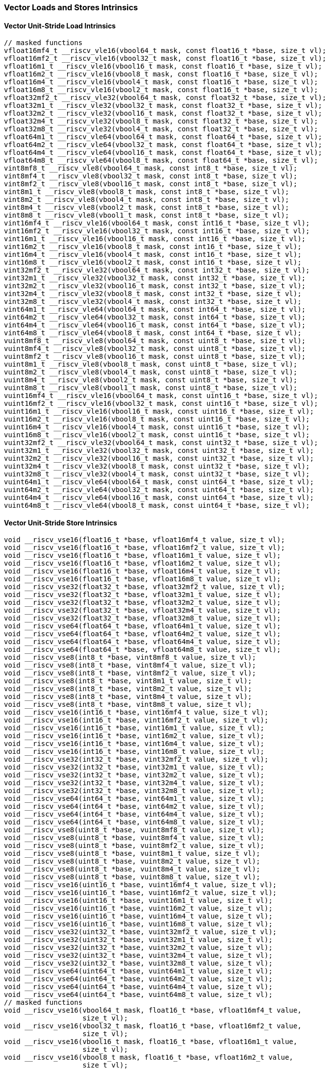 
=== Vector Loads and Stores Intrinsics

[[overloaded-vector-unit-stride-load]]
==== Vector Unit-Stride Load Intrinsics

[,c]
----
// masked functions
vfloat16mf4_t __riscv_vle16(vbool64_t mask, const float16_t *base, size_t vl);
vfloat16mf2_t __riscv_vle16(vbool32_t mask, const float16_t *base, size_t vl);
vfloat16m1_t __riscv_vle16(vbool16_t mask, const float16_t *base, size_t vl);
vfloat16m2_t __riscv_vle16(vbool8_t mask, const float16_t *base, size_t vl);
vfloat16m4_t __riscv_vle16(vbool4_t mask, const float16_t *base, size_t vl);
vfloat16m8_t __riscv_vle16(vbool2_t mask, const float16_t *base, size_t vl);
vfloat32mf2_t __riscv_vle32(vbool64_t mask, const float32_t *base, size_t vl);
vfloat32m1_t __riscv_vle32(vbool32_t mask, const float32_t *base, size_t vl);
vfloat32m2_t __riscv_vle32(vbool16_t mask, const float32_t *base, size_t vl);
vfloat32m4_t __riscv_vle32(vbool8_t mask, const float32_t *base, size_t vl);
vfloat32m8_t __riscv_vle32(vbool4_t mask, const float32_t *base, size_t vl);
vfloat64m1_t __riscv_vle64(vbool64_t mask, const float64_t *base, size_t vl);
vfloat64m2_t __riscv_vle64(vbool32_t mask, const float64_t *base, size_t vl);
vfloat64m4_t __riscv_vle64(vbool16_t mask, const float64_t *base, size_t vl);
vfloat64m8_t __riscv_vle64(vbool8_t mask, const float64_t *base, size_t vl);
vint8mf8_t __riscv_vle8(vbool64_t mask, const int8_t *base, size_t vl);
vint8mf4_t __riscv_vle8(vbool32_t mask, const int8_t *base, size_t vl);
vint8mf2_t __riscv_vle8(vbool16_t mask, const int8_t *base, size_t vl);
vint8m1_t __riscv_vle8(vbool8_t mask, const int8_t *base, size_t vl);
vint8m2_t __riscv_vle8(vbool4_t mask, const int8_t *base, size_t vl);
vint8m4_t __riscv_vle8(vbool2_t mask, const int8_t *base, size_t vl);
vint8m8_t __riscv_vle8(vbool1_t mask, const int8_t *base, size_t vl);
vint16mf4_t __riscv_vle16(vbool64_t mask, const int16_t *base, size_t vl);
vint16mf2_t __riscv_vle16(vbool32_t mask, const int16_t *base, size_t vl);
vint16m1_t __riscv_vle16(vbool16_t mask, const int16_t *base, size_t vl);
vint16m2_t __riscv_vle16(vbool8_t mask, const int16_t *base, size_t vl);
vint16m4_t __riscv_vle16(vbool4_t mask, const int16_t *base, size_t vl);
vint16m8_t __riscv_vle16(vbool2_t mask, const int16_t *base, size_t vl);
vint32mf2_t __riscv_vle32(vbool64_t mask, const int32_t *base, size_t vl);
vint32m1_t __riscv_vle32(vbool32_t mask, const int32_t *base, size_t vl);
vint32m2_t __riscv_vle32(vbool16_t mask, const int32_t *base, size_t vl);
vint32m4_t __riscv_vle32(vbool8_t mask, const int32_t *base, size_t vl);
vint32m8_t __riscv_vle32(vbool4_t mask, const int32_t *base, size_t vl);
vint64m1_t __riscv_vle64(vbool64_t mask, const int64_t *base, size_t vl);
vint64m2_t __riscv_vle64(vbool32_t mask, const int64_t *base, size_t vl);
vint64m4_t __riscv_vle64(vbool16_t mask, const int64_t *base, size_t vl);
vint64m8_t __riscv_vle64(vbool8_t mask, const int64_t *base, size_t vl);
vuint8mf8_t __riscv_vle8(vbool64_t mask, const uint8_t *base, size_t vl);
vuint8mf4_t __riscv_vle8(vbool32_t mask, const uint8_t *base, size_t vl);
vuint8mf2_t __riscv_vle8(vbool16_t mask, const uint8_t *base, size_t vl);
vuint8m1_t __riscv_vle8(vbool8_t mask, const uint8_t *base, size_t vl);
vuint8m2_t __riscv_vle8(vbool4_t mask, const uint8_t *base, size_t vl);
vuint8m4_t __riscv_vle8(vbool2_t mask, const uint8_t *base, size_t vl);
vuint8m8_t __riscv_vle8(vbool1_t mask, const uint8_t *base, size_t vl);
vuint16mf4_t __riscv_vle16(vbool64_t mask, const uint16_t *base, size_t vl);
vuint16mf2_t __riscv_vle16(vbool32_t mask, const uint16_t *base, size_t vl);
vuint16m1_t __riscv_vle16(vbool16_t mask, const uint16_t *base, size_t vl);
vuint16m2_t __riscv_vle16(vbool8_t mask, const uint16_t *base, size_t vl);
vuint16m4_t __riscv_vle16(vbool4_t mask, const uint16_t *base, size_t vl);
vuint16m8_t __riscv_vle16(vbool2_t mask, const uint16_t *base, size_t vl);
vuint32mf2_t __riscv_vle32(vbool64_t mask, const uint32_t *base, size_t vl);
vuint32m1_t __riscv_vle32(vbool32_t mask, const uint32_t *base, size_t vl);
vuint32m2_t __riscv_vle32(vbool16_t mask, const uint32_t *base, size_t vl);
vuint32m4_t __riscv_vle32(vbool8_t mask, const uint32_t *base, size_t vl);
vuint32m8_t __riscv_vle32(vbool4_t mask, const uint32_t *base, size_t vl);
vuint64m1_t __riscv_vle64(vbool64_t mask, const uint64_t *base, size_t vl);
vuint64m2_t __riscv_vle64(vbool32_t mask, const uint64_t *base, size_t vl);
vuint64m4_t __riscv_vle64(vbool16_t mask, const uint64_t *base, size_t vl);
vuint64m8_t __riscv_vle64(vbool8_t mask, const uint64_t *base, size_t vl);
----

[[overloaded-vector-unit-stride-store]]
==== Vector Unit-Stride Store Intrinsics

[,c]
----
void __riscv_vse16(float16_t *base, vfloat16mf4_t value, size_t vl);
void __riscv_vse16(float16_t *base, vfloat16mf2_t value, size_t vl);
void __riscv_vse16(float16_t *base, vfloat16m1_t value, size_t vl);
void __riscv_vse16(float16_t *base, vfloat16m2_t value, size_t vl);
void __riscv_vse16(float16_t *base, vfloat16m4_t value, size_t vl);
void __riscv_vse16(float16_t *base, vfloat16m8_t value, size_t vl);
void __riscv_vse32(float32_t *base, vfloat32mf2_t value, size_t vl);
void __riscv_vse32(float32_t *base, vfloat32m1_t value, size_t vl);
void __riscv_vse32(float32_t *base, vfloat32m2_t value, size_t vl);
void __riscv_vse32(float32_t *base, vfloat32m4_t value, size_t vl);
void __riscv_vse32(float32_t *base, vfloat32m8_t value, size_t vl);
void __riscv_vse64(float64_t *base, vfloat64m1_t value, size_t vl);
void __riscv_vse64(float64_t *base, vfloat64m2_t value, size_t vl);
void __riscv_vse64(float64_t *base, vfloat64m4_t value, size_t vl);
void __riscv_vse64(float64_t *base, vfloat64m8_t value, size_t vl);
void __riscv_vse8(int8_t *base, vint8mf8_t value, size_t vl);
void __riscv_vse8(int8_t *base, vint8mf4_t value, size_t vl);
void __riscv_vse8(int8_t *base, vint8mf2_t value, size_t vl);
void __riscv_vse8(int8_t *base, vint8m1_t value, size_t vl);
void __riscv_vse8(int8_t *base, vint8m2_t value, size_t vl);
void __riscv_vse8(int8_t *base, vint8m4_t value, size_t vl);
void __riscv_vse8(int8_t *base, vint8m8_t value, size_t vl);
void __riscv_vse16(int16_t *base, vint16mf4_t value, size_t vl);
void __riscv_vse16(int16_t *base, vint16mf2_t value, size_t vl);
void __riscv_vse16(int16_t *base, vint16m1_t value, size_t vl);
void __riscv_vse16(int16_t *base, vint16m2_t value, size_t vl);
void __riscv_vse16(int16_t *base, vint16m4_t value, size_t vl);
void __riscv_vse16(int16_t *base, vint16m8_t value, size_t vl);
void __riscv_vse32(int32_t *base, vint32mf2_t value, size_t vl);
void __riscv_vse32(int32_t *base, vint32m1_t value, size_t vl);
void __riscv_vse32(int32_t *base, vint32m2_t value, size_t vl);
void __riscv_vse32(int32_t *base, vint32m4_t value, size_t vl);
void __riscv_vse32(int32_t *base, vint32m8_t value, size_t vl);
void __riscv_vse64(int64_t *base, vint64m1_t value, size_t vl);
void __riscv_vse64(int64_t *base, vint64m2_t value, size_t vl);
void __riscv_vse64(int64_t *base, vint64m4_t value, size_t vl);
void __riscv_vse64(int64_t *base, vint64m8_t value, size_t vl);
void __riscv_vse8(uint8_t *base, vuint8mf8_t value, size_t vl);
void __riscv_vse8(uint8_t *base, vuint8mf4_t value, size_t vl);
void __riscv_vse8(uint8_t *base, vuint8mf2_t value, size_t vl);
void __riscv_vse8(uint8_t *base, vuint8m1_t value, size_t vl);
void __riscv_vse8(uint8_t *base, vuint8m2_t value, size_t vl);
void __riscv_vse8(uint8_t *base, vuint8m4_t value, size_t vl);
void __riscv_vse8(uint8_t *base, vuint8m8_t value, size_t vl);
void __riscv_vse16(uint16_t *base, vuint16mf4_t value, size_t vl);
void __riscv_vse16(uint16_t *base, vuint16mf2_t value, size_t vl);
void __riscv_vse16(uint16_t *base, vuint16m1_t value, size_t vl);
void __riscv_vse16(uint16_t *base, vuint16m2_t value, size_t vl);
void __riscv_vse16(uint16_t *base, vuint16m4_t value, size_t vl);
void __riscv_vse16(uint16_t *base, vuint16m8_t value, size_t vl);
void __riscv_vse32(uint32_t *base, vuint32mf2_t value, size_t vl);
void __riscv_vse32(uint32_t *base, vuint32m1_t value, size_t vl);
void __riscv_vse32(uint32_t *base, vuint32m2_t value, size_t vl);
void __riscv_vse32(uint32_t *base, vuint32m4_t value, size_t vl);
void __riscv_vse32(uint32_t *base, vuint32m8_t value, size_t vl);
void __riscv_vse64(uint64_t *base, vuint64m1_t value, size_t vl);
void __riscv_vse64(uint64_t *base, vuint64m2_t value, size_t vl);
void __riscv_vse64(uint64_t *base, vuint64m4_t value, size_t vl);
void __riscv_vse64(uint64_t *base, vuint64m8_t value, size_t vl);
// masked functions
void __riscv_vse16(vbool64_t mask, float16_t *base, vfloat16mf4_t value,
                   size_t vl);
void __riscv_vse16(vbool32_t mask, float16_t *base, vfloat16mf2_t value,
                   size_t vl);
void __riscv_vse16(vbool16_t mask, float16_t *base, vfloat16m1_t value,
                   size_t vl);
void __riscv_vse16(vbool8_t mask, float16_t *base, vfloat16m2_t value,
                   size_t vl);
void __riscv_vse16(vbool4_t mask, float16_t *base, vfloat16m4_t value,
                   size_t vl);
void __riscv_vse16(vbool2_t mask, float16_t *base, vfloat16m8_t value,
                   size_t vl);
void __riscv_vse32(vbool64_t mask, float32_t *base, vfloat32mf2_t value,
                   size_t vl);
void __riscv_vse32(vbool32_t mask, float32_t *base, vfloat32m1_t value,
                   size_t vl);
void __riscv_vse32(vbool16_t mask, float32_t *base, vfloat32m2_t value,
                   size_t vl);
void __riscv_vse32(vbool8_t mask, float32_t *base, vfloat32m4_t value,
                   size_t vl);
void __riscv_vse32(vbool4_t mask, float32_t *base, vfloat32m8_t value,
                   size_t vl);
void __riscv_vse64(vbool64_t mask, float64_t *base, vfloat64m1_t value,
                   size_t vl);
void __riscv_vse64(vbool32_t mask, float64_t *base, vfloat64m2_t value,
                   size_t vl);
void __riscv_vse64(vbool16_t mask, float64_t *base, vfloat64m4_t value,
                   size_t vl);
void __riscv_vse64(vbool8_t mask, float64_t *base, vfloat64m8_t value,
                   size_t vl);
void __riscv_vse8(vbool64_t mask, int8_t *base, vint8mf8_t value, size_t vl);
void __riscv_vse8(vbool32_t mask, int8_t *base, vint8mf4_t value, size_t vl);
void __riscv_vse8(vbool16_t mask, int8_t *base, vint8mf2_t value, size_t vl);
void __riscv_vse8(vbool8_t mask, int8_t *base, vint8m1_t value, size_t vl);
void __riscv_vse8(vbool4_t mask, int8_t *base, vint8m2_t value, size_t vl);
void __riscv_vse8(vbool2_t mask, int8_t *base, vint8m4_t value, size_t vl);
void __riscv_vse8(vbool1_t mask, int8_t *base, vint8m8_t value, size_t vl);
void __riscv_vse16(vbool64_t mask, int16_t *base, vint16mf4_t value, size_t vl);
void __riscv_vse16(vbool32_t mask, int16_t *base, vint16mf2_t value, size_t vl);
void __riscv_vse16(vbool16_t mask, int16_t *base, vint16m1_t value, size_t vl);
void __riscv_vse16(vbool8_t mask, int16_t *base, vint16m2_t value, size_t vl);
void __riscv_vse16(vbool4_t mask, int16_t *base, vint16m4_t value, size_t vl);
void __riscv_vse16(vbool2_t mask, int16_t *base, vint16m8_t value, size_t vl);
void __riscv_vse32(vbool64_t mask, int32_t *base, vint32mf2_t value, size_t vl);
void __riscv_vse32(vbool32_t mask, int32_t *base, vint32m1_t value, size_t vl);
void __riscv_vse32(vbool16_t mask, int32_t *base, vint32m2_t value, size_t vl);
void __riscv_vse32(vbool8_t mask, int32_t *base, vint32m4_t value, size_t vl);
void __riscv_vse32(vbool4_t mask, int32_t *base, vint32m8_t value, size_t vl);
void __riscv_vse64(vbool64_t mask, int64_t *base, vint64m1_t value, size_t vl);
void __riscv_vse64(vbool32_t mask, int64_t *base, vint64m2_t value, size_t vl);
void __riscv_vse64(vbool16_t mask, int64_t *base, vint64m4_t value, size_t vl);
void __riscv_vse64(vbool8_t mask, int64_t *base, vint64m8_t value, size_t vl);
void __riscv_vse8(vbool64_t mask, uint8_t *base, vuint8mf8_t value, size_t vl);
void __riscv_vse8(vbool32_t mask, uint8_t *base, vuint8mf4_t value, size_t vl);
void __riscv_vse8(vbool16_t mask, uint8_t *base, vuint8mf2_t value, size_t vl);
void __riscv_vse8(vbool8_t mask, uint8_t *base, vuint8m1_t value, size_t vl);
void __riscv_vse8(vbool4_t mask, uint8_t *base, vuint8m2_t value, size_t vl);
void __riscv_vse8(vbool2_t mask, uint8_t *base, vuint8m4_t value, size_t vl);
void __riscv_vse8(vbool1_t mask, uint8_t *base, vuint8m8_t value, size_t vl);
void __riscv_vse16(vbool64_t mask, uint16_t *base, vuint16mf4_t value,
                   size_t vl);
void __riscv_vse16(vbool32_t mask, uint16_t *base, vuint16mf2_t value,
                   size_t vl);
void __riscv_vse16(vbool16_t mask, uint16_t *base, vuint16m1_t value,
                   size_t vl);
void __riscv_vse16(vbool8_t mask, uint16_t *base, vuint16m2_t value, size_t vl);
void __riscv_vse16(vbool4_t mask, uint16_t *base, vuint16m4_t value, size_t vl);
void __riscv_vse16(vbool2_t mask, uint16_t *base, vuint16m8_t value, size_t vl);
void __riscv_vse32(vbool64_t mask, uint32_t *base, vuint32mf2_t value,
                   size_t vl);
void __riscv_vse32(vbool32_t mask, uint32_t *base, vuint32m1_t value,
                   size_t vl);
void __riscv_vse32(vbool16_t mask, uint32_t *base, vuint32m2_t value,
                   size_t vl);
void __riscv_vse32(vbool8_t mask, uint32_t *base, vuint32m4_t value, size_t vl);
void __riscv_vse32(vbool4_t mask, uint32_t *base, vuint32m8_t value, size_t vl);
void __riscv_vse64(vbool64_t mask, uint64_t *base, vuint64m1_t value,
                   size_t vl);
void __riscv_vse64(vbool32_t mask, uint64_t *base, vuint64m2_t value,
                   size_t vl);
void __riscv_vse64(vbool16_t mask, uint64_t *base, vuint64m4_t value,
                   size_t vl);
void __riscv_vse64(vbool8_t mask, uint64_t *base, vuint64m8_t value, size_t vl);
----

[[overloaded-vector-unit-stride]]
==== Vector Mask Load/Store Intrinsics

[,c]
----
void __riscv_vsm(uint8_t *base, vbool1_t value, size_t vl);
void __riscv_vsm(uint8_t *base, vbool2_t value, size_t vl);
void __riscv_vsm(uint8_t *base, vbool4_t value, size_t vl);
void __riscv_vsm(uint8_t *base, vbool8_t value, size_t vl);
void __riscv_vsm(uint8_t *base, vbool16_t value, size_t vl);
void __riscv_vsm(uint8_t *base, vbool32_t value, size_t vl);
void __riscv_vsm(uint8_t *base, vbool64_t value, size_t vl);
----

[[overloaded-vector-strided-load]]
==== Vector Strided Load Intrinsics

[,c]
----
// masked functions
vfloat16mf4_t __riscv_vlse16(vbool64_t mask, const float16_t *base,
                             ptrdiff_t bstride, size_t vl);
vfloat16mf2_t __riscv_vlse16(vbool32_t mask, const float16_t *base,
                             ptrdiff_t bstride, size_t vl);
vfloat16m1_t __riscv_vlse16(vbool16_t mask, const float16_t *base,
                            ptrdiff_t bstride, size_t vl);
vfloat16m2_t __riscv_vlse16(vbool8_t mask, const float16_t *base,
                            ptrdiff_t bstride, size_t vl);
vfloat16m4_t __riscv_vlse16(vbool4_t mask, const float16_t *base,
                            ptrdiff_t bstride, size_t vl);
vfloat16m8_t __riscv_vlse16(vbool2_t mask, const float16_t *base,
                            ptrdiff_t bstride, size_t vl);
vfloat32mf2_t __riscv_vlse32(vbool64_t mask, const float32_t *base,
                             ptrdiff_t bstride, size_t vl);
vfloat32m1_t __riscv_vlse32(vbool32_t mask, const float32_t *base,
                            ptrdiff_t bstride, size_t vl);
vfloat32m2_t __riscv_vlse32(vbool16_t mask, const float32_t *base,
                            ptrdiff_t bstride, size_t vl);
vfloat32m4_t __riscv_vlse32(vbool8_t mask, const float32_t *base,
                            ptrdiff_t bstride, size_t vl);
vfloat32m8_t __riscv_vlse32(vbool4_t mask, const float32_t *base,
                            ptrdiff_t bstride, size_t vl);
vfloat64m1_t __riscv_vlse64(vbool64_t mask, const float64_t *base,
                            ptrdiff_t bstride, size_t vl);
vfloat64m2_t __riscv_vlse64(vbool32_t mask, const float64_t *base,
                            ptrdiff_t bstride, size_t vl);
vfloat64m4_t __riscv_vlse64(vbool16_t mask, const float64_t *base,
                            ptrdiff_t bstride, size_t vl);
vfloat64m8_t __riscv_vlse64(vbool8_t mask, const float64_t *base,
                            ptrdiff_t bstride, size_t vl);
vint8mf8_t __riscv_vlse8(vbool64_t mask, const int8_t *base, ptrdiff_t bstride,
                         size_t vl);
vint8mf4_t __riscv_vlse8(vbool32_t mask, const int8_t *base, ptrdiff_t bstride,
                         size_t vl);
vint8mf2_t __riscv_vlse8(vbool16_t mask, const int8_t *base, ptrdiff_t bstride,
                         size_t vl);
vint8m1_t __riscv_vlse8(vbool8_t mask, const int8_t *base, ptrdiff_t bstride,
                        size_t vl);
vint8m2_t __riscv_vlse8(vbool4_t mask, const int8_t *base, ptrdiff_t bstride,
                        size_t vl);
vint8m4_t __riscv_vlse8(vbool2_t mask, const int8_t *base, ptrdiff_t bstride,
                        size_t vl);
vint8m8_t __riscv_vlse8(vbool1_t mask, const int8_t *base, ptrdiff_t bstride,
                        size_t vl);
vint16mf4_t __riscv_vlse16(vbool64_t mask, const int16_t *base,
                           ptrdiff_t bstride, size_t vl);
vint16mf2_t __riscv_vlse16(vbool32_t mask, const int16_t *base,
                           ptrdiff_t bstride, size_t vl);
vint16m1_t __riscv_vlse16(vbool16_t mask, const int16_t *base,
                          ptrdiff_t bstride, size_t vl);
vint16m2_t __riscv_vlse16(vbool8_t mask, const int16_t *base, ptrdiff_t bstride,
                          size_t vl);
vint16m4_t __riscv_vlse16(vbool4_t mask, const int16_t *base, ptrdiff_t bstride,
                          size_t vl);
vint16m8_t __riscv_vlse16(vbool2_t mask, const int16_t *base, ptrdiff_t bstride,
                          size_t vl);
vint32mf2_t __riscv_vlse32(vbool64_t mask, const int32_t *base,
                           ptrdiff_t bstride, size_t vl);
vint32m1_t __riscv_vlse32(vbool32_t mask, const int32_t *base,
                          ptrdiff_t bstride, size_t vl);
vint32m2_t __riscv_vlse32(vbool16_t mask, const int32_t *base,
                          ptrdiff_t bstride, size_t vl);
vint32m4_t __riscv_vlse32(vbool8_t mask, const int32_t *base, ptrdiff_t bstride,
                          size_t vl);
vint32m8_t __riscv_vlse32(vbool4_t mask, const int32_t *base, ptrdiff_t bstride,
                          size_t vl);
vint64m1_t __riscv_vlse64(vbool64_t mask, const int64_t *base,
                          ptrdiff_t bstride, size_t vl);
vint64m2_t __riscv_vlse64(vbool32_t mask, const int64_t *base,
                          ptrdiff_t bstride, size_t vl);
vint64m4_t __riscv_vlse64(vbool16_t mask, const int64_t *base,
                          ptrdiff_t bstride, size_t vl);
vint64m8_t __riscv_vlse64(vbool8_t mask, const int64_t *base, ptrdiff_t bstride,
                          size_t vl);
vuint8mf8_t __riscv_vlse8(vbool64_t mask, const uint8_t *base,
                          ptrdiff_t bstride, size_t vl);
vuint8mf4_t __riscv_vlse8(vbool32_t mask, const uint8_t *base,
                          ptrdiff_t bstride, size_t vl);
vuint8mf2_t __riscv_vlse8(vbool16_t mask, const uint8_t *base,
                          ptrdiff_t bstride, size_t vl);
vuint8m1_t __riscv_vlse8(vbool8_t mask, const uint8_t *base, ptrdiff_t bstride,
                         size_t vl);
vuint8m2_t __riscv_vlse8(vbool4_t mask, const uint8_t *base, ptrdiff_t bstride,
                         size_t vl);
vuint8m4_t __riscv_vlse8(vbool2_t mask, const uint8_t *base, ptrdiff_t bstride,
                         size_t vl);
vuint8m8_t __riscv_vlse8(vbool1_t mask, const uint8_t *base, ptrdiff_t bstride,
                         size_t vl);
vuint16mf4_t __riscv_vlse16(vbool64_t mask, const uint16_t *base,
                            ptrdiff_t bstride, size_t vl);
vuint16mf2_t __riscv_vlse16(vbool32_t mask, const uint16_t *base,
                            ptrdiff_t bstride, size_t vl);
vuint16m1_t __riscv_vlse16(vbool16_t mask, const uint16_t *base,
                           ptrdiff_t bstride, size_t vl);
vuint16m2_t __riscv_vlse16(vbool8_t mask, const uint16_t *base,
                           ptrdiff_t bstride, size_t vl);
vuint16m4_t __riscv_vlse16(vbool4_t mask, const uint16_t *base,
                           ptrdiff_t bstride, size_t vl);
vuint16m8_t __riscv_vlse16(vbool2_t mask, const uint16_t *base,
                           ptrdiff_t bstride, size_t vl);
vuint32mf2_t __riscv_vlse32(vbool64_t mask, const uint32_t *base,
                            ptrdiff_t bstride, size_t vl);
vuint32m1_t __riscv_vlse32(vbool32_t mask, const uint32_t *base,
                           ptrdiff_t bstride, size_t vl);
vuint32m2_t __riscv_vlse32(vbool16_t mask, const uint32_t *base,
                           ptrdiff_t bstride, size_t vl);
vuint32m4_t __riscv_vlse32(vbool8_t mask, const uint32_t *base,
                           ptrdiff_t bstride, size_t vl);
vuint32m8_t __riscv_vlse32(vbool4_t mask, const uint32_t *base,
                           ptrdiff_t bstride, size_t vl);
vuint64m1_t __riscv_vlse64(vbool64_t mask, const uint64_t *base,
                           ptrdiff_t bstride, size_t vl);
vuint64m2_t __riscv_vlse64(vbool32_t mask, const uint64_t *base,
                           ptrdiff_t bstride, size_t vl);
vuint64m4_t __riscv_vlse64(vbool16_t mask, const uint64_t *base,
                           ptrdiff_t bstride, size_t vl);
vuint64m8_t __riscv_vlse64(vbool8_t mask, const uint64_t *base,
                           ptrdiff_t bstride, size_t vl);
----

[[overloaded-vector-strided-store]]
==== Vector Strided Store Intrinsics

[,c]
----
void __riscv_vsse16(float16_t *base, ptrdiff_t bstride, vfloat16mf4_t value,
                    size_t vl);
void __riscv_vsse16(float16_t *base, ptrdiff_t bstride, vfloat16mf2_t value,
                    size_t vl);
void __riscv_vsse16(float16_t *base, ptrdiff_t bstride, vfloat16m1_t value,
                    size_t vl);
void __riscv_vsse16(float16_t *base, ptrdiff_t bstride, vfloat16m2_t value,
                    size_t vl);
void __riscv_vsse16(float16_t *base, ptrdiff_t bstride, vfloat16m4_t value,
                    size_t vl);
void __riscv_vsse16(float16_t *base, ptrdiff_t bstride, vfloat16m8_t value,
                    size_t vl);
void __riscv_vsse32(float32_t *base, ptrdiff_t bstride, vfloat32mf2_t value,
                    size_t vl);
void __riscv_vsse32(float32_t *base, ptrdiff_t bstride, vfloat32m1_t value,
                    size_t vl);
void __riscv_vsse32(float32_t *base, ptrdiff_t bstride, vfloat32m2_t value,
                    size_t vl);
void __riscv_vsse32(float32_t *base, ptrdiff_t bstride, vfloat32m4_t value,
                    size_t vl);
void __riscv_vsse32(float32_t *base, ptrdiff_t bstride, vfloat32m8_t value,
                    size_t vl);
void __riscv_vsse64(float64_t *base, ptrdiff_t bstride, vfloat64m1_t value,
                    size_t vl);
void __riscv_vsse64(float64_t *base, ptrdiff_t bstride, vfloat64m2_t value,
                    size_t vl);
void __riscv_vsse64(float64_t *base, ptrdiff_t bstride, vfloat64m4_t value,
                    size_t vl);
void __riscv_vsse64(float64_t *base, ptrdiff_t bstride, vfloat64m8_t value,
                    size_t vl);
void __riscv_vsse8(int8_t *base, ptrdiff_t bstride, vint8mf8_t value,
                   size_t vl);
void __riscv_vsse8(int8_t *base, ptrdiff_t bstride, vint8mf4_t value,
                   size_t vl);
void __riscv_vsse8(int8_t *base, ptrdiff_t bstride, vint8mf2_t value,
                   size_t vl);
void __riscv_vsse8(int8_t *base, ptrdiff_t bstride, vint8m1_t value, size_t vl);
void __riscv_vsse8(int8_t *base, ptrdiff_t bstride, vint8m2_t value, size_t vl);
void __riscv_vsse8(int8_t *base, ptrdiff_t bstride, vint8m4_t value, size_t vl);
void __riscv_vsse8(int8_t *base, ptrdiff_t bstride, vint8m8_t value, size_t vl);
void __riscv_vsse16(int16_t *base, ptrdiff_t bstride, vint16mf4_t value,
                    size_t vl);
void __riscv_vsse16(int16_t *base, ptrdiff_t bstride, vint16mf2_t value,
                    size_t vl);
void __riscv_vsse16(int16_t *base, ptrdiff_t bstride, vint16m1_t value,
                    size_t vl);
void __riscv_vsse16(int16_t *base, ptrdiff_t bstride, vint16m2_t value,
                    size_t vl);
void __riscv_vsse16(int16_t *base, ptrdiff_t bstride, vint16m4_t value,
                    size_t vl);
void __riscv_vsse16(int16_t *base, ptrdiff_t bstride, vint16m8_t value,
                    size_t vl);
void __riscv_vsse32(int32_t *base, ptrdiff_t bstride, vint32mf2_t value,
                    size_t vl);
void __riscv_vsse32(int32_t *base, ptrdiff_t bstride, vint32m1_t value,
                    size_t vl);
void __riscv_vsse32(int32_t *base, ptrdiff_t bstride, vint32m2_t value,
                    size_t vl);
void __riscv_vsse32(int32_t *base, ptrdiff_t bstride, vint32m4_t value,
                    size_t vl);
void __riscv_vsse32(int32_t *base, ptrdiff_t bstride, vint32m8_t value,
                    size_t vl);
void __riscv_vsse64(int64_t *base, ptrdiff_t bstride, vint64m1_t value,
                    size_t vl);
void __riscv_vsse64(int64_t *base, ptrdiff_t bstride, vint64m2_t value,
                    size_t vl);
void __riscv_vsse64(int64_t *base, ptrdiff_t bstride, vint64m4_t value,
                    size_t vl);
void __riscv_vsse64(int64_t *base, ptrdiff_t bstride, vint64m8_t value,
                    size_t vl);
void __riscv_vsse8(uint8_t *base, ptrdiff_t bstride, vuint8mf8_t value,
                   size_t vl);
void __riscv_vsse8(uint8_t *base, ptrdiff_t bstride, vuint8mf4_t value,
                   size_t vl);
void __riscv_vsse8(uint8_t *base, ptrdiff_t bstride, vuint8mf2_t value,
                   size_t vl);
void __riscv_vsse8(uint8_t *base, ptrdiff_t bstride, vuint8m1_t value,
                   size_t vl);
void __riscv_vsse8(uint8_t *base, ptrdiff_t bstride, vuint8m2_t value,
                   size_t vl);
void __riscv_vsse8(uint8_t *base, ptrdiff_t bstride, vuint8m4_t value,
                   size_t vl);
void __riscv_vsse8(uint8_t *base, ptrdiff_t bstride, vuint8m8_t value,
                   size_t vl);
void __riscv_vsse16(uint16_t *base, ptrdiff_t bstride, vuint16mf4_t value,
                    size_t vl);
void __riscv_vsse16(uint16_t *base, ptrdiff_t bstride, vuint16mf2_t value,
                    size_t vl);
void __riscv_vsse16(uint16_t *base, ptrdiff_t bstride, vuint16m1_t value,
                    size_t vl);
void __riscv_vsse16(uint16_t *base, ptrdiff_t bstride, vuint16m2_t value,
                    size_t vl);
void __riscv_vsse16(uint16_t *base, ptrdiff_t bstride, vuint16m4_t value,
                    size_t vl);
void __riscv_vsse16(uint16_t *base, ptrdiff_t bstride, vuint16m8_t value,
                    size_t vl);
void __riscv_vsse32(uint32_t *base, ptrdiff_t bstride, vuint32mf2_t value,
                    size_t vl);
void __riscv_vsse32(uint32_t *base, ptrdiff_t bstride, vuint32m1_t value,
                    size_t vl);
void __riscv_vsse32(uint32_t *base, ptrdiff_t bstride, vuint32m2_t value,
                    size_t vl);
void __riscv_vsse32(uint32_t *base, ptrdiff_t bstride, vuint32m4_t value,
                    size_t vl);
void __riscv_vsse32(uint32_t *base, ptrdiff_t bstride, vuint32m8_t value,
                    size_t vl);
void __riscv_vsse64(uint64_t *base, ptrdiff_t bstride, vuint64m1_t value,
                    size_t vl);
void __riscv_vsse64(uint64_t *base, ptrdiff_t bstride, vuint64m2_t value,
                    size_t vl);
void __riscv_vsse64(uint64_t *base, ptrdiff_t bstride, vuint64m4_t value,
                    size_t vl);
void __riscv_vsse64(uint64_t *base, ptrdiff_t bstride, vuint64m8_t value,
                    size_t vl);
// masked functions
void __riscv_vsse16(vbool64_t mask, float16_t *base, ptrdiff_t bstride,
                    vfloat16mf4_t value, size_t vl);
void __riscv_vsse16(vbool32_t mask, float16_t *base, ptrdiff_t bstride,
                    vfloat16mf2_t value, size_t vl);
void __riscv_vsse16(vbool16_t mask, float16_t *base, ptrdiff_t bstride,
                    vfloat16m1_t value, size_t vl);
void __riscv_vsse16(vbool8_t mask, float16_t *base, ptrdiff_t bstride,
                    vfloat16m2_t value, size_t vl);
void __riscv_vsse16(vbool4_t mask, float16_t *base, ptrdiff_t bstride,
                    vfloat16m4_t value, size_t vl);
void __riscv_vsse16(vbool2_t mask, float16_t *base, ptrdiff_t bstride,
                    vfloat16m8_t value, size_t vl);
void __riscv_vsse32(vbool64_t mask, float32_t *base, ptrdiff_t bstride,
                    vfloat32mf2_t value, size_t vl);
void __riscv_vsse32(vbool32_t mask, float32_t *base, ptrdiff_t bstride,
                    vfloat32m1_t value, size_t vl);
void __riscv_vsse32(vbool16_t mask, float32_t *base, ptrdiff_t bstride,
                    vfloat32m2_t value, size_t vl);
void __riscv_vsse32(vbool8_t mask, float32_t *base, ptrdiff_t bstride,
                    vfloat32m4_t value, size_t vl);
void __riscv_vsse32(vbool4_t mask, float32_t *base, ptrdiff_t bstride,
                    vfloat32m8_t value, size_t vl);
void __riscv_vsse64(vbool64_t mask, float64_t *base, ptrdiff_t bstride,
                    vfloat64m1_t value, size_t vl);
void __riscv_vsse64(vbool32_t mask, float64_t *base, ptrdiff_t bstride,
                    vfloat64m2_t value, size_t vl);
void __riscv_vsse64(vbool16_t mask, float64_t *base, ptrdiff_t bstride,
                    vfloat64m4_t value, size_t vl);
void __riscv_vsse64(vbool8_t mask, float64_t *base, ptrdiff_t bstride,
                    vfloat64m8_t value, size_t vl);
void __riscv_vsse8(vbool64_t mask, int8_t *base, ptrdiff_t bstride,
                   vint8mf8_t value, size_t vl);
void __riscv_vsse8(vbool32_t mask, int8_t *base, ptrdiff_t bstride,
                   vint8mf4_t value, size_t vl);
void __riscv_vsse8(vbool16_t mask, int8_t *base, ptrdiff_t bstride,
                   vint8mf2_t value, size_t vl);
void __riscv_vsse8(vbool8_t mask, int8_t *base, ptrdiff_t bstride,
                   vint8m1_t value, size_t vl);
void __riscv_vsse8(vbool4_t mask, int8_t *base, ptrdiff_t bstride,
                   vint8m2_t value, size_t vl);
void __riscv_vsse8(vbool2_t mask, int8_t *base, ptrdiff_t bstride,
                   vint8m4_t value, size_t vl);
void __riscv_vsse8(vbool1_t mask, int8_t *base, ptrdiff_t bstride,
                   vint8m8_t value, size_t vl);
void __riscv_vsse16(vbool64_t mask, int16_t *base, ptrdiff_t bstride,
                    vint16mf4_t value, size_t vl);
void __riscv_vsse16(vbool32_t mask, int16_t *base, ptrdiff_t bstride,
                    vint16mf2_t value, size_t vl);
void __riscv_vsse16(vbool16_t mask, int16_t *base, ptrdiff_t bstride,
                    vint16m1_t value, size_t vl);
void __riscv_vsse16(vbool8_t mask, int16_t *base, ptrdiff_t bstride,
                    vint16m2_t value, size_t vl);
void __riscv_vsse16(vbool4_t mask, int16_t *base, ptrdiff_t bstride,
                    vint16m4_t value, size_t vl);
void __riscv_vsse16(vbool2_t mask, int16_t *base, ptrdiff_t bstride,
                    vint16m8_t value, size_t vl);
void __riscv_vsse32(vbool64_t mask, int32_t *base, ptrdiff_t bstride,
                    vint32mf2_t value, size_t vl);
void __riscv_vsse32(vbool32_t mask, int32_t *base, ptrdiff_t bstride,
                    vint32m1_t value, size_t vl);
void __riscv_vsse32(vbool16_t mask, int32_t *base, ptrdiff_t bstride,
                    vint32m2_t value, size_t vl);
void __riscv_vsse32(vbool8_t mask, int32_t *base, ptrdiff_t bstride,
                    vint32m4_t value, size_t vl);
void __riscv_vsse32(vbool4_t mask, int32_t *base, ptrdiff_t bstride,
                    vint32m8_t value, size_t vl);
void __riscv_vsse64(vbool64_t mask, int64_t *base, ptrdiff_t bstride,
                    vint64m1_t value, size_t vl);
void __riscv_vsse64(vbool32_t mask, int64_t *base, ptrdiff_t bstride,
                    vint64m2_t value, size_t vl);
void __riscv_vsse64(vbool16_t mask, int64_t *base, ptrdiff_t bstride,
                    vint64m4_t value, size_t vl);
void __riscv_vsse64(vbool8_t mask, int64_t *base, ptrdiff_t bstride,
                    vint64m8_t value, size_t vl);
void __riscv_vsse8(vbool64_t mask, uint8_t *base, ptrdiff_t bstride,
                   vuint8mf8_t value, size_t vl);
void __riscv_vsse8(vbool32_t mask, uint8_t *base, ptrdiff_t bstride,
                   vuint8mf4_t value, size_t vl);
void __riscv_vsse8(vbool16_t mask, uint8_t *base, ptrdiff_t bstride,
                   vuint8mf2_t value, size_t vl);
void __riscv_vsse8(vbool8_t mask, uint8_t *base, ptrdiff_t bstride,
                   vuint8m1_t value, size_t vl);
void __riscv_vsse8(vbool4_t mask, uint8_t *base, ptrdiff_t bstride,
                   vuint8m2_t value, size_t vl);
void __riscv_vsse8(vbool2_t mask, uint8_t *base, ptrdiff_t bstride,
                   vuint8m4_t value, size_t vl);
void __riscv_vsse8(vbool1_t mask, uint8_t *base, ptrdiff_t bstride,
                   vuint8m8_t value, size_t vl);
void __riscv_vsse16(vbool64_t mask, uint16_t *base, ptrdiff_t bstride,
                    vuint16mf4_t value, size_t vl);
void __riscv_vsse16(vbool32_t mask, uint16_t *base, ptrdiff_t bstride,
                    vuint16mf2_t value, size_t vl);
void __riscv_vsse16(vbool16_t mask, uint16_t *base, ptrdiff_t bstride,
                    vuint16m1_t value, size_t vl);
void __riscv_vsse16(vbool8_t mask, uint16_t *base, ptrdiff_t bstride,
                    vuint16m2_t value, size_t vl);
void __riscv_vsse16(vbool4_t mask, uint16_t *base, ptrdiff_t bstride,
                    vuint16m4_t value, size_t vl);
void __riscv_vsse16(vbool2_t mask, uint16_t *base, ptrdiff_t bstride,
                    vuint16m8_t value, size_t vl);
void __riscv_vsse32(vbool64_t mask, uint32_t *base, ptrdiff_t bstride,
                    vuint32mf2_t value, size_t vl);
void __riscv_vsse32(vbool32_t mask, uint32_t *base, ptrdiff_t bstride,
                    vuint32m1_t value, size_t vl);
void __riscv_vsse32(vbool16_t mask, uint32_t *base, ptrdiff_t bstride,
                    vuint32m2_t value, size_t vl);
void __riscv_vsse32(vbool8_t mask, uint32_t *base, ptrdiff_t bstride,
                    vuint32m4_t value, size_t vl);
void __riscv_vsse32(vbool4_t mask, uint32_t *base, ptrdiff_t bstride,
                    vuint32m8_t value, size_t vl);
void __riscv_vsse64(vbool64_t mask, uint64_t *base, ptrdiff_t bstride,
                    vuint64m1_t value, size_t vl);
void __riscv_vsse64(vbool32_t mask, uint64_t *base, ptrdiff_t bstride,
                    vuint64m2_t value, size_t vl);
void __riscv_vsse64(vbool16_t mask, uint64_t *base, ptrdiff_t bstride,
                    vuint64m4_t value, size_t vl);
void __riscv_vsse64(vbool8_t mask, uint64_t *base, ptrdiff_t bstride,
                    vuint64m8_t value, size_t vl);
----

[[overloaded-vector-indexed-load]]
==== Vector Indexed Load Intrinsics

[,c]
----
vfloat16mf4_t __riscv_vloxei8(const float16_t *base, vuint8mf8_t bindex,
                              size_t vl);
vfloat16mf2_t __riscv_vloxei8(const float16_t *base, vuint8mf4_t bindex,
                              size_t vl);
vfloat16m1_t __riscv_vloxei8(const float16_t *base, vuint8mf2_t bindex,
                             size_t vl);
vfloat16m2_t __riscv_vloxei8(const float16_t *base, vuint8m1_t bindex,
                             size_t vl);
vfloat16m4_t __riscv_vloxei8(const float16_t *base, vuint8m2_t bindex,
                             size_t vl);
vfloat16m8_t __riscv_vloxei8(const float16_t *base, vuint8m4_t bindex,
                             size_t vl);
vfloat16mf4_t __riscv_vloxei16(const float16_t *base, vuint16mf4_t bindex,
                               size_t vl);
vfloat16mf2_t __riscv_vloxei16(const float16_t *base, vuint16mf2_t bindex,
                               size_t vl);
vfloat16m1_t __riscv_vloxei16(const float16_t *base, vuint16m1_t bindex,
                              size_t vl);
vfloat16m2_t __riscv_vloxei16(const float16_t *base, vuint16m2_t bindex,
                              size_t vl);
vfloat16m4_t __riscv_vloxei16(const float16_t *base, vuint16m4_t bindex,
                              size_t vl);
vfloat16m8_t __riscv_vloxei16(const float16_t *base, vuint16m8_t bindex,
                              size_t vl);
vfloat16mf4_t __riscv_vloxei32(const float16_t *base, vuint32mf2_t bindex,
                               size_t vl);
vfloat16mf2_t __riscv_vloxei32(const float16_t *base, vuint32m1_t bindex,
                               size_t vl);
vfloat16m1_t __riscv_vloxei32(const float16_t *base, vuint32m2_t bindex,
                              size_t vl);
vfloat16m2_t __riscv_vloxei32(const float16_t *base, vuint32m4_t bindex,
                              size_t vl);
vfloat16m4_t __riscv_vloxei32(const float16_t *base, vuint32m8_t bindex,
                              size_t vl);
vfloat16mf4_t __riscv_vloxei64(const float16_t *base, vuint64m1_t bindex,
                               size_t vl);
vfloat16mf2_t __riscv_vloxei64(const float16_t *base, vuint64m2_t bindex,
                               size_t vl);
vfloat16m1_t __riscv_vloxei64(const float16_t *base, vuint64m4_t bindex,
                              size_t vl);
vfloat16m2_t __riscv_vloxei64(const float16_t *base, vuint64m8_t bindex,
                              size_t vl);
vfloat32mf2_t __riscv_vloxei8(const float32_t *base, vuint8mf8_t bindex,
                              size_t vl);
vfloat32m1_t __riscv_vloxei8(const float32_t *base, vuint8mf4_t bindex,
                             size_t vl);
vfloat32m2_t __riscv_vloxei8(const float32_t *base, vuint8mf2_t bindex,
                             size_t vl);
vfloat32m4_t __riscv_vloxei8(const float32_t *base, vuint8m1_t bindex,
                             size_t vl);
vfloat32m8_t __riscv_vloxei8(const float32_t *base, vuint8m2_t bindex,
                             size_t vl);
vfloat32mf2_t __riscv_vloxei16(const float32_t *base, vuint16mf4_t bindex,
                               size_t vl);
vfloat32m1_t __riscv_vloxei16(const float32_t *base, vuint16mf2_t bindex,
                              size_t vl);
vfloat32m2_t __riscv_vloxei16(const float32_t *base, vuint16m1_t bindex,
                              size_t vl);
vfloat32m4_t __riscv_vloxei16(const float32_t *base, vuint16m2_t bindex,
                              size_t vl);
vfloat32m8_t __riscv_vloxei16(const float32_t *base, vuint16m4_t bindex,
                              size_t vl);
vfloat32mf2_t __riscv_vloxei32(const float32_t *base, vuint32mf2_t bindex,
                               size_t vl);
vfloat32m1_t __riscv_vloxei32(const float32_t *base, vuint32m1_t bindex,
                              size_t vl);
vfloat32m2_t __riscv_vloxei32(const float32_t *base, vuint32m2_t bindex,
                              size_t vl);
vfloat32m4_t __riscv_vloxei32(const float32_t *base, vuint32m4_t bindex,
                              size_t vl);
vfloat32m8_t __riscv_vloxei32(const float32_t *base, vuint32m8_t bindex,
                              size_t vl);
vfloat32mf2_t __riscv_vloxei64(const float32_t *base, vuint64m1_t bindex,
                               size_t vl);
vfloat32m1_t __riscv_vloxei64(const float32_t *base, vuint64m2_t bindex,
                              size_t vl);
vfloat32m2_t __riscv_vloxei64(const float32_t *base, vuint64m4_t bindex,
                              size_t vl);
vfloat32m4_t __riscv_vloxei64(const float32_t *base, vuint64m8_t bindex,
                              size_t vl);
vfloat64m1_t __riscv_vloxei8(const float64_t *base, vuint8mf8_t bindex,
                             size_t vl);
vfloat64m2_t __riscv_vloxei8(const float64_t *base, vuint8mf4_t bindex,
                             size_t vl);
vfloat64m4_t __riscv_vloxei8(const float64_t *base, vuint8mf2_t bindex,
                             size_t vl);
vfloat64m8_t __riscv_vloxei8(const float64_t *base, vuint8m1_t bindex,
                             size_t vl);
vfloat64m1_t __riscv_vloxei16(const float64_t *base, vuint16mf4_t bindex,
                              size_t vl);
vfloat64m2_t __riscv_vloxei16(const float64_t *base, vuint16mf2_t bindex,
                              size_t vl);
vfloat64m4_t __riscv_vloxei16(const float64_t *base, vuint16m1_t bindex,
                              size_t vl);
vfloat64m8_t __riscv_vloxei16(const float64_t *base, vuint16m2_t bindex,
                              size_t vl);
vfloat64m1_t __riscv_vloxei32(const float64_t *base, vuint32mf2_t bindex,
                              size_t vl);
vfloat64m2_t __riscv_vloxei32(const float64_t *base, vuint32m1_t bindex,
                              size_t vl);
vfloat64m4_t __riscv_vloxei32(const float64_t *base, vuint32m2_t bindex,
                              size_t vl);
vfloat64m8_t __riscv_vloxei32(const float64_t *base, vuint32m4_t bindex,
                              size_t vl);
vfloat64m1_t __riscv_vloxei64(const float64_t *base, vuint64m1_t bindex,
                              size_t vl);
vfloat64m2_t __riscv_vloxei64(const float64_t *base, vuint64m2_t bindex,
                              size_t vl);
vfloat64m4_t __riscv_vloxei64(const float64_t *base, vuint64m4_t bindex,
                              size_t vl);
vfloat64m8_t __riscv_vloxei64(const float64_t *base, vuint64m8_t bindex,
                              size_t vl);
vfloat16mf4_t __riscv_vluxei8(const float16_t *base, vuint8mf8_t bindex,
                              size_t vl);
vfloat16mf2_t __riscv_vluxei8(const float16_t *base, vuint8mf4_t bindex,
                              size_t vl);
vfloat16m1_t __riscv_vluxei8(const float16_t *base, vuint8mf2_t bindex,
                             size_t vl);
vfloat16m2_t __riscv_vluxei8(const float16_t *base, vuint8m1_t bindex,
                             size_t vl);
vfloat16m4_t __riscv_vluxei8(const float16_t *base, vuint8m2_t bindex,
                             size_t vl);
vfloat16m8_t __riscv_vluxei8(const float16_t *base, vuint8m4_t bindex,
                             size_t vl);
vfloat16mf4_t __riscv_vluxei16(const float16_t *base, vuint16mf4_t bindex,
                               size_t vl);
vfloat16mf2_t __riscv_vluxei16(const float16_t *base, vuint16mf2_t bindex,
                               size_t vl);
vfloat16m1_t __riscv_vluxei16(const float16_t *base, vuint16m1_t bindex,
                              size_t vl);
vfloat16m2_t __riscv_vluxei16(const float16_t *base, vuint16m2_t bindex,
                              size_t vl);
vfloat16m4_t __riscv_vluxei16(const float16_t *base, vuint16m4_t bindex,
                              size_t vl);
vfloat16m8_t __riscv_vluxei16(const float16_t *base, vuint16m8_t bindex,
                              size_t vl);
vfloat16mf4_t __riscv_vluxei32(const float16_t *base, vuint32mf2_t bindex,
                               size_t vl);
vfloat16mf2_t __riscv_vluxei32(const float16_t *base, vuint32m1_t bindex,
                               size_t vl);
vfloat16m1_t __riscv_vluxei32(const float16_t *base, vuint32m2_t bindex,
                              size_t vl);
vfloat16m2_t __riscv_vluxei32(const float16_t *base, vuint32m4_t bindex,
                              size_t vl);
vfloat16m4_t __riscv_vluxei32(const float16_t *base, vuint32m8_t bindex,
                              size_t vl);
vfloat16mf4_t __riscv_vluxei64(const float16_t *base, vuint64m1_t bindex,
                               size_t vl);
vfloat16mf2_t __riscv_vluxei64(const float16_t *base, vuint64m2_t bindex,
                               size_t vl);
vfloat16m1_t __riscv_vluxei64(const float16_t *base, vuint64m4_t bindex,
                              size_t vl);
vfloat16m2_t __riscv_vluxei64(const float16_t *base, vuint64m8_t bindex,
                              size_t vl);
vfloat32mf2_t __riscv_vluxei8(const float32_t *base, vuint8mf8_t bindex,
                              size_t vl);
vfloat32m1_t __riscv_vluxei8(const float32_t *base, vuint8mf4_t bindex,
                             size_t vl);
vfloat32m2_t __riscv_vluxei8(const float32_t *base, vuint8mf2_t bindex,
                             size_t vl);
vfloat32m4_t __riscv_vluxei8(const float32_t *base, vuint8m1_t bindex,
                             size_t vl);
vfloat32m8_t __riscv_vluxei8(const float32_t *base, vuint8m2_t bindex,
                             size_t vl);
vfloat32mf2_t __riscv_vluxei16(const float32_t *base, vuint16mf4_t bindex,
                               size_t vl);
vfloat32m1_t __riscv_vluxei16(const float32_t *base, vuint16mf2_t bindex,
                              size_t vl);
vfloat32m2_t __riscv_vluxei16(const float32_t *base, vuint16m1_t bindex,
                              size_t vl);
vfloat32m4_t __riscv_vluxei16(const float32_t *base, vuint16m2_t bindex,
                              size_t vl);
vfloat32m8_t __riscv_vluxei16(const float32_t *base, vuint16m4_t bindex,
                              size_t vl);
vfloat32mf2_t __riscv_vluxei32(const float32_t *base, vuint32mf2_t bindex,
                               size_t vl);
vfloat32m1_t __riscv_vluxei32(const float32_t *base, vuint32m1_t bindex,
                              size_t vl);
vfloat32m2_t __riscv_vluxei32(const float32_t *base, vuint32m2_t bindex,
                              size_t vl);
vfloat32m4_t __riscv_vluxei32(const float32_t *base, vuint32m4_t bindex,
                              size_t vl);
vfloat32m8_t __riscv_vluxei32(const float32_t *base, vuint32m8_t bindex,
                              size_t vl);
vfloat32mf2_t __riscv_vluxei64(const float32_t *base, vuint64m1_t bindex,
                               size_t vl);
vfloat32m1_t __riscv_vluxei64(const float32_t *base, vuint64m2_t bindex,
                              size_t vl);
vfloat32m2_t __riscv_vluxei64(const float32_t *base, vuint64m4_t bindex,
                              size_t vl);
vfloat32m4_t __riscv_vluxei64(const float32_t *base, vuint64m8_t bindex,
                              size_t vl);
vfloat64m1_t __riscv_vluxei8(const float64_t *base, vuint8mf8_t bindex,
                             size_t vl);
vfloat64m2_t __riscv_vluxei8(const float64_t *base, vuint8mf4_t bindex,
                             size_t vl);
vfloat64m4_t __riscv_vluxei8(const float64_t *base, vuint8mf2_t bindex,
                             size_t vl);
vfloat64m8_t __riscv_vluxei8(const float64_t *base, vuint8m1_t bindex,
                             size_t vl);
vfloat64m1_t __riscv_vluxei16(const float64_t *base, vuint16mf4_t bindex,
                              size_t vl);
vfloat64m2_t __riscv_vluxei16(const float64_t *base, vuint16mf2_t bindex,
                              size_t vl);
vfloat64m4_t __riscv_vluxei16(const float64_t *base, vuint16m1_t bindex,
                              size_t vl);
vfloat64m8_t __riscv_vluxei16(const float64_t *base, vuint16m2_t bindex,
                              size_t vl);
vfloat64m1_t __riscv_vluxei32(const float64_t *base, vuint32mf2_t bindex,
                              size_t vl);
vfloat64m2_t __riscv_vluxei32(const float64_t *base, vuint32m1_t bindex,
                              size_t vl);
vfloat64m4_t __riscv_vluxei32(const float64_t *base, vuint32m2_t bindex,
                              size_t vl);
vfloat64m8_t __riscv_vluxei32(const float64_t *base, vuint32m4_t bindex,
                              size_t vl);
vfloat64m1_t __riscv_vluxei64(const float64_t *base, vuint64m1_t bindex,
                              size_t vl);
vfloat64m2_t __riscv_vluxei64(const float64_t *base, vuint64m2_t bindex,
                              size_t vl);
vfloat64m4_t __riscv_vluxei64(const float64_t *base, vuint64m4_t bindex,
                              size_t vl);
vfloat64m8_t __riscv_vluxei64(const float64_t *base, vuint64m8_t bindex,
                              size_t vl);
vint8mf8_t __riscv_vloxei8(const int8_t *base, vuint8mf8_t bindex, size_t vl);
vint8mf4_t __riscv_vloxei8(const int8_t *base, vuint8mf4_t bindex, size_t vl);
vint8mf2_t __riscv_vloxei8(const int8_t *base, vuint8mf2_t bindex, size_t vl);
vint8m1_t __riscv_vloxei8(const int8_t *base, vuint8m1_t bindex, size_t vl);
vint8m2_t __riscv_vloxei8(const int8_t *base, vuint8m2_t bindex, size_t vl);
vint8m4_t __riscv_vloxei8(const int8_t *base, vuint8m4_t bindex, size_t vl);
vint8m8_t __riscv_vloxei8(const int8_t *base, vuint8m8_t bindex, size_t vl);
vint8mf8_t __riscv_vloxei16(const int8_t *base, vuint16mf4_t bindex, size_t vl);
vint8mf4_t __riscv_vloxei16(const int8_t *base, vuint16mf2_t bindex, size_t vl);
vint8mf2_t __riscv_vloxei16(const int8_t *base, vuint16m1_t bindex, size_t vl);
vint8m1_t __riscv_vloxei16(const int8_t *base, vuint16m2_t bindex, size_t vl);
vint8m2_t __riscv_vloxei16(const int8_t *base, vuint16m4_t bindex, size_t vl);
vint8m4_t __riscv_vloxei16(const int8_t *base, vuint16m8_t bindex, size_t vl);
vint8mf8_t __riscv_vloxei32(const int8_t *base, vuint32mf2_t bindex, size_t vl);
vint8mf4_t __riscv_vloxei32(const int8_t *base, vuint32m1_t bindex, size_t vl);
vint8mf2_t __riscv_vloxei32(const int8_t *base, vuint32m2_t bindex, size_t vl);
vint8m1_t __riscv_vloxei32(const int8_t *base, vuint32m4_t bindex, size_t vl);
vint8m2_t __riscv_vloxei32(const int8_t *base, vuint32m8_t bindex, size_t vl);
vint8mf8_t __riscv_vloxei64(const int8_t *base, vuint64m1_t bindex, size_t vl);
vint8mf4_t __riscv_vloxei64(const int8_t *base, vuint64m2_t bindex, size_t vl);
vint8mf2_t __riscv_vloxei64(const int8_t *base, vuint64m4_t bindex, size_t vl);
vint8m1_t __riscv_vloxei64(const int8_t *base, vuint64m8_t bindex, size_t vl);
vint16mf4_t __riscv_vloxei8(const int16_t *base, vuint8mf8_t bindex, size_t vl);
vint16mf2_t __riscv_vloxei8(const int16_t *base, vuint8mf4_t bindex, size_t vl);
vint16m1_t __riscv_vloxei8(const int16_t *base, vuint8mf2_t bindex, size_t vl);
vint16m2_t __riscv_vloxei8(const int16_t *base, vuint8m1_t bindex, size_t vl);
vint16m4_t __riscv_vloxei8(const int16_t *base, vuint8m2_t bindex, size_t vl);
vint16m8_t __riscv_vloxei8(const int16_t *base, vuint8m4_t bindex, size_t vl);
vint16mf4_t __riscv_vloxei16(const int16_t *base, vuint16mf4_t bindex,
                             size_t vl);
vint16mf2_t __riscv_vloxei16(const int16_t *base, vuint16mf2_t bindex,
                             size_t vl);
vint16m1_t __riscv_vloxei16(const int16_t *base, vuint16m1_t bindex, size_t vl);
vint16m2_t __riscv_vloxei16(const int16_t *base, vuint16m2_t bindex, size_t vl);
vint16m4_t __riscv_vloxei16(const int16_t *base, vuint16m4_t bindex, size_t vl);
vint16m8_t __riscv_vloxei16(const int16_t *base, vuint16m8_t bindex, size_t vl);
vint16mf4_t __riscv_vloxei32(const int16_t *base, vuint32mf2_t bindex,
                             size_t vl);
vint16mf2_t __riscv_vloxei32(const int16_t *base, vuint32m1_t bindex,
                             size_t vl);
vint16m1_t __riscv_vloxei32(const int16_t *base, vuint32m2_t bindex, size_t vl);
vint16m2_t __riscv_vloxei32(const int16_t *base, vuint32m4_t bindex, size_t vl);
vint16m4_t __riscv_vloxei32(const int16_t *base, vuint32m8_t bindex, size_t vl);
vint16mf4_t __riscv_vloxei64(const int16_t *base, vuint64m1_t bindex,
                             size_t vl);
vint16mf2_t __riscv_vloxei64(const int16_t *base, vuint64m2_t bindex,
                             size_t vl);
vint16m1_t __riscv_vloxei64(const int16_t *base, vuint64m4_t bindex, size_t vl);
vint16m2_t __riscv_vloxei64(const int16_t *base, vuint64m8_t bindex, size_t vl);
vint32mf2_t __riscv_vloxei8(const int32_t *base, vuint8mf8_t bindex, size_t vl);
vint32m1_t __riscv_vloxei8(const int32_t *base, vuint8mf4_t bindex, size_t vl);
vint32m2_t __riscv_vloxei8(const int32_t *base, vuint8mf2_t bindex, size_t vl);
vint32m4_t __riscv_vloxei8(const int32_t *base, vuint8m1_t bindex, size_t vl);
vint32m8_t __riscv_vloxei8(const int32_t *base, vuint8m2_t bindex, size_t vl);
vint32mf2_t __riscv_vloxei16(const int32_t *base, vuint16mf4_t bindex,
                             size_t vl);
vint32m1_t __riscv_vloxei16(const int32_t *base, vuint16mf2_t bindex,
                            size_t vl);
vint32m2_t __riscv_vloxei16(const int32_t *base, vuint16m1_t bindex, size_t vl);
vint32m4_t __riscv_vloxei16(const int32_t *base, vuint16m2_t bindex, size_t vl);
vint32m8_t __riscv_vloxei16(const int32_t *base, vuint16m4_t bindex, size_t vl);
vint32mf2_t __riscv_vloxei32(const int32_t *base, vuint32mf2_t bindex,
                             size_t vl);
vint32m1_t __riscv_vloxei32(const int32_t *base, vuint32m1_t bindex, size_t vl);
vint32m2_t __riscv_vloxei32(const int32_t *base, vuint32m2_t bindex, size_t vl);
vint32m4_t __riscv_vloxei32(const int32_t *base, vuint32m4_t bindex, size_t vl);
vint32m8_t __riscv_vloxei32(const int32_t *base, vuint32m8_t bindex, size_t vl);
vint32mf2_t __riscv_vloxei64(const int32_t *base, vuint64m1_t bindex,
                             size_t vl);
vint32m1_t __riscv_vloxei64(const int32_t *base, vuint64m2_t bindex, size_t vl);
vint32m2_t __riscv_vloxei64(const int32_t *base, vuint64m4_t bindex, size_t vl);
vint32m4_t __riscv_vloxei64(const int32_t *base, vuint64m8_t bindex, size_t vl);
vint64m1_t __riscv_vloxei8(const int64_t *base, vuint8mf8_t bindex, size_t vl);
vint64m2_t __riscv_vloxei8(const int64_t *base, vuint8mf4_t bindex, size_t vl);
vint64m4_t __riscv_vloxei8(const int64_t *base, vuint8mf2_t bindex, size_t vl);
vint64m8_t __riscv_vloxei8(const int64_t *base, vuint8m1_t bindex, size_t vl);
vint64m1_t __riscv_vloxei16(const int64_t *base, vuint16mf4_t bindex,
                            size_t vl);
vint64m2_t __riscv_vloxei16(const int64_t *base, vuint16mf2_t bindex,
                            size_t vl);
vint64m4_t __riscv_vloxei16(const int64_t *base, vuint16m1_t bindex, size_t vl);
vint64m8_t __riscv_vloxei16(const int64_t *base, vuint16m2_t bindex, size_t vl);
vint64m1_t __riscv_vloxei32(const int64_t *base, vuint32mf2_t bindex,
                            size_t vl);
vint64m2_t __riscv_vloxei32(const int64_t *base, vuint32m1_t bindex, size_t vl);
vint64m4_t __riscv_vloxei32(const int64_t *base, vuint32m2_t bindex, size_t vl);
vint64m8_t __riscv_vloxei32(const int64_t *base, vuint32m4_t bindex, size_t vl);
vint64m1_t __riscv_vloxei64(const int64_t *base, vuint64m1_t bindex, size_t vl);
vint64m2_t __riscv_vloxei64(const int64_t *base, vuint64m2_t bindex, size_t vl);
vint64m4_t __riscv_vloxei64(const int64_t *base, vuint64m4_t bindex, size_t vl);
vint64m8_t __riscv_vloxei64(const int64_t *base, vuint64m8_t bindex, size_t vl);
vint8mf8_t __riscv_vluxei8(const int8_t *base, vuint8mf8_t bindex, size_t vl);
vint8mf4_t __riscv_vluxei8(const int8_t *base, vuint8mf4_t bindex, size_t vl);
vint8mf2_t __riscv_vluxei8(const int8_t *base, vuint8mf2_t bindex, size_t vl);
vint8m1_t __riscv_vluxei8(const int8_t *base, vuint8m1_t bindex, size_t vl);
vint8m2_t __riscv_vluxei8(const int8_t *base, vuint8m2_t bindex, size_t vl);
vint8m4_t __riscv_vluxei8(const int8_t *base, vuint8m4_t bindex, size_t vl);
vint8m8_t __riscv_vluxei8(const int8_t *base, vuint8m8_t bindex, size_t vl);
vint8mf8_t __riscv_vluxei16(const int8_t *base, vuint16mf4_t bindex, size_t vl);
vint8mf4_t __riscv_vluxei16(const int8_t *base, vuint16mf2_t bindex, size_t vl);
vint8mf2_t __riscv_vluxei16(const int8_t *base, vuint16m1_t bindex, size_t vl);
vint8m1_t __riscv_vluxei16(const int8_t *base, vuint16m2_t bindex, size_t vl);
vint8m2_t __riscv_vluxei16(const int8_t *base, vuint16m4_t bindex, size_t vl);
vint8m4_t __riscv_vluxei16(const int8_t *base, vuint16m8_t bindex, size_t vl);
vint8mf8_t __riscv_vluxei32(const int8_t *base, vuint32mf2_t bindex, size_t vl);
vint8mf4_t __riscv_vluxei32(const int8_t *base, vuint32m1_t bindex, size_t vl);
vint8mf2_t __riscv_vluxei32(const int8_t *base, vuint32m2_t bindex, size_t vl);
vint8m1_t __riscv_vluxei32(const int8_t *base, vuint32m4_t bindex, size_t vl);
vint8m2_t __riscv_vluxei32(const int8_t *base, vuint32m8_t bindex, size_t vl);
vint8mf8_t __riscv_vluxei64(const int8_t *base, vuint64m1_t bindex, size_t vl);
vint8mf4_t __riscv_vluxei64(const int8_t *base, vuint64m2_t bindex, size_t vl);
vint8mf2_t __riscv_vluxei64(const int8_t *base, vuint64m4_t bindex, size_t vl);
vint8m1_t __riscv_vluxei64(const int8_t *base, vuint64m8_t bindex, size_t vl);
vint16mf4_t __riscv_vluxei8(const int16_t *base, vuint8mf8_t bindex, size_t vl);
vint16mf2_t __riscv_vluxei8(const int16_t *base, vuint8mf4_t bindex, size_t vl);
vint16m1_t __riscv_vluxei8(const int16_t *base, vuint8mf2_t bindex, size_t vl);
vint16m2_t __riscv_vluxei8(const int16_t *base, vuint8m1_t bindex, size_t vl);
vint16m4_t __riscv_vluxei8(const int16_t *base, vuint8m2_t bindex, size_t vl);
vint16m8_t __riscv_vluxei8(const int16_t *base, vuint8m4_t bindex, size_t vl);
vint16mf4_t __riscv_vluxei16(const int16_t *base, vuint16mf4_t bindex,
                             size_t vl);
vint16mf2_t __riscv_vluxei16(const int16_t *base, vuint16mf2_t bindex,
                             size_t vl);
vint16m1_t __riscv_vluxei16(const int16_t *base, vuint16m1_t bindex, size_t vl);
vint16m2_t __riscv_vluxei16(const int16_t *base, vuint16m2_t bindex, size_t vl);
vint16m4_t __riscv_vluxei16(const int16_t *base, vuint16m4_t bindex, size_t vl);
vint16m8_t __riscv_vluxei16(const int16_t *base, vuint16m8_t bindex, size_t vl);
vint16mf4_t __riscv_vluxei32(const int16_t *base, vuint32mf2_t bindex,
                             size_t vl);
vint16mf2_t __riscv_vluxei32(const int16_t *base, vuint32m1_t bindex,
                             size_t vl);
vint16m1_t __riscv_vluxei32(const int16_t *base, vuint32m2_t bindex, size_t vl);
vint16m2_t __riscv_vluxei32(const int16_t *base, vuint32m4_t bindex, size_t vl);
vint16m4_t __riscv_vluxei32(const int16_t *base, vuint32m8_t bindex, size_t vl);
vint16mf4_t __riscv_vluxei64(const int16_t *base, vuint64m1_t bindex,
                             size_t vl);
vint16mf2_t __riscv_vluxei64(const int16_t *base, vuint64m2_t bindex,
                             size_t vl);
vint16m1_t __riscv_vluxei64(const int16_t *base, vuint64m4_t bindex, size_t vl);
vint16m2_t __riscv_vluxei64(const int16_t *base, vuint64m8_t bindex, size_t vl);
vint32mf2_t __riscv_vluxei8(const int32_t *base, vuint8mf8_t bindex, size_t vl);
vint32m1_t __riscv_vluxei8(const int32_t *base, vuint8mf4_t bindex, size_t vl);
vint32m2_t __riscv_vluxei8(const int32_t *base, vuint8mf2_t bindex, size_t vl);
vint32m4_t __riscv_vluxei8(const int32_t *base, vuint8m1_t bindex, size_t vl);
vint32m8_t __riscv_vluxei8(const int32_t *base, vuint8m2_t bindex, size_t vl);
vint32mf2_t __riscv_vluxei16(const int32_t *base, vuint16mf4_t bindex,
                             size_t vl);
vint32m1_t __riscv_vluxei16(const int32_t *base, vuint16mf2_t bindex,
                            size_t vl);
vint32m2_t __riscv_vluxei16(const int32_t *base, vuint16m1_t bindex, size_t vl);
vint32m4_t __riscv_vluxei16(const int32_t *base, vuint16m2_t bindex, size_t vl);
vint32m8_t __riscv_vluxei16(const int32_t *base, vuint16m4_t bindex, size_t vl);
vint32mf2_t __riscv_vluxei32(const int32_t *base, vuint32mf2_t bindex,
                             size_t vl);
vint32m1_t __riscv_vluxei32(const int32_t *base, vuint32m1_t bindex, size_t vl);
vint32m2_t __riscv_vluxei32(const int32_t *base, vuint32m2_t bindex, size_t vl);
vint32m4_t __riscv_vluxei32(const int32_t *base, vuint32m4_t bindex, size_t vl);
vint32m8_t __riscv_vluxei32(const int32_t *base, vuint32m8_t bindex, size_t vl);
vint32mf2_t __riscv_vluxei64(const int32_t *base, vuint64m1_t bindex,
                             size_t vl);
vint32m1_t __riscv_vluxei64(const int32_t *base, vuint64m2_t bindex, size_t vl);
vint32m2_t __riscv_vluxei64(const int32_t *base, vuint64m4_t bindex, size_t vl);
vint32m4_t __riscv_vluxei64(const int32_t *base, vuint64m8_t bindex, size_t vl);
vint64m1_t __riscv_vluxei8(const int64_t *base, vuint8mf8_t bindex, size_t vl);
vint64m2_t __riscv_vluxei8(const int64_t *base, vuint8mf4_t bindex, size_t vl);
vint64m4_t __riscv_vluxei8(const int64_t *base, vuint8mf2_t bindex, size_t vl);
vint64m8_t __riscv_vluxei8(const int64_t *base, vuint8m1_t bindex, size_t vl);
vint64m1_t __riscv_vluxei16(const int64_t *base, vuint16mf4_t bindex,
                            size_t vl);
vint64m2_t __riscv_vluxei16(const int64_t *base, vuint16mf2_t bindex,
                            size_t vl);
vint64m4_t __riscv_vluxei16(const int64_t *base, vuint16m1_t bindex, size_t vl);
vint64m8_t __riscv_vluxei16(const int64_t *base, vuint16m2_t bindex, size_t vl);
vint64m1_t __riscv_vluxei32(const int64_t *base, vuint32mf2_t bindex,
                            size_t vl);
vint64m2_t __riscv_vluxei32(const int64_t *base, vuint32m1_t bindex, size_t vl);
vint64m4_t __riscv_vluxei32(const int64_t *base, vuint32m2_t bindex, size_t vl);
vint64m8_t __riscv_vluxei32(const int64_t *base, vuint32m4_t bindex, size_t vl);
vint64m1_t __riscv_vluxei64(const int64_t *base, vuint64m1_t bindex, size_t vl);
vint64m2_t __riscv_vluxei64(const int64_t *base, vuint64m2_t bindex, size_t vl);
vint64m4_t __riscv_vluxei64(const int64_t *base, vuint64m4_t bindex, size_t vl);
vint64m8_t __riscv_vluxei64(const int64_t *base, vuint64m8_t bindex, size_t vl);
vuint8mf8_t __riscv_vloxei8(const uint8_t *base, vuint8mf8_t bindex, size_t vl);
vuint8mf4_t __riscv_vloxei8(const uint8_t *base, vuint8mf4_t bindex, size_t vl);
vuint8mf2_t __riscv_vloxei8(const uint8_t *base, vuint8mf2_t bindex, size_t vl);
vuint8m1_t __riscv_vloxei8(const uint8_t *base, vuint8m1_t bindex, size_t vl);
vuint8m2_t __riscv_vloxei8(const uint8_t *base, vuint8m2_t bindex, size_t vl);
vuint8m4_t __riscv_vloxei8(const uint8_t *base, vuint8m4_t bindex, size_t vl);
vuint8m8_t __riscv_vloxei8(const uint8_t *base, vuint8m8_t bindex, size_t vl);
vuint8mf8_t __riscv_vloxei16(const uint8_t *base, vuint16mf4_t bindex,
                             size_t vl);
vuint8mf4_t __riscv_vloxei16(const uint8_t *base, vuint16mf2_t bindex,
                             size_t vl);
vuint8mf2_t __riscv_vloxei16(const uint8_t *base, vuint16m1_t bindex,
                             size_t vl);
vuint8m1_t __riscv_vloxei16(const uint8_t *base, vuint16m2_t bindex, size_t vl);
vuint8m2_t __riscv_vloxei16(const uint8_t *base, vuint16m4_t bindex, size_t vl);
vuint8m4_t __riscv_vloxei16(const uint8_t *base, vuint16m8_t bindex, size_t vl);
vuint8mf8_t __riscv_vloxei32(const uint8_t *base, vuint32mf2_t bindex,
                             size_t vl);
vuint8mf4_t __riscv_vloxei32(const uint8_t *base, vuint32m1_t bindex,
                             size_t vl);
vuint8mf2_t __riscv_vloxei32(const uint8_t *base, vuint32m2_t bindex,
                             size_t vl);
vuint8m1_t __riscv_vloxei32(const uint8_t *base, vuint32m4_t bindex, size_t vl);
vuint8m2_t __riscv_vloxei32(const uint8_t *base, vuint32m8_t bindex, size_t vl);
vuint8mf8_t __riscv_vloxei64(const uint8_t *base, vuint64m1_t bindex,
                             size_t vl);
vuint8mf4_t __riscv_vloxei64(const uint8_t *base, vuint64m2_t bindex,
                             size_t vl);
vuint8mf2_t __riscv_vloxei64(const uint8_t *base, vuint64m4_t bindex,
                             size_t vl);
vuint8m1_t __riscv_vloxei64(const uint8_t *base, vuint64m8_t bindex, size_t vl);
vuint16mf4_t __riscv_vloxei8(const uint16_t *base, vuint8mf8_t bindex,
                             size_t vl);
vuint16mf2_t __riscv_vloxei8(const uint16_t *base, vuint8mf4_t bindex,
                             size_t vl);
vuint16m1_t __riscv_vloxei8(const uint16_t *base, vuint8mf2_t bindex,
                            size_t vl);
vuint16m2_t __riscv_vloxei8(const uint16_t *base, vuint8m1_t bindex, size_t vl);
vuint16m4_t __riscv_vloxei8(const uint16_t *base, vuint8m2_t bindex, size_t vl);
vuint16m8_t __riscv_vloxei8(const uint16_t *base, vuint8m4_t bindex, size_t vl);
vuint16mf4_t __riscv_vloxei16(const uint16_t *base, vuint16mf4_t bindex,
                              size_t vl);
vuint16mf2_t __riscv_vloxei16(const uint16_t *base, vuint16mf2_t bindex,
                              size_t vl);
vuint16m1_t __riscv_vloxei16(const uint16_t *base, vuint16m1_t bindex,
                             size_t vl);
vuint16m2_t __riscv_vloxei16(const uint16_t *base, vuint16m2_t bindex,
                             size_t vl);
vuint16m4_t __riscv_vloxei16(const uint16_t *base, vuint16m4_t bindex,
                             size_t vl);
vuint16m8_t __riscv_vloxei16(const uint16_t *base, vuint16m8_t bindex,
                             size_t vl);
vuint16mf4_t __riscv_vloxei32(const uint16_t *base, vuint32mf2_t bindex,
                              size_t vl);
vuint16mf2_t __riscv_vloxei32(const uint16_t *base, vuint32m1_t bindex,
                              size_t vl);
vuint16m1_t __riscv_vloxei32(const uint16_t *base, vuint32m2_t bindex,
                             size_t vl);
vuint16m2_t __riscv_vloxei32(const uint16_t *base, vuint32m4_t bindex,
                             size_t vl);
vuint16m4_t __riscv_vloxei32(const uint16_t *base, vuint32m8_t bindex,
                             size_t vl);
vuint16mf4_t __riscv_vloxei64(const uint16_t *base, vuint64m1_t bindex,
                              size_t vl);
vuint16mf2_t __riscv_vloxei64(const uint16_t *base, vuint64m2_t bindex,
                              size_t vl);
vuint16m1_t __riscv_vloxei64(const uint16_t *base, vuint64m4_t bindex,
                             size_t vl);
vuint16m2_t __riscv_vloxei64(const uint16_t *base, vuint64m8_t bindex,
                             size_t vl);
vuint32mf2_t __riscv_vloxei8(const uint32_t *base, vuint8mf8_t bindex,
                             size_t vl);
vuint32m1_t __riscv_vloxei8(const uint32_t *base, vuint8mf4_t bindex,
                            size_t vl);
vuint32m2_t __riscv_vloxei8(const uint32_t *base, vuint8mf2_t bindex,
                            size_t vl);
vuint32m4_t __riscv_vloxei8(const uint32_t *base, vuint8m1_t bindex, size_t vl);
vuint32m8_t __riscv_vloxei8(const uint32_t *base, vuint8m2_t bindex, size_t vl);
vuint32mf2_t __riscv_vloxei16(const uint32_t *base, vuint16mf4_t bindex,
                              size_t vl);
vuint32m1_t __riscv_vloxei16(const uint32_t *base, vuint16mf2_t bindex,
                             size_t vl);
vuint32m2_t __riscv_vloxei16(const uint32_t *base, vuint16m1_t bindex,
                             size_t vl);
vuint32m4_t __riscv_vloxei16(const uint32_t *base, vuint16m2_t bindex,
                             size_t vl);
vuint32m8_t __riscv_vloxei16(const uint32_t *base, vuint16m4_t bindex,
                             size_t vl);
vuint32mf2_t __riscv_vloxei32(const uint32_t *base, vuint32mf2_t bindex,
                              size_t vl);
vuint32m1_t __riscv_vloxei32(const uint32_t *base, vuint32m1_t bindex,
                             size_t vl);
vuint32m2_t __riscv_vloxei32(const uint32_t *base, vuint32m2_t bindex,
                             size_t vl);
vuint32m4_t __riscv_vloxei32(const uint32_t *base, vuint32m4_t bindex,
                             size_t vl);
vuint32m8_t __riscv_vloxei32(const uint32_t *base, vuint32m8_t bindex,
                             size_t vl);
vuint32mf2_t __riscv_vloxei64(const uint32_t *base, vuint64m1_t bindex,
                              size_t vl);
vuint32m1_t __riscv_vloxei64(const uint32_t *base, vuint64m2_t bindex,
                             size_t vl);
vuint32m2_t __riscv_vloxei64(const uint32_t *base, vuint64m4_t bindex,
                             size_t vl);
vuint32m4_t __riscv_vloxei64(const uint32_t *base, vuint64m8_t bindex,
                             size_t vl);
vuint64m1_t __riscv_vloxei8(const uint64_t *base, vuint8mf8_t bindex,
                            size_t vl);
vuint64m2_t __riscv_vloxei8(const uint64_t *base, vuint8mf4_t bindex,
                            size_t vl);
vuint64m4_t __riscv_vloxei8(const uint64_t *base, vuint8mf2_t bindex,
                            size_t vl);
vuint64m8_t __riscv_vloxei8(const uint64_t *base, vuint8m1_t bindex, size_t vl);
vuint64m1_t __riscv_vloxei16(const uint64_t *base, vuint16mf4_t bindex,
                             size_t vl);
vuint64m2_t __riscv_vloxei16(const uint64_t *base, vuint16mf2_t bindex,
                             size_t vl);
vuint64m4_t __riscv_vloxei16(const uint64_t *base, vuint16m1_t bindex,
                             size_t vl);
vuint64m8_t __riscv_vloxei16(const uint64_t *base, vuint16m2_t bindex,
                             size_t vl);
vuint64m1_t __riscv_vloxei32(const uint64_t *base, vuint32mf2_t bindex,
                             size_t vl);
vuint64m2_t __riscv_vloxei32(const uint64_t *base, vuint32m1_t bindex,
                             size_t vl);
vuint64m4_t __riscv_vloxei32(const uint64_t *base, vuint32m2_t bindex,
                             size_t vl);
vuint64m8_t __riscv_vloxei32(const uint64_t *base, vuint32m4_t bindex,
                             size_t vl);
vuint64m1_t __riscv_vloxei64(const uint64_t *base, vuint64m1_t bindex,
                             size_t vl);
vuint64m2_t __riscv_vloxei64(const uint64_t *base, vuint64m2_t bindex,
                             size_t vl);
vuint64m4_t __riscv_vloxei64(const uint64_t *base, vuint64m4_t bindex,
                             size_t vl);
vuint64m8_t __riscv_vloxei64(const uint64_t *base, vuint64m8_t bindex,
                             size_t vl);
vuint8mf8_t __riscv_vluxei8(const uint8_t *base, vuint8mf8_t bindex, size_t vl);
vuint8mf4_t __riscv_vluxei8(const uint8_t *base, vuint8mf4_t bindex, size_t vl);
vuint8mf2_t __riscv_vluxei8(const uint8_t *base, vuint8mf2_t bindex, size_t vl);
vuint8m1_t __riscv_vluxei8(const uint8_t *base, vuint8m1_t bindex, size_t vl);
vuint8m2_t __riscv_vluxei8(const uint8_t *base, vuint8m2_t bindex, size_t vl);
vuint8m4_t __riscv_vluxei8(const uint8_t *base, vuint8m4_t bindex, size_t vl);
vuint8m8_t __riscv_vluxei8(const uint8_t *base, vuint8m8_t bindex, size_t vl);
vuint8mf8_t __riscv_vluxei16(const uint8_t *base, vuint16mf4_t bindex,
                             size_t vl);
vuint8mf4_t __riscv_vluxei16(const uint8_t *base, vuint16mf2_t bindex,
                             size_t vl);
vuint8mf2_t __riscv_vluxei16(const uint8_t *base, vuint16m1_t bindex,
                             size_t vl);
vuint8m1_t __riscv_vluxei16(const uint8_t *base, vuint16m2_t bindex, size_t vl);
vuint8m2_t __riscv_vluxei16(const uint8_t *base, vuint16m4_t bindex, size_t vl);
vuint8m4_t __riscv_vluxei16(const uint8_t *base, vuint16m8_t bindex, size_t vl);
vuint8mf8_t __riscv_vluxei32(const uint8_t *base, vuint32mf2_t bindex,
                             size_t vl);
vuint8mf4_t __riscv_vluxei32(const uint8_t *base, vuint32m1_t bindex,
                             size_t vl);
vuint8mf2_t __riscv_vluxei32(const uint8_t *base, vuint32m2_t bindex,
                             size_t vl);
vuint8m1_t __riscv_vluxei32(const uint8_t *base, vuint32m4_t bindex, size_t vl);
vuint8m2_t __riscv_vluxei32(const uint8_t *base, vuint32m8_t bindex, size_t vl);
vuint8mf8_t __riscv_vluxei64(const uint8_t *base, vuint64m1_t bindex,
                             size_t vl);
vuint8mf4_t __riscv_vluxei64(const uint8_t *base, vuint64m2_t bindex,
                             size_t vl);
vuint8mf2_t __riscv_vluxei64(const uint8_t *base, vuint64m4_t bindex,
                             size_t vl);
vuint8m1_t __riscv_vluxei64(const uint8_t *base, vuint64m8_t bindex, size_t vl);
vuint16mf4_t __riscv_vluxei8(const uint16_t *base, vuint8mf8_t bindex,
                             size_t vl);
vuint16mf2_t __riscv_vluxei8(const uint16_t *base, vuint8mf4_t bindex,
                             size_t vl);
vuint16m1_t __riscv_vluxei8(const uint16_t *base, vuint8mf2_t bindex,
                            size_t vl);
vuint16m2_t __riscv_vluxei8(const uint16_t *base, vuint8m1_t bindex, size_t vl);
vuint16m4_t __riscv_vluxei8(const uint16_t *base, vuint8m2_t bindex, size_t vl);
vuint16m8_t __riscv_vluxei8(const uint16_t *base, vuint8m4_t bindex, size_t vl);
vuint16mf4_t __riscv_vluxei16(const uint16_t *base, vuint16mf4_t bindex,
                              size_t vl);
vuint16mf2_t __riscv_vluxei16(const uint16_t *base, vuint16mf2_t bindex,
                              size_t vl);
vuint16m1_t __riscv_vluxei16(const uint16_t *base, vuint16m1_t bindex,
                             size_t vl);
vuint16m2_t __riscv_vluxei16(const uint16_t *base, vuint16m2_t bindex,
                             size_t vl);
vuint16m4_t __riscv_vluxei16(const uint16_t *base, vuint16m4_t bindex,
                             size_t vl);
vuint16m8_t __riscv_vluxei16(const uint16_t *base, vuint16m8_t bindex,
                             size_t vl);
vuint16mf4_t __riscv_vluxei32(const uint16_t *base, vuint32mf2_t bindex,
                              size_t vl);
vuint16mf2_t __riscv_vluxei32(const uint16_t *base, vuint32m1_t bindex,
                              size_t vl);
vuint16m1_t __riscv_vluxei32(const uint16_t *base, vuint32m2_t bindex,
                             size_t vl);
vuint16m2_t __riscv_vluxei32(const uint16_t *base, vuint32m4_t bindex,
                             size_t vl);
vuint16m4_t __riscv_vluxei32(const uint16_t *base, vuint32m8_t bindex,
                             size_t vl);
vuint16mf4_t __riscv_vluxei64(const uint16_t *base, vuint64m1_t bindex,
                              size_t vl);
vuint16mf2_t __riscv_vluxei64(const uint16_t *base, vuint64m2_t bindex,
                              size_t vl);
vuint16m1_t __riscv_vluxei64(const uint16_t *base, vuint64m4_t bindex,
                             size_t vl);
vuint16m2_t __riscv_vluxei64(const uint16_t *base, vuint64m8_t bindex,
                             size_t vl);
vuint32mf2_t __riscv_vluxei8(const uint32_t *base, vuint8mf8_t bindex,
                             size_t vl);
vuint32m1_t __riscv_vluxei8(const uint32_t *base, vuint8mf4_t bindex,
                            size_t vl);
vuint32m2_t __riscv_vluxei8(const uint32_t *base, vuint8mf2_t bindex,
                            size_t vl);
vuint32m4_t __riscv_vluxei8(const uint32_t *base, vuint8m1_t bindex, size_t vl);
vuint32m8_t __riscv_vluxei8(const uint32_t *base, vuint8m2_t bindex, size_t vl);
vuint32mf2_t __riscv_vluxei16(const uint32_t *base, vuint16mf4_t bindex,
                              size_t vl);
vuint32m1_t __riscv_vluxei16(const uint32_t *base, vuint16mf2_t bindex,
                             size_t vl);
vuint32m2_t __riscv_vluxei16(const uint32_t *base, vuint16m1_t bindex,
                             size_t vl);
vuint32m4_t __riscv_vluxei16(const uint32_t *base, vuint16m2_t bindex,
                             size_t vl);
vuint32m8_t __riscv_vluxei16(const uint32_t *base, vuint16m4_t bindex,
                             size_t vl);
vuint32mf2_t __riscv_vluxei32(const uint32_t *base, vuint32mf2_t bindex,
                              size_t vl);
vuint32m1_t __riscv_vluxei32(const uint32_t *base, vuint32m1_t bindex,
                             size_t vl);
vuint32m2_t __riscv_vluxei32(const uint32_t *base, vuint32m2_t bindex,
                             size_t vl);
vuint32m4_t __riscv_vluxei32(const uint32_t *base, vuint32m4_t bindex,
                             size_t vl);
vuint32m8_t __riscv_vluxei32(const uint32_t *base, vuint32m8_t bindex,
                             size_t vl);
vuint32mf2_t __riscv_vluxei64(const uint32_t *base, vuint64m1_t bindex,
                              size_t vl);
vuint32m1_t __riscv_vluxei64(const uint32_t *base, vuint64m2_t bindex,
                             size_t vl);
vuint32m2_t __riscv_vluxei64(const uint32_t *base, vuint64m4_t bindex,
                             size_t vl);
vuint32m4_t __riscv_vluxei64(const uint32_t *base, vuint64m8_t bindex,
                             size_t vl);
vuint64m1_t __riscv_vluxei8(const uint64_t *base, vuint8mf8_t bindex,
                            size_t vl);
vuint64m2_t __riscv_vluxei8(const uint64_t *base, vuint8mf4_t bindex,
                            size_t vl);
vuint64m4_t __riscv_vluxei8(const uint64_t *base, vuint8mf2_t bindex,
                            size_t vl);
vuint64m8_t __riscv_vluxei8(const uint64_t *base, vuint8m1_t bindex, size_t vl);
vuint64m1_t __riscv_vluxei16(const uint64_t *base, vuint16mf4_t bindex,
                             size_t vl);
vuint64m2_t __riscv_vluxei16(const uint64_t *base, vuint16mf2_t bindex,
                             size_t vl);
vuint64m4_t __riscv_vluxei16(const uint64_t *base, vuint16m1_t bindex,
                             size_t vl);
vuint64m8_t __riscv_vluxei16(const uint64_t *base, vuint16m2_t bindex,
                             size_t vl);
vuint64m1_t __riscv_vluxei32(const uint64_t *base, vuint32mf2_t bindex,
                             size_t vl);
vuint64m2_t __riscv_vluxei32(const uint64_t *base, vuint32m1_t bindex,
                             size_t vl);
vuint64m4_t __riscv_vluxei32(const uint64_t *base, vuint32m2_t bindex,
                             size_t vl);
vuint64m8_t __riscv_vluxei32(const uint64_t *base, vuint32m4_t bindex,
                             size_t vl);
vuint64m1_t __riscv_vluxei64(const uint64_t *base, vuint64m1_t bindex,
                             size_t vl);
vuint64m2_t __riscv_vluxei64(const uint64_t *base, vuint64m2_t bindex,
                             size_t vl);
vuint64m4_t __riscv_vluxei64(const uint64_t *base, vuint64m4_t bindex,
                             size_t vl);
vuint64m8_t __riscv_vluxei64(const uint64_t *base, vuint64m8_t bindex,
                             size_t vl);
// masked functions
vfloat16mf4_t __riscv_vloxei8(vbool64_t mask, const float16_t *base,
                              vuint8mf8_t bindex, size_t vl);
vfloat16mf2_t __riscv_vloxei8(vbool32_t mask, const float16_t *base,
                              vuint8mf4_t bindex, size_t vl);
vfloat16m1_t __riscv_vloxei8(vbool16_t mask, const float16_t *base,
                             vuint8mf2_t bindex, size_t vl);
vfloat16m2_t __riscv_vloxei8(vbool8_t mask, const float16_t *base,
                             vuint8m1_t bindex, size_t vl);
vfloat16m4_t __riscv_vloxei8(vbool4_t mask, const float16_t *base,
                             vuint8m2_t bindex, size_t vl);
vfloat16m8_t __riscv_vloxei8(vbool2_t mask, const float16_t *base,
                             vuint8m4_t bindex, size_t vl);
vfloat16mf4_t __riscv_vloxei16(vbool64_t mask, const float16_t *base,
                               vuint16mf4_t bindex, size_t vl);
vfloat16mf2_t __riscv_vloxei16(vbool32_t mask, const float16_t *base,
                               vuint16mf2_t bindex, size_t vl);
vfloat16m1_t __riscv_vloxei16(vbool16_t mask, const float16_t *base,
                              vuint16m1_t bindex, size_t vl);
vfloat16m2_t __riscv_vloxei16(vbool8_t mask, const float16_t *base,
                              vuint16m2_t bindex, size_t vl);
vfloat16m4_t __riscv_vloxei16(vbool4_t mask, const float16_t *base,
                              vuint16m4_t bindex, size_t vl);
vfloat16m8_t __riscv_vloxei16(vbool2_t mask, const float16_t *base,
                              vuint16m8_t bindex, size_t vl);
vfloat16mf4_t __riscv_vloxei32(vbool64_t mask, const float16_t *base,
                               vuint32mf2_t bindex, size_t vl);
vfloat16mf2_t __riscv_vloxei32(vbool32_t mask, const float16_t *base,
                               vuint32m1_t bindex, size_t vl);
vfloat16m1_t __riscv_vloxei32(vbool16_t mask, const float16_t *base,
                              vuint32m2_t bindex, size_t vl);
vfloat16m2_t __riscv_vloxei32(vbool8_t mask, const float16_t *base,
                              vuint32m4_t bindex, size_t vl);
vfloat16m4_t __riscv_vloxei32(vbool4_t mask, const float16_t *base,
                              vuint32m8_t bindex, size_t vl);
vfloat16mf4_t __riscv_vloxei64(vbool64_t mask, const float16_t *base,
                               vuint64m1_t bindex, size_t vl);
vfloat16mf2_t __riscv_vloxei64(vbool32_t mask, const float16_t *base,
                               vuint64m2_t bindex, size_t vl);
vfloat16m1_t __riscv_vloxei64(vbool16_t mask, const float16_t *base,
                              vuint64m4_t bindex, size_t vl);
vfloat16m2_t __riscv_vloxei64(vbool8_t mask, const float16_t *base,
                              vuint64m8_t bindex, size_t vl);
vfloat32mf2_t __riscv_vloxei8(vbool64_t mask, const float32_t *base,
                              vuint8mf8_t bindex, size_t vl);
vfloat32m1_t __riscv_vloxei8(vbool32_t mask, const float32_t *base,
                             vuint8mf4_t bindex, size_t vl);
vfloat32m2_t __riscv_vloxei8(vbool16_t mask, const float32_t *base,
                             vuint8mf2_t bindex, size_t vl);
vfloat32m4_t __riscv_vloxei8(vbool8_t mask, const float32_t *base,
                             vuint8m1_t bindex, size_t vl);
vfloat32m8_t __riscv_vloxei8(vbool4_t mask, const float32_t *base,
                             vuint8m2_t bindex, size_t vl);
vfloat32mf2_t __riscv_vloxei16(vbool64_t mask, const float32_t *base,
                               vuint16mf4_t bindex, size_t vl);
vfloat32m1_t __riscv_vloxei16(vbool32_t mask, const float32_t *base,
                              vuint16mf2_t bindex, size_t vl);
vfloat32m2_t __riscv_vloxei16(vbool16_t mask, const float32_t *base,
                              vuint16m1_t bindex, size_t vl);
vfloat32m4_t __riscv_vloxei16(vbool8_t mask, const float32_t *base,
                              vuint16m2_t bindex, size_t vl);
vfloat32m8_t __riscv_vloxei16(vbool4_t mask, const float32_t *base,
                              vuint16m4_t bindex, size_t vl);
vfloat32mf2_t __riscv_vloxei32(vbool64_t mask, const float32_t *base,
                               vuint32mf2_t bindex, size_t vl);
vfloat32m1_t __riscv_vloxei32(vbool32_t mask, const float32_t *base,
                              vuint32m1_t bindex, size_t vl);
vfloat32m2_t __riscv_vloxei32(vbool16_t mask, const float32_t *base,
                              vuint32m2_t bindex, size_t vl);
vfloat32m4_t __riscv_vloxei32(vbool8_t mask, const float32_t *base,
                              vuint32m4_t bindex, size_t vl);
vfloat32m8_t __riscv_vloxei32(vbool4_t mask, const float32_t *base,
                              vuint32m8_t bindex, size_t vl);
vfloat32mf2_t __riscv_vloxei64(vbool64_t mask, const float32_t *base,
                               vuint64m1_t bindex, size_t vl);
vfloat32m1_t __riscv_vloxei64(vbool32_t mask, const float32_t *base,
                              vuint64m2_t bindex, size_t vl);
vfloat32m2_t __riscv_vloxei64(vbool16_t mask, const float32_t *base,
                              vuint64m4_t bindex, size_t vl);
vfloat32m4_t __riscv_vloxei64(vbool8_t mask, const float32_t *base,
                              vuint64m8_t bindex, size_t vl);
vfloat64m1_t __riscv_vloxei8(vbool64_t mask, const float64_t *base,
                             vuint8mf8_t bindex, size_t vl);
vfloat64m2_t __riscv_vloxei8(vbool32_t mask, const float64_t *base,
                             vuint8mf4_t bindex, size_t vl);
vfloat64m4_t __riscv_vloxei8(vbool16_t mask, const float64_t *base,
                             vuint8mf2_t bindex, size_t vl);
vfloat64m8_t __riscv_vloxei8(vbool8_t mask, const float64_t *base,
                             vuint8m1_t bindex, size_t vl);
vfloat64m1_t __riscv_vloxei16(vbool64_t mask, const float64_t *base,
                              vuint16mf4_t bindex, size_t vl);
vfloat64m2_t __riscv_vloxei16(vbool32_t mask, const float64_t *base,
                              vuint16mf2_t bindex, size_t vl);
vfloat64m4_t __riscv_vloxei16(vbool16_t mask, const float64_t *base,
                              vuint16m1_t bindex, size_t vl);
vfloat64m8_t __riscv_vloxei16(vbool8_t mask, const float64_t *base,
                              vuint16m2_t bindex, size_t vl);
vfloat64m1_t __riscv_vloxei32(vbool64_t mask, const float64_t *base,
                              vuint32mf2_t bindex, size_t vl);
vfloat64m2_t __riscv_vloxei32(vbool32_t mask, const float64_t *base,
                              vuint32m1_t bindex, size_t vl);
vfloat64m4_t __riscv_vloxei32(vbool16_t mask, const float64_t *base,
                              vuint32m2_t bindex, size_t vl);
vfloat64m8_t __riscv_vloxei32(vbool8_t mask, const float64_t *base,
                              vuint32m4_t bindex, size_t vl);
vfloat64m1_t __riscv_vloxei64(vbool64_t mask, const float64_t *base,
                              vuint64m1_t bindex, size_t vl);
vfloat64m2_t __riscv_vloxei64(vbool32_t mask, const float64_t *base,
                              vuint64m2_t bindex, size_t vl);
vfloat64m4_t __riscv_vloxei64(vbool16_t mask, const float64_t *base,
                              vuint64m4_t bindex, size_t vl);
vfloat64m8_t __riscv_vloxei64(vbool8_t mask, const float64_t *base,
                              vuint64m8_t bindex, size_t vl);
vfloat16mf4_t __riscv_vluxei8(vbool64_t mask, const float16_t *base,
                              vuint8mf8_t bindex, size_t vl);
vfloat16mf2_t __riscv_vluxei8(vbool32_t mask, const float16_t *base,
                              vuint8mf4_t bindex, size_t vl);
vfloat16m1_t __riscv_vluxei8(vbool16_t mask, const float16_t *base,
                             vuint8mf2_t bindex, size_t vl);
vfloat16m2_t __riscv_vluxei8(vbool8_t mask, const float16_t *base,
                             vuint8m1_t bindex, size_t vl);
vfloat16m4_t __riscv_vluxei8(vbool4_t mask, const float16_t *base,
                             vuint8m2_t bindex, size_t vl);
vfloat16m8_t __riscv_vluxei8(vbool2_t mask, const float16_t *base,
                             vuint8m4_t bindex, size_t vl);
vfloat16mf4_t __riscv_vluxei16(vbool64_t mask, const float16_t *base,
                               vuint16mf4_t bindex, size_t vl);
vfloat16mf2_t __riscv_vluxei16(vbool32_t mask, const float16_t *base,
                               vuint16mf2_t bindex, size_t vl);
vfloat16m1_t __riscv_vluxei16(vbool16_t mask, const float16_t *base,
                              vuint16m1_t bindex, size_t vl);
vfloat16m2_t __riscv_vluxei16(vbool8_t mask, const float16_t *base,
                              vuint16m2_t bindex, size_t vl);
vfloat16m4_t __riscv_vluxei16(vbool4_t mask, const float16_t *base,
                              vuint16m4_t bindex, size_t vl);
vfloat16m8_t __riscv_vluxei16(vbool2_t mask, const float16_t *base,
                              vuint16m8_t bindex, size_t vl);
vfloat16mf4_t __riscv_vluxei32(vbool64_t mask, const float16_t *base,
                               vuint32mf2_t bindex, size_t vl);
vfloat16mf2_t __riscv_vluxei32(vbool32_t mask, const float16_t *base,
                               vuint32m1_t bindex, size_t vl);
vfloat16m1_t __riscv_vluxei32(vbool16_t mask, const float16_t *base,
                              vuint32m2_t bindex, size_t vl);
vfloat16m2_t __riscv_vluxei32(vbool8_t mask, const float16_t *base,
                              vuint32m4_t bindex, size_t vl);
vfloat16m4_t __riscv_vluxei32(vbool4_t mask, const float16_t *base,
                              vuint32m8_t bindex, size_t vl);
vfloat16mf4_t __riscv_vluxei64(vbool64_t mask, const float16_t *base,
                               vuint64m1_t bindex, size_t vl);
vfloat16mf2_t __riscv_vluxei64(vbool32_t mask, const float16_t *base,
                               vuint64m2_t bindex, size_t vl);
vfloat16m1_t __riscv_vluxei64(vbool16_t mask, const float16_t *base,
                              vuint64m4_t bindex, size_t vl);
vfloat16m2_t __riscv_vluxei64(vbool8_t mask, const float16_t *base,
                              vuint64m8_t bindex, size_t vl);
vfloat32mf2_t __riscv_vluxei8(vbool64_t mask, const float32_t *base,
                              vuint8mf8_t bindex, size_t vl);
vfloat32m1_t __riscv_vluxei8(vbool32_t mask, const float32_t *base,
                             vuint8mf4_t bindex, size_t vl);
vfloat32m2_t __riscv_vluxei8(vbool16_t mask, const float32_t *base,
                             vuint8mf2_t bindex, size_t vl);
vfloat32m4_t __riscv_vluxei8(vbool8_t mask, const float32_t *base,
                             vuint8m1_t bindex, size_t vl);
vfloat32m8_t __riscv_vluxei8(vbool4_t mask, const float32_t *base,
                             vuint8m2_t bindex, size_t vl);
vfloat32mf2_t __riscv_vluxei16(vbool64_t mask, const float32_t *base,
                               vuint16mf4_t bindex, size_t vl);
vfloat32m1_t __riscv_vluxei16(vbool32_t mask, const float32_t *base,
                              vuint16mf2_t bindex, size_t vl);
vfloat32m2_t __riscv_vluxei16(vbool16_t mask, const float32_t *base,
                              vuint16m1_t bindex, size_t vl);
vfloat32m4_t __riscv_vluxei16(vbool8_t mask, const float32_t *base,
                              vuint16m2_t bindex, size_t vl);
vfloat32m8_t __riscv_vluxei16(vbool4_t mask, const float32_t *base,
                              vuint16m4_t bindex, size_t vl);
vfloat32mf2_t __riscv_vluxei32(vbool64_t mask, const float32_t *base,
                               vuint32mf2_t bindex, size_t vl);
vfloat32m1_t __riscv_vluxei32(vbool32_t mask, const float32_t *base,
                              vuint32m1_t bindex, size_t vl);
vfloat32m2_t __riscv_vluxei32(vbool16_t mask, const float32_t *base,
                              vuint32m2_t bindex, size_t vl);
vfloat32m4_t __riscv_vluxei32(vbool8_t mask, const float32_t *base,
                              vuint32m4_t bindex, size_t vl);
vfloat32m8_t __riscv_vluxei32(vbool4_t mask, const float32_t *base,
                              vuint32m8_t bindex, size_t vl);
vfloat32mf2_t __riscv_vluxei64(vbool64_t mask, const float32_t *base,
                               vuint64m1_t bindex, size_t vl);
vfloat32m1_t __riscv_vluxei64(vbool32_t mask, const float32_t *base,
                              vuint64m2_t bindex, size_t vl);
vfloat32m2_t __riscv_vluxei64(vbool16_t mask, const float32_t *base,
                              vuint64m4_t bindex, size_t vl);
vfloat32m4_t __riscv_vluxei64(vbool8_t mask, const float32_t *base,
                              vuint64m8_t bindex, size_t vl);
vfloat64m1_t __riscv_vluxei8(vbool64_t mask, const float64_t *base,
                             vuint8mf8_t bindex, size_t vl);
vfloat64m2_t __riscv_vluxei8(vbool32_t mask, const float64_t *base,
                             vuint8mf4_t bindex, size_t vl);
vfloat64m4_t __riscv_vluxei8(vbool16_t mask, const float64_t *base,
                             vuint8mf2_t bindex, size_t vl);
vfloat64m8_t __riscv_vluxei8(vbool8_t mask, const float64_t *base,
                             vuint8m1_t bindex, size_t vl);
vfloat64m1_t __riscv_vluxei16(vbool64_t mask, const float64_t *base,
                              vuint16mf4_t bindex, size_t vl);
vfloat64m2_t __riscv_vluxei16(vbool32_t mask, const float64_t *base,
                              vuint16mf2_t bindex, size_t vl);
vfloat64m4_t __riscv_vluxei16(vbool16_t mask, const float64_t *base,
                              vuint16m1_t bindex, size_t vl);
vfloat64m8_t __riscv_vluxei16(vbool8_t mask, const float64_t *base,
                              vuint16m2_t bindex, size_t vl);
vfloat64m1_t __riscv_vluxei32(vbool64_t mask, const float64_t *base,
                              vuint32mf2_t bindex, size_t vl);
vfloat64m2_t __riscv_vluxei32(vbool32_t mask, const float64_t *base,
                              vuint32m1_t bindex, size_t vl);
vfloat64m4_t __riscv_vluxei32(vbool16_t mask, const float64_t *base,
                              vuint32m2_t bindex, size_t vl);
vfloat64m8_t __riscv_vluxei32(vbool8_t mask, const float64_t *base,
                              vuint32m4_t bindex, size_t vl);
vfloat64m1_t __riscv_vluxei64(vbool64_t mask, const float64_t *base,
                              vuint64m1_t bindex, size_t vl);
vfloat64m2_t __riscv_vluxei64(vbool32_t mask, const float64_t *base,
                              vuint64m2_t bindex, size_t vl);
vfloat64m4_t __riscv_vluxei64(vbool16_t mask, const float64_t *base,
                              vuint64m4_t bindex, size_t vl);
vfloat64m8_t __riscv_vluxei64(vbool8_t mask, const float64_t *base,
                              vuint64m8_t bindex, size_t vl);
vint8mf8_t __riscv_vloxei8(vbool64_t mask, const int8_t *base,
                           vuint8mf8_t bindex, size_t vl);
vint8mf4_t __riscv_vloxei8(vbool32_t mask, const int8_t *base,
                           vuint8mf4_t bindex, size_t vl);
vint8mf2_t __riscv_vloxei8(vbool16_t mask, const int8_t *base,
                           vuint8mf2_t bindex, size_t vl);
vint8m1_t __riscv_vloxei8(vbool8_t mask, const int8_t *base, vuint8m1_t bindex,
                          size_t vl);
vint8m2_t __riscv_vloxei8(vbool4_t mask, const int8_t *base, vuint8m2_t bindex,
                          size_t vl);
vint8m4_t __riscv_vloxei8(vbool2_t mask, const int8_t *base, vuint8m4_t bindex,
                          size_t vl);
vint8m8_t __riscv_vloxei8(vbool1_t mask, const int8_t *base, vuint8m8_t bindex,
                          size_t vl);
vint8mf8_t __riscv_vloxei16(vbool64_t mask, const int8_t *base,
                            vuint16mf4_t bindex, size_t vl);
vint8mf4_t __riscv_vloxei16(vbool32_t mask, const int8_t *base,
                            vuint16mf2_t bindex, size_t vl);
vint8mf2_t __riscv_vloxei16(vbool16_t mask, const int8_t *base,
                            vuint16m1_t bindex, size_t vl);
vint8m1_t __riscv_vloxei16(vbool8_t mask, const int8_t *base,
                           vuint16m2_t bindex, size_t vl);
vint8m2_t __riscv_vloxei16(vbool4_t mask, const int8_t *base,
                           vuint16m4_t bindex, size_t vl);
vint8m4_t __riscv_vloxei16(vbool2_t mask, const int8_t *base,
                           vuint16m8_t bindex, size_t vl);
vint8mf8_t __riscv_vloxei32(vbool64_t mask, const int8_t *base,
                            vuint32mf2_t bindex, size_t vl);
vint8mf4_t __riscv_vloxei32(vbool32_t mask, const int8_t *base,
                            vuint32m1_t bindex, size_t vl);
vint8mf2_t __riscv_vloxei32(vbool16_t mask, const int8_t *base,
                            vuint32m2_t bindex, size_t vl);
vint8m1_t __riscv_vloxei32(vbool8_t mask, const int8_t *base,
                           vuint32m4_t bindex, size_t vl);
vint8m2_t __riscv_vloxei32(vbool4_t mask, const int8_t *base,
                           vuint32m8_t bindex, size_t vl);
vint8mf8_t __riscv_vloxei64(vbool64_t mask, const int8_t *base,
                            vuint64m1_t bindex, size_t vl);
vint8mf4_t __riscv_vloxei64(vbool32_t mask, const int8_t *base,
                            vuint64m2_t bindex, size_t vl);
vint8mf2_t __riscv_vloxei64(vbool16_t mask, const int8_t *base,
                            vuint64m4_t bindex, size_t vl);
vint8m1_t __riscv_vloxei64(vbool8_t mask, const int8_t *base,
                           vuint64m8_t bindex, size_t vl);
vint16mf4_t __riscv_vloxei8(vbool64_t mask, const int16_t *base,
                            vuint8mf8_t bindex, size_t vl);
vint16mf2_t __riscv_vloxei8(vbool32_t mask, const int16_t *base,
                            vuint8mf4_t bindex, size_t vl);
vint16m1_t __riscv_vloxei8(vbool16_t mask, const int16_t *base,
                           vuint8mf2_t bindex, size_t vl);
vint16m2_t __riscv_vloxei8(vbool8_t mask, const int16_t *base,
                           vuint8m1_t bindex, size_t vl);
vint16m4_t __riscv_vloxei8(vbool4_t mask, const int16_t *base,
                           vuint8m2_t bindex, size_t vl);
vint16m8_t __riscv_vloxei8(vbool2_t mask, const int16_t *base,
                           vuint8m4_t bindex, size_t vl);
vint16mf4_t __riscv_vloxei16(vbool64_t mask, const int16_t *base,
                             vuint16mf4_t bindex, size_t vl);
vint16mf2_t __riscv_vloxei16(vbool32_t mask, const int16_t *base,
                             vuint16mf2_t bindex, size_t vl);
vint16m1_t __riscv_vloxei16(vbool16_t mask, const int16_t *base,
                            vuint16m1_t bindex, size_t vl);
vint16m2_t __riscv_vloxei16(vbool8_t mask, const int16_t *base,
                            vuint16m2_t bindex, size_t vl);
vint16m4_t __riscv_vloxei16(vbool4_t mask, const int16_t *base,
                            vuint16m4_t bindex, size_t vl);
vint16m8_t __riscv_vloxei16(vbool2_t mask, const int16_t *base,
                            vuint16m8_t bindex, size_t vl);
vint16mf4_t __riscv_vloxei32(vbool64_t mask, const int16_t *base,
                             vuint32mf2_t bindex, size_t vl);
vint16mf2_t __riscv_vloxei32(vbool32_t mask, const int16_t *base,
                             vuint32m1_t bindex, size_t vl);
vint16m1_t __riscv_vloxei32(vbool16_t mask, const int16_t *base,
                            vuint32m2_t bindex, size_t vl);
vint16m2_t __riscv_vloxei32(vbool8_t mask, const int16_t *base,
                            vuint32m4_t bindex, size_t vl);
vint16m4_t __riscv_vloxei32(vbool4_t mask, const int16_t *base,
                            vuint32m8_t bindex, size_t vl);
vint16mf4_t __riscv_vloxei64(vbool64_t mask, const int16_t *base,
                             vuint64m1_t bindex, size_t vl);
vint16mf2_t __riscv_vloxei64(vbool32_t mask, const int16_t *base,
                             vuint64m2_t bindex, size_t vl);
vint16m1_t __riscv_vloxei64(vbool16_t mask, const int16_t *base,
                            vuint64m4_t bindex, size_t vl);
vint16m2_t __riscv_vloxei64(vbool8_t mask, const int16_t *base,
                            vuint64m8_t bindex, size_t vl);
vint32mf2_t __riscv_vloxei8(vbool64_t mask, const int32_t *base,
                            vuint8mf8_t bindex, size_t vl);
vint32m1_t __riscv_vloxei8(vbool32_t mask, const int32_t *base,
                           vuint8mf4_t bindex, size_t vl);
vint32m2_t __riscv_vloxei8(vbool16_t mask, const int32_t *base,
                           vuint8mf2_t bindex, size_t vl);
vint32m4_t __riscv_vloxei8(vbool8_t mask, const int32_t *base,
                           vuint8m1_t bindex, size_t vl);
vint32m8_t __riscv_vloxei8(vbool4_t mask, const int32_t *base,
                           vuint8m2_t bindex, size_t vl);
vint32mf2_t __riscv_vloxei16(vbool64_t mask, const int32_t *base,
                             vuint16mf4_t bindex, size_t vl);
vint32m1_t __riscv_vloxei16(vbool32_t mask, const int32_t *base,
                            vuint16mf2_t bindex, size_t vl);
vint32m2_t __riscv_vloxei16(vbool16_t mask, const int32_t *base,
                            vuint16m1_t bindex, size_t vl);
vint32m4_t __riscv_vloxei16(vbool8_t mask, const int32_t *base,
                            vuint16m2_t bindex, size_t vl);
vint32m8_t __riscv_vloxei16(vbool4_t mask, const int32_t *base,
                            vuint16m4_t bindex, size_t vl);
vint32mf2_t __riscv_vloxei32(vbool64_t mask, const int32_t *base,
                             vuint32mf2_t bindex, size_t vl);
vint32m1_t __riscv_vloxei32(vbool32_t mask, const int32_t *base,
                            vuint32m1_t bindex, size_t vl);
vint32m2_t __riscv_vloxei32(vbool16_t mask, const int32_t *base,
                            vuint32m2_t bindex, size_t vl);
vint32m4_t __riscv_vloxei32(vbool8_t mask, const int32_t *base,
                            vuint32m4_t bindex, size_t vl);
vint32m8_t __riscv_vloxei32(vbool4_t mask, const int32_t *base,
                            vuint32m8_t bindex, size_t vl);
vint32mf2_t __riscv_vloxei64(vbool64_t mask, const int32_t *base,
                             vuint64m1_t bindex, size_t vl);
vint32m1_t __riscv_vloxei64(vbool32_t mask, const int32_t *base,
                            vuint64m2_t bindex, size_t vl);
vint32m2_t __riscv_vloxei64(vbool16_t mask, const int32_t *base,
                            vuint64m4_t bindex, size_t vl);
vint32m4_t __riscv_vloxei64(vbool8_t mask, const int32_t *base,
                            vuint64m8_t bindex, size_t vl);
vint64m1_t __riscv_vloxei8(vbool64_t mask, const int64_t *base,
                           vuint8mf8_t bindex, size_t vl);
vint64m2_t __riscv_vloxei8(vbool32_t mask, const int64_t *base,
                           vuint8mf4_t bindex, size_t vl);
vint64m4_t __riscv_vloxei8(vbool16_t mask, const int64_t *base,
                           vuint8mf2_t bindex, size_t vl);
vint64m8_t __riscv_vloxei8(vbool8_t mask, const int64_t *base,
                           vuint8m1_t bindex, size_t vl);
vint64m1_t __riscv_vloxei16(vbool64_t mask, const int64_t *base,
                            vuint16mf4_t bindex, size_t vl);
vint64m2_t __riscv_vloxei16(vbool32_t mask, const int64_t *base,
                            vuint16mf2_t bindex, size_t vl);
vint64m4_t __riscv_vloxei16(vbool16_t mask, const int64_t *base,
                            vuint16m1_t bindex, size_t vl);
vint64m8_t __riscv_vloxei16(vbool8_t mask, const int64_t *base,
                            vuint16m2_t bindex, size_t vl);
vint64m1_t __riscv_vloxei32(vbool64_t mask, const int64_t *base,
                            vuint32mf2_t bindex, size_t vl);
vint64m2_t __riscv_vloxei32(vbool32_t mask, const int64_t *base,
                            vuint32m1_t bindex, size_t vl);
vint64m4_t __riscv_vloxei32(vbool16_t mask, const int64_t *base,
                            vuint32m2_t bindex, size_t vl);
vint64m8_t __riscv_vloxei32(vbool8_t mask, const int64_t *base,
                            vuint32m4_t bindex, size_t vl);
vint64m1_t __riscv_vloxei64(vbool64_t mask, const int64_t *base,
                            vuint64m1_t bindex, size_t vl);
vint64m2_t __riscv_vloxei64(vbool32_t mask, const int64_t *base,
                            vuint64m2_t bindex, size_t vl);
vint64m4_t __riscv_vloxei64(vbool16_t mask, const int64_t *base,
                            vuint64m4_t bindex, size_t vl);
vint64m8_t __riscv_vloxei64(vbool8_t mask, const int64_t *base,
                            vuint64m8_t bindex, size_t vl);
vint8mf8_t __riscv_vluxei8(vbool64_t mask, const int8_t *base,
                           vuint8mf8_t bindex, size_t vl);
vint8mf4_t __riscv_vluxei8(vbool32_t mask, const int8_t *base,
                           vuint8mf4_t bindex, size_t vl);
vint8mf2_t __riscv_vluxei8(vbool16_t mask, const int8_t *base,
                           vuint8mf2_t bindex, size_t vl);
vint8m1_t __riscv_vluxei8(vbool8_t mask, const int8_t *base, vuint8m1_t bindex,
                          size_t vl);
vint8m2_t __riscv_vluxei8(vbool4_t mask, const int8_t *base, vuint8m2_t bindex,
                          size_t vl);
vint8m4_t __riscv_vluxei8(vbool2_t mask, const int8_t *base, vuint8m4_t bindex,
                          size_t vl);
vint8m8_t __riscv_vluxei8(vbool1_t mask, const int8_t *base, vuint8m8_t bindex,
                          size_t vl);
vint8mf8_t __riscv_vluxei16(vbool64_t mask, const int8_t *base,
                            vuint16mf4_t bindex, size_t vl);
vint8mf4_t __riscv_vluxei16(vbool32_t mask, const int8_t *base,
                            vuint16mf2_t bindex, size_t vl);
vint8mf2_t __riscv_vluxei16(vbool16_t mask, const int8_t *base,
                            vuint16m1_t bindex, size_t vl);
vint8m1_t __riscv_vluxei16(vbool8_t mask, const int8_t *base,
                           vuint16m2_t bindex, size_t vl);
vint8m2_t __riscv_vluxei16(vbool4_t mask, const int8_t *base,
                           vuint16m4_t bindex, size_t vl);
vint8m4_t __riscv_vluxei16(vbool2_t mask, const int8_t *base,
                           vuint16m8_t bindex, size_t vl);
vint8mf8_t __riscv_vluxei32(vbool64_t mask, const int8_t *base,
                            vuint32mf2_t bindex, size_t vl);
vint8mf4_t __riscv_vluxei32(vbool32_t mask, const int8_t *base,
                            vuint32m1_t bindex, size_t vl);
vint8mf2_t __riscv_vluxei32(vbool16_t mask, const int8_t *base,
                            vuint32m2_t bindex, size_t vl);
vint8m1_t __riscv_vluxei32(vbool8_t mask, const int8_t *base,
                           vuint32m4_t bindex, size_t vl);
vint8m2_t __riscv_vluxei32(vbool4_t mask, const int8_t *base,
                           vuint32m8_t bindex, size_t vl);
vint8mf8_t __riscv_vluxei64(vbool64_t mask, const int8_t *base,
                            vuint64m1_t bindex, size_t vl);
vint8mf4_t __riscv_vluxei64(vbool32_t mask, const int8_t *base,
                            vuint64m2_t bindex, size_t vl);
vint8mf2_t __riscv_vluxei64(vbool16_t mask, const int8_t *base,
                            vuint64m4_t bindex, size_t vl);
vint8m1_t __riscv_vluxei64(vbool8_t mask, const int8_t *base,
                           vuint64m8_t bindex, size_t vl);
vint16mf4_t __riscv_vluxei8(vbool64_t mask, const int16_t *base,
                            vuint8mf8_t bindex, size_t vl);
vint16mf2_t __riscv_vluxei8(vbool32_t mask, const int16_t *base,
                            vuint8mf4_t bindex, size_t vl);
vint16m1_t __riscv_vluxei8(vbool16_t mask, const int16_t *base,
                           vuint8mf2_t bindex, size_t vl);
vint16m2_t __riscv_vluxei8(vbool8_t mask, const int16_t *base,
                           vuint8m1_t bindex, size_t vl);
vint16m4_t __riscv_vluxei8(vbool4_t mask, const int16_t *base,
                           vuint8m2_t bindex, size_t vl);
vint16m8_t __riscv_vluxei8(vbool2_t mask, const int16_t *base,
                           vuint8m4_t bindex, size_t vl);
vint16mf4_t __riscv_vluxei16(vbool64_t mask, const int16_t *base,
                             vuint16mf4_t bindex, size_t vl);
vint16mf2_t __riscv_vluxei16(vbool32_t mask, const int16_t *base,
                             vuint16mf2_t bindex, size_t vl);
vint16m1_t __riscv_vluxei16(vbool16_t mask, const int16_t *base,
                            vuint16m1_t bindex, size_t vl);
vint16m2_t __riscv_vluxei16(vbool8_t mask, const int16_t *base,
                            vuint16m2_t bindex, size_t vl);
vint16m4_t __riscv_vluxei16(vbool4_t mask, const int16_t *base,
                            vuint16m4_t bindex, size_t vl);
vint16m8_t __riscv_vluxei16(vbool2_t mask, const int16_t *base,
                            vuint16m8_t bindex, size_t vl);
vint16mf4_t __riscv_vluxei32(vbool64_t mask, const int16_t *base,
                             vuint32mf2_t bindex, size_t vl);
vint16mf2_t __riscv_vluxei32(vbool32_t mask, const int16_t *base,
                             vuint32m1_t bindex, size_t vl);
vint16m1_t __riscv_vluxei32(vbool16_t mask, const int16_t *base,
                            vuint32m2_t bindex, size_t vl);
vint16m2_t __riscv_vluxei32(vbool8_t mask, const int16_t *base,
                            vuint32m4_t bindex, size_t vl);
vint16m4_t __riscv_vluxei32(vbool4_t mask, const int16_t *base,
                            vuint32m8_t bindex, size_t vl);
vint16mf4_t __riscv_vluxei64(vbool64_t mask, const int16_t *base,
                             vuint64m1_t bindex, size_t vl);
vint16mf2_t __riscv_vluxei64(vbool32_t mask, const int16_t *base,
                             vuint64m2_t bindex, size_t vl);
vint16m1_t __riscv_vluxei64(vbool16_t mask, const int16_t *base,
                            vuint64m4_t bindex, size_t vl);
vint16m2_t __riscv_vluxei64(vbool8_t mask, const int16_t *base,
                            vuint64m8_t bindex, size_t vl);
vint32mf2_t __riscv_vluxei8(vbool64_t mask, const int32_t *base,
                            vuint8mf8_t bindex, size_t vl);
vint32m1_t __riscv_vluxei8(vbool32_t mask, const int32_t *base,
                           vuint8mf4_t bindex, size_t vl);
vint32m2_t __riscv_vluxei8(vbool16_t mask, const int32_t *base,
                           vuint8mf2_t bindex, size_t vl);
vint32m4_t __riscv_vluxei8(vbool8_t mask, const int32_t *base,
                           vuint8m1_t bindex, size_t vl);
vint32m8_t __riscv_vluxei8(vbool4_t mask, const int32_t *base,
                           vuint8m2_t bindex, size_t vl);
vint32mf2_t __riscv_vluxei16(vbool64_t mask, const int32_t *base,
                             vuint16mf4_t bindex, size_t vl);
vint32m1_t __riscv_vluxei16(vbool32_t mask, const int32_t *base,
                            vuint16mf2_t bindex, size_t vl);
vint32m2_t __riscv_vluxei16(vbool16_t mask, const int32_t *base,
                            vuint16m1_t bindex, size_t vl);
vint32m4_t __riscv_vluxei16(vbool8_t mask, const int32_t *base,
                            vuint16m2_t bindex, size_t vl);
vint32m8_t __riscv_vluxei16(vbool4_t mask, const int32_t *base,
                            vuint16m4_t bindex, size_t vl);
vint32mf2_t __riscv_vluxei32(vbool64_t mask, const int32_t *base,
                             vuint32mf2_t bindex, size_t vl);
vint32m1_t __riscv_vluxei32(vbool32_t mask, const int32_t *base,
                            vuint32m1_t bindex, size_t vl);
vint32m2_t __riscv_vluxei32(vbool16_t mask, const int32_t *base,
                            vuint32m2_t bindex, size_t vl);
vint32m4_t __riscv_vluxei32(vbool8_t mask, const int32_t *base,
                            vuint32m4_t bindex, size_t vl);
vint32m8_t __riscv_vluxei32(vbool4_t mask, const int32_t *base,
                            vuint32m8_t bindex, size_t vl);
vint32mf2_t __riscv_vluxei64(vbool64_t mask, const int32_t *base,
                             vuint64m1_t bindex, size_t vl);
vint32m1_t __riscv_vluxei64(vbool32_t mask, const int32_t *base,
                            vuint64m2_t bindex, size_t vl);
vint32m2_t __riscv_vluxei64(vbool16_t mask, const int32_t *base,
                            vuint64m4_t bindex, size_t vl);
vint32m4_t __riscv_vluxei64(vbool8_t mask, const int32_t *base,
                            vuint64m8_t bindex, size_t vl);
vint64m1_t __riscv_vluxei8(vbool64_t mask, const int64_t *base,
                           vuint8mf8_t bindex, size_t vl);
vint64m2_t __riscv_vluxei8(vbool32_t mask, const int64_t *base,
                           vuint8mf4_t bindex, size_t vl);
vint64m4_t __riscv_vluxei8(vbool16_t mask, const int64_t *base,
                           vuint8mf2_t bindex, size_t vl);
vint64m8_t __riscv_vluxei8(vbool8_t mask, const int64_t *base,
                           vuint8m1_t bindex, size_t vl);
vint64m1_t __riscv_vluxei16(vbool64_t mask, const int64_t *base,
                            vuint16mf4_t bindex, size_t vl);
vint64m2_t __riscv_vluxei16(vbool32_t mask, const int64_t *base,
                            vuint16mf2_t bindex, size_t vl);
vint64m4_t __riscv_vluxei16(vbool16_t mask, const int64_t *base,
                            vuint16m1_t bindex, size_t vl);
vint64m8_t __riscv_vluxei16(vbool8_t mask, const int64_t *base,
                            vuint16m2_t bindex, size_t vl);
vint64m1_t __riscv_vluxei32(vbool64_t mask, const int64_t *base,
                            vuint32mf2_t bindex, size_t vl);
vint64m2_t __riscv_vluxei32(vbool32_t mask, const int64_t *base,
                            vuint32m1_t bindex, size_t vl);
vint64m4_t __riscv_vluxei32(vbool16_t mask, const int64_t *base,
                            vuint32m2_t bindex, size_t vl);
vint64m8_t __riscv_vluxei32(vbool8_t mask, const int64_t *base,
                            vuint32m4_t bindex, size_t vl);
vint64m1_t __riscv_vluxei64(vbool64_t mask, const int64_t *base,
                            vuint64m1_t bindex, size_t vl);
vint64m2_t __riscv_vluxei64(vbool32_t mask, const int64_t *base,
                            vuint64m2_t bindex, size_t vl);
vint64m4_t __riscv_vluxei64(vbool16_t mask, const int64_t *base,
                            vuint64m4_t bindex, size_t vl);
vint64m8_t __riscv_vluxei64(vbool8_t mask, const int64_t *base,
                            vuint64m8_t bindex, size_t vl);
vuint8mf8_t __riscv_vloxei8(vbool64_t mask, const uint8_t *base,
                            vuint8mf8_t bindex, size_t vl);
vuint8mf4_t __riscv_vloxei8(vbool32_t mask, const uint8_t *base,
                            vuint8mf4_t bindex, size_t vl);
vuint8mf2_t __riscv_vloxei8(vbool16_t mask, const uint8_t *base,
                            vuint8mf2_t bindex, size_t vl);
vuint8m1_t __riscv_vloxei8(vbool8_t mask, const uint8_t *base,
                           vuint8m1_t bindex, size_t vl);
vuint8m2_t __riscv_vloxei8(vbool4_t mask, const uint8_t *base,
                           vuint8m2_t bindex, size_t vl);
vuint8m4_t __riscv_vloxei8(vbool2_t mask, const uint8_t *base,
                           vuint8m4_t bindex, size_t vl);
vuint8m8_t __riscv_vloxei8(vbool1_t mask, const uint8_t *base,
                           vuint8m8_t bindex, size_t vl);
vuint8mf8_t __riscv_vloxei16(vbool64_t mask, const uint8_t *base,
                             vuint16mf4_t bindex, size_t vl);
vuint8mf4_t __riscv_vloxei16(vbool32_t mask, const uint8_t *base,
                             vuint16mf2_t bindex, size_t vl);
vuint8mf2_t __riscv_vloxei16(vbool16_t mask, const uint8_t *base,
                             vuint16m1_t bindex, size_t vl);
vuint8m1_t __riscv_vloxei16(vbool8_t mask, const uint8_t *base,
                            vuint16m2_t bindex, size_t vl);
vuint8m2_t __riscv_vloxei16(vbool4_t mask, const uint8_t *base,
                            vuint16m4_t bindex, size_t vl);
vuint8m4_t __riscv_vloxei16(vbool2_t mask, const uint8_t *base,
                            vuint16m8_t bindex, size_t vl);
vuint8mf8_t __riscv_vloxei32(vbool64_t mask, const uint8_t *base,
                             vuint32mf2_t bindex, size_t vl);
vuint8mf4_t __riscv_vloxei32(vbool32_t mask, const uint8_t *base,
                             vuint32m1_t bindex, size_t vl);
vuint8mf2_t __riscv_vloxei32(vbool16_t mask, const uint8_t *base,
                             vuint32m2_t bindex, size_t vl);
vuint8m1_t __riscv_vloxei32(vbool8_t mask, const uint8_t *base,
                            vuint32m4_t bindex, size_t vl);
vuint8m2_t __riscv_vloxei32(vbool4_t mask, const uint8_t *base,
                            vuint32m8_t bindex, size_t vl);
vuint8mf8_t __riscv_vloxei64(vbool64_t mask, const uint8_t *base,
                             vuint64m1_t bindex, size_t vl);
vuint8mf4_t __riscv_vloxei64(vbool32_t mask, const uint8_t *base,
                             vuint64m2_t bindex, size_t vl);
vuint8mf2_t __riscv_vloxei64(vbool16_t mask, const uint8_t *base,
                             vuint64m4_t bindex, size_t vl);
vuint8m1_t __riscv_vloxei64(vbool8_t mask, const uint8_t *base,
                            vuint64m8_t bindex, size_t vl);
vuint16mf4_t __riscv_vloxei8(vbool64_t mask, const uint16_t *base,
                             vuint8mf8_t bindex, size_t vl);
vuint16mf2_t __riscv_vloxei8(vbool32_t mask, const uint16_t *base,
                             vuint8mf4_t bindex, size_t vl);
vuint16m1_t __riscv_vloxei8(vbool16_t mask, const uint16_t *base,
                            vuint8mf2_t bindex, size_t vl);
vuint16m2_t __riscv_vloxei8(vbool8_t mask, const uint16_t *base,
                            vuint8m1_t bindex, size_t vl);
vuint16m4_t __riscv_vloxei8(vbool4_t mask, const uint16_t *base,
                            vuint8m2_t bindex, size_t vl);
vuint16m8_t __riscv_vloxei8(vbool2_t mask, const uint16_t *base,
                            vuint8m4_t bindex, size_t vl);
vuint16mf4_t __riscv_vloxei16(vbool64_t mask, const uint16_t *base,
                              vuint16mf4_t bindex, size_t vl);
vuint16mf2_t __riscv_vloxei16(vbool32_t mask, const uint16_t *base,
                              vuint16mf2_t bindex, size_t vl);
vuint16m1_t __riscv_vloxei16(vbool16_t mask, const uint16_t *base,
                             vuint16m1_t bindex, size_t vl);
vuint16m2_t __riscv_vloxei16(vbool8_t mask, const uint16_t *base,
                             vuint16m2_t bindex, size_t vl);
vuint16m4_t __riscv_vloxei16(vbool4_t mask, const uint16_t *base,
                             vuint16m4_t bindex, size_t vl);
vuint16m8_t __riscv_vloxei16(vbool2_t mask, const uint16_t *base,
                             vuint16m8_t bindex, size_t vl);
vuint16mf4_t __riscv_vloxei32(vbool64_t mask, const uint16_t *base,
                              vuint32mf2_t bindex, size_t vl);
vuint16mf2_t __riscv_vloxei32(vbool32_t mask, const uint16_t *base,
                              vuint32m1_t bindex, size_t vl);
vuint16m1_t __riscv_vloxei32(vbool16_t mask, const uint16_t *base,
                             vuint32m2_t bindex, size_t vl);
vuint16m2_t __riscv_vloxei32(vbool8_t mask, const uint16_t *base,
                             vuint32m4_t bindex, size_t vl);
vuint16m4_t __riscv_vloxei32(vbool4_t mask, const uint16_t *base,
                             vuint32m8_t bindex, size_t vl);
vuint16mf4_t __riscv_vloxei64(vbool64_t mask, const uint16_t *base,
                              vuint64m1_t bindex, size_t vl);
vuint16mf2_t __riscv_vloxei64(vbool32_t mask, const uint16_t *base,
                              vuint64m2_t bindex, size_t vl);
vuint16m1_t __riscv_vloxei64(vbool16_t mask, const uint16_t *base,
                             vuint64m4_t bindex, size_t vl);
vuint16m2_t __riscv_vloxei64(vbool8_t mask, const uint16_t *base,
                             vuint64m8_t bindex, size_t vl);
vuint32mf2_t __riscv_vloxei8(vbool64_t mask, const uint32_t *base,
                             vuint8mf8_t bindex, size_t vl);
vuint32m1_t __riscv_vloxei8(vbool32_t mask, const uint32_t *base,
                            vuint8mf4_t bindex, size_t vl);
vuint32m2_t __riscv_vloxei8(vbool16_t mask, const uint32_t *base,
                            vuint8mf2_t bindex, size_t vl);
vuint32m4_t __riscv_vloxei8(vbool8_t mask, const uint32_t *base,
                            vuint8m1_t bindex, size_t vl);
vuint32m8_t __riscv_vloxei8(vbool4_t mask, const uint32_t *base,
                            vuint8m2_t bindex, size_t vl);
vuint32mf2_t __riscv_vloxei16(vbool64_t mask, const uint32_t *base,
                              vuint16mf4_t bindex, size_t vl);
vuint32m1_t __riscv_vloxei16(vbool32_t mask, const uint32_t *base,
                             vuint16mf2_t bindex, size_t vl);
vuint32m2_t __riscv_vloxei16(vbool16_t mask, const uint32_t *base,
                             vuint16m1_t bindex, size_t vl);
vuint32m4_t __riscv_vloxei16(vbool8_t mask, const uint32_t *base,
                             vuint16m2_t bindex, size_t vl);
vuint32m8_t __riscv_vloxei16(vbool4_t mask, const uint32_t *base,
                             vuint16m4_t bindex, size_t vl);
vuint32mf2_t __riscv_vloxei32(vbool64_t mask, const uint32_t *base,
                              vuint32mf2_t bindex, size_t vl);
vuint32m1_t __riscv_vloxei32(vbool32_t mask, const uint32_t *base,
                             vuint32m1_t bindex, size_t vl);
vuint32m2_t __riscv_vloxei32(vbool16_t mask, const uint32_t *base,
                             vuint32m2_t bindex, size_t vl);
vuint32m4_t __riscv_vloxei32(vbool8_t mask, const uint32_t *base,
                             vuint32m4_t bindex, size_t vl);
vuint32m8_t __riscv_vloxei32(vbool4_t mask, const uint32_t *base,
                             vuint32m8_t bindex, size_t vl);
vuint32mf2_t __riscv_vloxei64(vbool64_t mask, const uint32_t *base,
                              vuint64m1_t bindex, size_t vl);
vuint32m1_t __riscv_vloxei64(vbool32_t mask, const uint32_t *base,
                             vuint64m2_t bindex, size_t vl);
vuint32m2_t __riscv_vloxei64(vbool16_t mask, const uint32_t *base,
                             vuint64m4_t bindex, size_t vl);
vuint32m4_t __riscv_vloxei64(vbool8_t mask, const uint32_t *base,
                             vuint64m8_t bindex, size_t vl);
vuint64m1_t __riscv_vloxei8(vbool64_t mask, const uint64_t *base,
                            vuint8mf8_t bindex, size_t vl);
vuint64m2_t __riscv_vloxei8(vbool32_t mask, const uint64_t *base,
                            vuint8mf4_t bindex, size_t vl);
vuint64m4_t __riscv_vloxei8(vbool16_t mask, const uint64_t *base,
                            vuint8mf2_t bindex, size_t vl);
vuint64m8_t __riscv_vloxei8(vbool8_t mask, const uint64_t *base,
                            vuint8m1_t bindex, size_t vl);
vuint64m1_t __riscv_vloxei16(vbool64_t mask, const uint64_t *base,
                             vuint16mf4_t bindex, size_t vl);
vuint64m2_t __riscv_vloxei16(vbool32_t mask, const uint64_t *base,
                             vuint16mf2_t bindex, size_t vl);
vuint64m4_t __riscv_vloxei16(vbool16_t mask, const uint64_t *base,
                             vuint16m1_t bindex, size_t vl);
vuint64m8_t __riscv_vloxei16(vbool8_t mask, const uint64_t *base,
                             vuint16m2_t bindex, size_t vl);
vuint64m1_t __riscv_vloxei32(vbool64_t mask, const uint64_t *base,
                             vuint32mf2_t bindex, size_t vl);
vuint64m2_t __riscv_vloxei32(vbool32_t mask, const uint64_t *base,
                             vuint32m1_t bindex, size_t vl);
vuint64m4_t __riscv_vloxei32(vbool16_t mask, const uint64_t *base,
                             vuint32m2_t bindex, size_t vl);
vuint64m8_t __riscv_vloxei32(vbool8_t mask, const uint64_t *base,
                             vuint32m4_t bindex, size_t vl);
vuint64m1_t __riscv_vloxei64(vbool64_t mask, const uint64_t *base,
                             vuint64m1_t bindex, size_t vl);
vuint64m2_t __riscv_vloxei64(vbool32_t mask, const uint64_t *base,
                             vuint64m2_t bindex, size_t vl);
vuint64m4_t __riscv_vloxei64(vbool16_t mask, const uint64_t *base,
                             vuint64m4_t bindex, size_t vl);
vuint64m8_t __riscv_vloxei64(vbool8_t mask, const uint64_t *base,
                             vuint64m8_t bindex, size_t vl);
vuint8mf8_t __riscv_vluxei8(vbool64_t mask, const uint8_t *base,
                            vuint8mf8_t bindex, size_t vl);
vuint8mf4_t __riscv_vluxei8(vbool32_t mask, const uint8_t *base,
                            vuint8mf4_t bindex, size_t vl);
vuint8mf2_t __riscv_vluxei8(vbool16_t mask, const uint8_t *base,
                            vuint8mf2_t bindex, size_t vl);
vuint8m1_t __riscv_vluxei8(vbool8_t mask, const uint8_t *base,
                           vuint8m1_t bindex, size_t vl);
vuint8m2_t __riscv_vluxei8(vbool4_t mask, const uint8_t *base,
                           vuint8m2_t bindex, size_t vl);
vuint8m4_t __riscv_vluxei8(vbool2_t mask, const uint8_t *base,
                           vuint8m4_t bindex, size_t vl);
vuint8m8_t __riscv_vluxei8(vbool1_t mask, const uint8_t *base,
                           vuint8m8_t bindex, size_t vl);
vuint8mf8_t __riscv_vluxei16(vbool64_t mask, const uint8_t *base,
                             vuint16mf4_t bindex, size_t vl);
vuint8mf4_t __riscv_vluxei16(vbool32_t mask, const uint8_t *base,
                             vuint16mf2_t bindex, size_t vl);
vuint8mf2_t __riscv_vluxei16(vbool16_t mask, const uint8_t *base,
                             vuint16m1_t bindex, size_t vl);
vuint8m1_t __riscv_vluxei16(vbool8_t mask, const uint8_t *base,
                            vuint16m2_t bindex, size_t vl);
vuint8m2_t __riscv_vluxei16(vbool4_t mask, const uint8_t *base,
                            vuint16m4_t bindex, size_t vl);
vuint8m4_t __riscv_vluxei16(vbool2_t mask, const uint8_t *base,
                            vuint16m8_t bindex, size_t vl);
vuint8mf8_t __riscv_vluxei32(vbool64_t mask, const uint8_t *base,
                             vuint32mf2_t bindex, size_t vl);
vuint8mf4_t __riscv_vluxei32(vbool32_t mask, const uint8_t *base,
                             vuint32m1_t bindex, size_t vl);
vuint8mf2_t __riscv_vluxei32(vbool16_t mask, const uint8_t *base,
                             vuint32m2_t bindex, size_t vl);
vuint8m1_t __riscv_vluxei32(vbool8_t mask, const uint8_t *base,
                            vuint32m4_t bindex, size_t vl);
vuint8m2_t __riscv_vluxei32(vbool4_t mask, const uint8_t *base,
                            vuint32m8_t bindex, size_t vl);
vuint8mf8_t __riscv_vluxei64(vbool64_t mask, const uint8_t *base,
                             vuint64m1_t bindex, size_t vl);
vuint8mf4_t __riscv_vluxei64(vbool32_t mask, const uint8_t *base,
                             vuint64m2_t bindex, size_t vl);
vuint8mf2_t __riscv_vluxei64(vbool16_t mask, const uint8_t *base,
                             vuint64m4_t bindex, size_t vl);
vuint8m1_t __riscv_vluxei64(vbool8_t mask, const uint8_t *base,
                            vuint64m8_t bindex, size_t vl);
vuint16mf4_t __riscv_vluxei8(vbool64_t mask, const uint16_t *base,
                             vuint8mf8_t bindex, size_t vl);
vuint16mf2_t __riscv_vluxei8(vbool32_t mask, const uint16_t *base,
                             vuint8mf4_t bindex, size_t vl);
vuint16m1_t __riscv_vluxei8(vbool16_t mask, const uint16_t *base,
                            vuint8mf2_t bindex, size_t vl);
vuint16m2_t __riscv_vluxei8(vbool8_t mask, const uint16_t *base,
                            vuint8m1_t bindex, size_t vl);
vuint16m4_t __riscv_vluxei8(vbool4_t mask, const uint16_t *base,
                            vuint8m2_t bindex, size_t vl);
vuint16m8_t __riscv_vluxei8(vbool2_t mask, const uint16_t *base,
                            vuint8m4_t bindex, size_t vl);
vuint16mf4_t __riscv_vluxei16(vbool64_t mask, const uint16_t *base,
                              vuint16mf4_t bindex, size_t vl);
vuint16mf2_t __riscv_vluxei16(vbool32_t mask, const uint16_t *base,
                              vuint16mf2_t bindex, size_t vl);
vuint16m1_t __riscv_vluxei16(vbool16_t mask, const uint16_t *base,
                             vuint16m1_t bindex, size_t vl);
vuint16m2_t __riscv_vluxei16(vbool8_t mask, const uint16_t *base,
                             vuint16m2_t bindex, size_t vl);
vuint16m4_t __riscv_vluxei16(vbool4_t mask, const uint16_t *base,
                             vuint16m4_t bindex, size_t vl);
vuint16m8_t __riscv_vluxei16(vbool2_t mask, const uint16_t *base,
                             vuint16m8_t bindex, size_t vl);
vuint16mf4_t __riscv_vluxei32(vbool64_t mask, const uint16_t *base,
                              vuint32mf2_t bindex, size_t vl);
vuint16mf2_t __riscv_vluxei32(vbool32_t mask, const uint16_t *base,
                              vuint32m1_t bindex, size_t vl);
vuint16m1_t __riscv_vluxei32(vbool16_t mask, const uint16_t *base,
                             vuint32m2_t bindex, size_t vl);
vuint16m2_t __riscv_vluxei32(vbool8_t mask, const uint16_t *base,
                             vuint32m4_t bindex, size_t vl);
vuint16m4_t __riscv_vluxei32(vbool4_t mask, const uint16_t *base,
                             vuint32m8_t bindex, size_t vl);
vuint16mf4_t __riscv_vluxei64(vbool64_t mask, const uint16_t *base,
                              vuint64m1_t bindex, size_t vl);
vuint16mf2_t __riscv_vluxei64(vbool32_t mask, const uint16_t *base,
                              vuint64m2_t bindex, size_t vl);
vuint16m1_t __riscv_vluxei64(vbool16_t mask, const uint16_t *base,
                             vuint64m4_t bindex, size_t vl);
vuint16m2_t __riscv_vluxei64(vbool8_t mask, const uint16_t *base,
                             vuint64m8_t bindex, size_t vl);
vuint32mf2_t __riscv_vluxei8(vbool64_t mask, const uint32_t *base,
                             vuint8mf8_t bindex, size_t vl);
vuint32m1_t __riscv_vluxei8(vbool32_t mask, const uint32_t *base,
                            vuint8mf4_t bindex, size_t vl);
vuint32m2_t __riscv_vluxei8(vbool16_t mask, const uint32_t *base,
                            vuint8mf2_t bindex, size_t vl);
vuint32m4_t __riscv_vluxei8(vbool8_t mask, const uint32_t *base,
                            vuint8m1_t bindex, size_t vl);
vuint32m8_t __riscv_vluxei8(vbool4_t mask, const uint32_t *base,
                            vuint8m2_t bindex, size_t vl);
vuint32mf2_t __riscv_vluxei16(vbool64_t mask, const uint32_t *base,
                              vuint16mf4_t bindex, size_t vl);
vuint32m1_t __riscv_vluxei16(vbool32_t mask, const uint32_t *base,
                             vuint16mf2_t bindex, size_t vl);
vuint32m2_t __riscv_vluxei16(vbool16_t mask, const uint32_t *base,
                             vuint16m1_t bindex, size_t vl);
vuint32m4_t __riscv_vluxei16(vbool8_t mask, const uint32_t *base,
                             vuint16m2_t bindex, size_t vl);
vuint32m8_t __riscv_vluxei16(vbool4_t mask, const uint32_t *base,
                             vuint16m4_t bindex, size_t vl);
vuint32mf2_t __riscv_vluxei32(vbool64_t mask, const uint32_t *base,
                              vuint32mf2_t bindex, size_t vl);
vuint32m1_t __riscv_vluxei32(vbool32_t mask, const uint32_t *base,
                             vuint32m1_t bindex, size_t vl);
vuint32m2_t __riscv_vluxei32(vbool16_t mask, const uint32_t *base,
                             vuint32m2_t bindex, size_t vl);
vuint32m4_t __riscv_vluxei32(vbool8_t mask, const uint32_t *base,
                             vuint32m4_t bindex, size_t vl);
vuint32m8_t __riscv_vluxei32(vbool4_t mask, const uint32_t *base,
                             vuint32m8_t bindex, size_t vl);
vuint32mf2_t __riscv_vluxei64(vbool64_t mask, const uint32_t *base,
                              vuint64m1_t bindex, size_t vl);
vuint32m1_t __riscv_vluxei64(vbool32_t mask, const uint32_t *base,
                             vuint64m2_t bindex, size_t vl);
vuint32m2_t __riscv_vluxei64(vbool16_t mask, const uint32_t *base,
                             vuint64m4_t bindex, size_t vl);
vuint32m4_t __riscv_vluxei64(vbool8_t mask, const uint32_t *base,
                             vuint64m8_t bindex, size_t vl);
vuint64m1_t __riscv_vluxei8(vbool64_t mask, const uint64_t *base,
                            vuint8mf8_t bindex, size_t vl);
vuint64m2_t __riscv_vluxei8(vbool32_t mask, const uint64_t *base,
                            vuint8mf4_t bindex, size_t vl);
vuint64m4_t __riscv_vluxei8(vbool16_t mask, const uint64_t *base,
                            vuint8mf2_t bindex, size_t vl);
vuint64m8_t __riscv_vluxei8(vbool8_t mask, const uint64_t *base,
                            vuint8m1_t bindex, size_t vl);
vuint64m1_t __riscv_vluxei16(vbool64_t mask, const uint64_t *base,
                             vuint16mf4_t bindex, size_t vl);
vuint64m2_t __riscv_vluxei16(vbool32_t mask, const uint64_t *base,
                             vuint16mf2_t bindex, size_t vl);
vuint64m4_t __riscv_vluxei16(vbool16_t mask, const uint64_t *base,
                             vuint16m1_t bindex, size_t vl);
vuint64m8_t __riscv_vluxei16(vbool8_t mask, const uint64_t *base,
                             vuint16m2_t bindex, size_t vl);
vuint64m1_t __riscv_vluxei32(vbool64_t mask, const uint64_t *base,
                             vuint32mf2_t bindex, size_t vl);
vuint64m2_t __riscv_vluxei32(vbool32_t mask, const uint64_t *base,
                             vuint32m1_t bindex, size_t vl);
vuint64m4_t __riscv_vluxei32(vbool16_t mask, const uint64_t *base,
                             vuint32m2_t bindex, size_t vl);
vuint64m8_t __riscv_vluxei32(vbool8_t mask, const uint64_t *base,
                             vuint32m4_t bindex, size_t vl);
vuint64m1_t __riscv_vluxei64(vbool64_t mask, const uint64_t *base,
                             vuint64m1_t bindex, size_t vl);
vuint64m2_t __riscv_vluxei64(vbool32_t mask, const uint64_t *base,
                             vuint64m2_t bindex, size_t vl);
vuint64m4_t __riscv_vluxei64(vbool16_t mask, const uint64_t *base,
                             vuint64m4_t bindex, size_t vl);
vuint64m8_t __riscv_vluxei64(vbool8_t mask, const uint64_t *base,
                             vuint64m8_t bindex, size_t vl);
----

[[overloaded-vector-indexed-store]]
==== Vector Indexed Store Intrinsics

[,c]
----
void __riscv_vsoxei8(float16_t *base, vuint8mf8_t bindex, vfloat16mf4_t value,
                     size_t vl);
void __riscv_vsoxei8(float16_t *base, vuint8mf4_t bindex, vfloat16mf2_t value,
                     size_t vl);
void __riscv_vsoxei8(float16_t *base, vuint8mf2_t bindex, vfloat16m1_t value,
                     size_t vl);
void __riscv_vsoxei8(float16_t *base, vuint8m1_t bindex, vfloat16m2_t value,
                     size_t vl);
void __riscv_vsoxei8(float16_t *base, vuint8m2_t bindex, vfloat16m4_t value,
                     size_t vl);
void __riscv_vsoxei8(float16_t *base, vuint8m4_t bindex, vfloat16m8_t value,
                     size_t vl);
void __riscv_vsoxei16(float16_t *base, vuint16mf4_t bindex, vfloat16mf4_t value,
                      size_t vl);
void __riscv_vsoxei16(float16_t *base, vuint16mf2_t bindex, vfloat16mf2_t value,
                      size_t vl);
void __riscv_vsoxei16(float16_t *base, vuint16m1_t bindex, vfloat16m1_t value,
                      size_t vl);
void __riscv_vsoxei16(float16_t *base, vuint16m2_t bindex, vfloat16m2_t value,
                      size_t vl);
void __riscv_vsoxei16(float16_t *base, vuint16m4_t bindex, vfloat16m4_t value,
                      size_t vl);
void __riscv_vsoxei16(float16_t *base, vuint16m8_t bindex, vfloat16m8_t value,
                      size_t vl);
void __riscv_vsoxei32(float16_t *base, vuint32mf2_t bindex, vfloat16mf4_t value,
                      size_t vl);
void __riscv_vsoxei32(float16_t *base, vuint32m1_t bindex, vfloat16mf2_t value,
                      size_t vl);
void __riscv_vsoxei32(float16_t *base, vuint32m2_t bindex, vfloat16m1_t value,
                      size_t vl);
void __riscv_vsoxei32(float16_t *base, vuint32m4_t bindex, vfloat16m2_t value,
                      size_t vl);
void __riscv_vsoxei32(float16_t *base, vuint32m8_t bindex, vfloat16m4_t value,
                      size_t vl);
void __riscv_vsoxei64(float16_t *base, vuint64m1_t bindex, vfloat16mf4_t value,
                      size_t vl);
void __riscv_vsoxei64(float16_t *base, vuint64m2_t bindex, vfloat16mf2_t value,
                      size_t vl);
void __riscv_vsoxei64(float16_t *base, vuint64m4_t bindex, vfloat16m1_t value,
                      size_t vl);
void __riscv_vsoxei64(float16_t *base, vuint64m8_t bindex, vfloat16m2_t value,
                      size_t vl);
void __riscv_vsoxei8(float32_t *base, vuint8mf8_t bindex, vfloat32mf2_t value,
                     size_t vl);
void __riscv_vsoxei8(float32_t *base, vuint8mf4_t bindex, vfloat32m1_t value,
                     size_t vl);
void __riscv_vsoxei8(float32_t *base, vuint8mf2_t bindex, vfloat32m2_t value,
                     size_t vl);
void __riscv_vsoxei8(float32_t *base, vuint8m1_t bindex, vfloat32m4_t value,
                     size_t vl);
void __riscv_vsoxei8(float32_t *base, vuint8m2_t bindex, vfloat32m8_t value,
                     size_t vl);
void __riscv_vsoxei16(float32_t *base, vuint16mf4_t bindex, vfloat32mf2_t value,
                      size_t vl);
void __riscv_vsoxei16(float32_t *base, vuint16mf2_t bindex, vfloat32m1_t value,
                      size_t vl);
void __riscv_vsoxei16(float32_t *base, vuint16m1_t bindex, vfloat32m2_t value,
                      size_t vl);
void __riscv_vsoxei16(float32_t *base, vuint16m2_t bindex, vfloat32m4_t value,
                      size_t vl);
void __riscv_vsoxei16(float32_t *base, vuint16m4_t bindex, vfloat32m8_t value,
                      size_t vl);
void __riscv_vsoxei32(float32_t *base, vuint32mf2_t bindex, vfloat32mf2_t value,
                      size_t vl);
void __riscv_vsoxei32(float32_t *base, vuint32m1_t bindex, vfloat32m1_t value,
                      size_t vl);
void __riscv_vsoxei32(float32_t *base, vuint32m2_t bindex, vfloat32m2_t value,
                      size_t vl);
void __riscv_vsoxei32(float32_t *base, vuint32m4_t bindex, vfloat32m4_t value,
                      size_t vl);
void __riscv_vsoxei32(float32_t *base, vuint32m8_t bindex, vfloat32m8_t value,
                      size_t vl);
void __riscv_vsoxei64(float32_t *base, vuint64m1_t bindex, vfloat32mf2_t value,
                      size_t vl);
void __riscv_vsoxei64(float32_t *base, vuint64m2_t bindex, vfloat32m1_t value,
                      size_t vl);
void __riscv_vsoxei64(float32_t *base, vuint64m4_t bindex, vfloat32m2_t value,
                      size_t vl);
void __riscv_vsoxei64(float32_t *base, vuint64m8_t bindex, vfloat32m4_t value,
                      size_t vl);
void __riscv_vsoxei8(float64_t *base, vuint8mf8_t bindex, vfloat64m1_t value,
                     size_t vl);
void __riscv_vsoxei8(float64_t *base, vuint8mf4_t bindex, vfloat64m2_t value,
                     size_t vl);
void __riscv_vsoxei8(float64_t *base, vuint8mf2_t bindex, vfloat64m4_t value,
                     size_t vl);
void __riscv_vsoxei8(float64_t *base, vuint8m1_t bindex, vfloat64m8_t value,
                     size_t vl);
void __riscv_vsoxei16(float64_t *base, vuint16mf4_t bindex, vfloat64m1_t value,
                      size_t vl);
void __riscv_vsoxei16(float64_t *base, vuint16mf2_t bindex, vfloat64m2_t value,
                      size_t vl);
void __riscv_vsoxei16(float64_t *base, vuint16m1_t bindex, vfloat64m4_t value,
                      size_t vl);
void __riscv_vsoxei16(float64_t *base, vuint16m2_t bindex, vfloat64m8_t value,
                      size_t vl);
void __riscv_vsoxei32(float64_t *base, vuint32mf2_t bindex, vfloat64m1_t value,
                      size_t vl);
void __riscv_vsoxei32(float64_t *base, vuint32m1_t bindex, vfloat64m2_t value,
                      size_t vl);
void __riscv_vsoxei32(float64_t *base, vuint32m2_t bindex, vfloat64m4_t value,
                      size_t vl);
void __riscv_vsoxei32(float64_t *base, vuint32m4_t bindex, vfloat64m8_t value,
                      size_t vl);
void __riscv_vsoxei64(float64_t *base, vuint64m1_t bindex, vfloat64m1_t value,
                      size_t vl);
void __riscv_vsoxei64(float64_t *base, vuint64m2_t bindex, vfloat64m2_t value,
                      size_t vl);
void __riscv_vsoxei64(float64_t *base, vuint64m4_t bindex, vfloat64m4_t value,
                      size_t vl);
void __riscv_vsoxei64(float64_t *base, vuint64m8_t bindex, vfloat64m8_t value,
                      size_t vl);
void __riscv_vsuxei8(float16_t *base, vuint8mf8_t bindex, vfloat16mf4_t value,
                     size_t vl);
void __riscv_vsuxei8(float16_t *base, vuint8mf4_t bindex, vfloat16mf2_t value,
                     size_t vl);
void __riscv_vsuxei8(float16_t *base, vuint8mf2_t bindex, vfloat16m1_t value,
                     size_t vl);
void __riscv_vsuxei8(float16_t *base, vuint8m1_t bindex, vfloat16m2_t value,
                     size_t vl);
void __riscv_vsuxei8(float16_t *base, vuint8m2_t bindex, vfloat16m4_t value,
                     size_t vl);
void __riscv_vsuxei8(float16_t *base, vuint8m4_t bindex, vfloat16m8_t value,
                     size_t vl);
void __riscv_vsuxei16(float16_t *base, vuint16mf4_t bindex, vfloat16mf4_t value,
                      size_t vl);
void __riscv_vsuxei16(float16_t *base, vuint16mf2_t bindex, vfloat16mf2_t value,
                      size_t vl);
void __riscv_vsuxei16(float16_t *base, vuint16m1_t bindex, vfloat16m1_t value,
                      size_t vl);
void __riscv_vsuxei16(float16_t *base, vuint16m2_t bindex, vfloat16m2_t value,
                      size_t vl);
void __riscv_vsuxei16(float16_t *base, vuint16m4_t bindex, vfloat16m4_t value,
                      size_t vl);
void __riscv_vsuxei16(float16_t *base, vuint16m8_t bindex, vfloat16m8_t value,
                      size_t vl);
void __riscv_vsuxei32(float16_t *base, vuint32mf2_t bindex, vfloat16mf4_t value,
                      size_t vl);
void __riscv_vsuxei32(float16_t *base, vuint32m1_t bindex, vfloat16mf2_t value,
                      size_t vl);
void __riscv_vsuxei32(float16_t *base, vuint32m2_t bindex, vfloat16m1_t value,
                      size_t vl);
void __riscv_vsuxei32(float16_t *base, vuint32m4_t bindex, vfloat16m2_t value,
                      size_t vl);
void __riscv_vsuxei32(float16_t *base, vuint32m8_t bindex, vfloat16m4_t value,
                      size_t vl);
void __riscv_vsuxei64(float16_t *base, vuint64m1_t bindex, vfloat16mf4_t value,
                      size_t vl);
void __riscv_vsuxei64(float16_t *base, vuint64m2_t bindex, vfloat16mf2_t value,
                      size_t vl);
void __riscv_vsuxei64(float16_t *base, vuint64m4_t bindex, vfloat16m1_t value,
                      size_t vl);
void __riscv_vsuxei64(float16_t *base, vuint64m8_t bindex, vfloat16m2_t value,
                      size_t vl);
void __riscv_vsuxei8(float32_t *base, vuint8mf8_t bindex, vfloat32mf2_t value,
                     size_t vl);
void __riscv_vsuxei8(float32_t *base, vuint8mf4_t bindex, vfloat32m1_t value,
                     size_t vl);
void __riscv_vsuxei8(float32_t *base, vuint8mf2_t bindex, vfloat32m2_t value,
                     size_t vl);
void __riscv_vsuxei8(float32_t *base, vuint8m1_t bindex, vfloat32m4_t value,
                     size_t vl);
void __riscv_vsuxei8(float32_t *base, vuint8m2_t bindex, vfloat32m8_t value,
                     size_t vl);
void __riscv_vsuxei16(float32_t *base, vuint16mf4_t bindex, vfloat32mf2_t value,
                      size_t vl);
void __riscv_vsuxei16(float32_t *base, vuint16mf2_t bindex, vfloat32m1_t value,
                      size_t vl);
void __riscv_vsuxei16(float32_t *base, vuint16m1_t bindex, vfloat32m2_t value,
                      size_t vl);
void __riscv_vsuxei16(float32_t *base, vuint16m2_t bindex, vfloat32m4_t value,
                      size_t vl);
void __riscv_vsuxei16(float32_t *base, vuint16m4_t bindex, vfloat32m8_t value,
                      size_t vl);
void __riscv_vsuxei32(float32_t *base, vuint32mf2_t bindex, vfloat32mf2_t value,
                      size_t vl);
void __riscv_vsuxei32(float32_t *base, vuint32m1_t bindex, vfloat32m1_t value,
                      size_t vl);
void __riscv_vsuxei32(float32_t *base, vuint32m2_t bindex, vfloat32m2_t value,
                      size_t vl);
void __riscv_vsuxei32(float32_t *base, vuint32m4_t bindex, vfloat32m4_t value,
                      size_t vl);
void __riscv_vsuxei32(float32_t *base, vuint32m8_t bindex, vfloat32m8_t value,
                      size_t vl);
void __riscv_vsuxei64(float32_t *base, vuint64m1_t bindex, vfloat32mf2_t value,
                      size_t vl);
void __riscv_vsuxei64(float32_t *base, vuint64m2_t bindex, vfloat32m1_t value,
                      size_t vl);
void __riscv_vsuxei64(float32_t *base, vuint64m4_t bindex, vfloat32m2_t value,
                      size_t vl);
void __riscv_vsuxei64(float32_t *base, vuint64m8_t bindex, vfloat32m4_t value,
                      size_t vl);
void __riscv_vsuxei8(float64_t *base, vuint8mf8_t bindex, vfloat64m1_t value,
                     size_t vl);
void __riscv_vsuxei8(float64_t *base, vuint8mf4_t bindex, vfloat64m2_t value,
                     size_t vl);
void __riscv_vsuxei8(float64_t *base, vuint8mf2_t bindex, vfloat64m4_t value,
                     size_t vl);
void __riscv_vsuxei8(float64_t *base, vuint8m1_t bindex, vfloat64m8_t value,
                     size_t vl);
void __riscv_vsuxei16(float64_t *base, vuint16mf4_t bindex, vfloat64m1_t value,
                      size_t vl);
void __riscv_vsuxei16(float64_t *base, vuint16mf2_t bindex, vfloat64m2_t value,
                      size_t vl);
void __riscv_vsuxei16(float64_t *base, vuint16m1_t bindex, vfloat64m4_t value,
                      size_t vl);
void __riscv_vsuxei16(float64_t *base, vuint16m2_t bindex, vfloat64m8_t value,
                      size_t vl);
void __riscv_vsuxei32(float64_t *base, vuint32mf2_t bindex, vfloat64m1_t value,
                      size_t vl);
void __riscv_vsuxei32(float64_t *base, vuint32m1_t bindex, vfloat64m2_t value,
                      size_t vl);
void __riscv_vsuxei32(float64_t *base, vuint32m2_t bindex, vfloat64m4_t value,
                      size_t vl);
void __riscv_vsuxei32(float64_t *base, vuint32m4_t bindex, vfloat64m8_t value,
                      size_t vl);
void __riscv_vsuxei64(float64_t *base, vuint64m1_t bindex, vfloat64m1_t value,
                      size_t vl);
void __riscv_vsuxei64(float64_t *base, vuint64m2_t bindex, vfloat64m2_t value,
                      size_t vl);
void __riscv_vsuxei64(float64_t *base, vuint64m4_t bindex, vfloat64m4_t value,
                      size_t vl);
void __riscv_vsuxei64(float64_t *base, vuint64m8_t bindex, vfloat64m8_t value,
                      size_t vl);
void __riscv_vsoxei8(int8_t *base, vuint8mf8_t bindex, vint8mf8_t value,
                     size_t vl);
void __riscv_vsoxei8(int8_t *base, vuint8mf4_t bindex, vint8mf4_t value,
                     size_t vl);
void __riscv_vsoxei8(int8_t *base, vuint8mf2_t bindex, vint8mf2_t value,
                     size_t vl);
void __riscv_vsoxei8(int8_t *base, vuint8m1_t bindex, vint8m1_t value,
                     size_t vl);
void __riscv_vsoxei8(int8_t *base, vuint8m2_t bindex, vint8m2_t value,
                     size_t vl);
void __riscv_vsoxei8(int8_t *base, vuint8m4_t bindex, vint8m4_t value,
                     size_t vl);
void __riscv_vsoxei8(int8_t *base, vuint8m8_t bindex, vint8m8_t value,
                     size_t vl);
void __riscv_vsoxei16(int8_t *base, vuint16mf4_t bindex, vint8mf8_t value,
                      size_t vl);
void __riscv_vsoxei16(int8_t *base, vuint16mf2_t bindex, vint8mf4_t value,
                      size_t vl);
void __riscv_vsoxei16(int8_t *base, vuint16m1_t bindex, vint8mf2_t value,
                      size_t vl);
void __riscv_vsoxei16(int8_t *base, vuint16m2_t bindex, vint8m1_t value,
                      size_t vl);
void __riscv_vsoxei16(int8_t *base, vuint16m4_t bindex, vint8m2_t value,
                      size_t vl);
void __riscv_vsoxei16(int8_t *base, vuint16m8_t bindex, vint8m4_t value,
                      size_t vl);
void __riscv_vsoxei32(int8_t *base, vuint32mf2_t bindex, vint8mf8_t value,
                      size_t vl);
void __riscv_vsoxei32(int8_t *base, vuint32m1_t bindex, vint8mf4_t value,
                      size_t vl);
void __riscv_vsoxei32(int8_t *base, vuint32m2_t bindex, vint8mf2_t value,
                      size_t vl);
void __riscv_vsoxei32(int8_t *base, vuint32m4_t bindex, vint8m1_t value,
                      size_t vl);
void __riscv_vsoxei32(int8_t *base, vuint32m8_t bindex, vint8m2_t value,
                      size_t vl);
void __riscv_vsoxei64(int8_t *base, vuint64m1_t bindex, vint8mf8_t value,
                      size_t vl);
void __riscv_vsoxei64(int8_t *base, vuint64m2_t bindex, vint8mf4_t value,
                      size_t vl);
void __riscv_vsoxei64(int8_t *base, vuint64m4_t bindex, vint8mf2_t value,
                      size_t vl);
void __riscv_vsoxei64(int8_t *base, vuint64m8_t bindex, vint8m1_t value,
                      size_t vl);
void __riscv_vsoxei8(int16_t *base, vuint8mf8_t bindex, vint16mf4_t value,
                     size_t vl);
void __riscv_vsoxei8(int16_t *base, vuint8mf4_t bindex, vint16mf2_t value,
                     size_t vl);
void __riscv_vsoxei8(int16_t *base, vuint8mf2_t bindex, vint16m1_t value,
                     size_t vl);
void __riscv_vsoxei8(int16_t *base, vuint8m1_t bindex, vint16m2_t value,
                     size_t vl);
void __riscv_vsoxei8(int16_t *base, vuint8m2_t bindex, vint16m4_t value,
                     size_t vl);
void __riscv_vsoxei8(int16_t *base, vuint8m4_t bindex, vint16m8_t value,
                     size_t vl);
void __riscv_vsoxei16(int16_t *base, vuint16mf4_t bindex, vint16mf4_t value,
                      size_t vl);
void __riscv_vsoxei16(int16_t *base, vuint16mf2_t bindex, vint16mf2_t value,
                      size_t vl);
void __riscv_vsoxei16(int16_t *base, vuint16m1_t bindex, vint16m1_t value,
                      size_t vl);
void __riscv_vsoxei16(int16_t *base, vuint16m2_t bindex, vint16m2_t value,
                      size_t vl);
void __riscv_vsoxei16(int16_t *base, vuint16m4_t bindex, vint16m4_t value,
                      size_t vl);
void __riscv_vsoxei16(int16_t *base, vuint16m8_t bindex, vint16m8_t value,
                      size_t vl);
void __riscv_vsoxei32(int16_t *base, vuint32mf2_t bindex, vint16mf4_t value,
                      size_t vl);
void __riscv_vsoxei32(int16_t *base, vuint32m1_t bindex, vint16mf2_t value,
                      size_t vl);
void __riscv_vsoxei32(int16_t *base, vuint32m2_t bindex, vint16m1_t value,
                      size_t vl);
void __riscv_vsoxei32(int16_t *base, vuint32m4_t bindex, vint16m2_t value,
                      size_t vl);
void __riscv_vsoxei32(int16_t *base, vuint32m8_t bindex, vint16m4_t value,
                      size_t vl);
void __riscv_vsoxei64(int16_t *base, vuint64m1_t bindex, vint16mf4_t value,
                      size_t vl);
void __riscv_vsoxei64(int16_t *base, vuint64m2_t bindex, vint16mf2_t value,
                      size_t vl);
void __riscv_vsoxei64(int16_t *base, vuint64m4_t bindex, vint16m1_t value,
                      size_t vl);
void __riscv_vsoxei64(int16_t *base, vuint64m8_t bindex, vint16m2_t value,
                      size_t vl);
void __riscv_vsoxei8(int32_t *base, vuint8mf8_t bindex, vint32mf2_t value,
                     size_t vl);
void __riscv_vsoxei8(int32_t *base, vuint8mf4_t bindex, vint32m1_t value,
                     size_t vl);
void __riscv_vsoxei8(int32_t *base, vuint8mf2_t bindex, vint32m2_t value,
                     size_t vl);
void __riscv_vsoxei8(int32_t *base, vuint8m1_t bindex, vint32m4_t value,
                     size_t vl);
void __riscv_vsoxei8(int32_t *base, vuint8m2_t bindex, vint32m8_t value,
                     size_t vl);
void __riscv_vsoxei16(int32_t *base, vuint16mf4_t bindex, vint32mf2_t value,
                      size_t vl);
void __riscv_vsoxei16(int32_t *base, vuint16mf2_t bindex, vint32m1_t value,
                      size_t vl);
void __riscv_vsoxei16(int32_t *base, vuint16m1_t bindex, vint32m2_t value,
                      size_t vl);
void __riscv_vsoxei16(int32_t *base, vuint16m2_t bindex, vint32m4_t value,
                      size_t vl);
void __riscv_vsoxei16(int32_t *base, vuint16m4_t bindex, vint32m8_t value,
                      size_t vl);
void __riscv_vsoxei32(int32_t *base, vuint32mf2_t bindex, vint32mf2_t value,
                      size_t vl);
void __riscv_vsoxei32(int32_t *base, vuint32m1_t bindex, vint32m1_t value,
                      size_t vl);
void __riscv_vsoxei32(int32_t *base, vuint32m2_t bindex, vint32m2_t value,
                      size_t vl);
void __riscv_vsoxei32(int32_t *base, vuint32m4_t bindex, vint32m4_t value,
                      size_t vl);
void __riscv_vsoxei32(int32_t *base, vuint32m8_t bindex, vint32m8_t value,
                      size_t vl);
void __riscv_vsoxei64(int32_t *base, vuint64m1_t bindex, vint32mf2_t value,
                      size_t vl);
void __riscv_vsoxei64(int32_t *base, vuint64m2_t bindex, vint32m1_t value,
                      size_t vl);
void __riscv_vsoxei64(int32_t *base, vuint64m4_t bindex, vint32m2_t value,
                      size_t vl);
void __riscv_vsoxei64(int32_t *base, vuint64m8_t bindex, vint32m4_t value,
                      size_t vl);
void __riscv_vsoxei8(int64_t *base, vuint8mf8_t bindex, vint64m1_t value,
                     size_t vl);
void __riscv_vsoxei8(int64_t *base, vuint8mf4_t bindex, vint64m2_t value,
                     size_t vl);
void __riscv_vsoxei8(int64_t *base, vuint8mf2_t bindex, vint64m4_t value,
                     size_t vl);
void __riscv_vsoxei8(int64_t *base, vuint8m1_t bindex, vint64m8_t value,
                     size_t vl);
void __riscv_vsoxei16(int64_t *base, vuint16mf4_t bindex, vint64m1_t value,
                      size_t vl);
void __riscv_vsoxei16(int64_t *base, vuint16mf2_t bindex, vint64m2_t value,
                      size_t vl);
void __riscv_vsoxei16(int64_t *base, vuint16m1_t bindex, vint64m4_t value,
                      size_t vl);
void __riscv_vsoxei16(int64_t *base, vuint16m2_t bindex, vint64m8_t value,
                      size_t vl);
void __riscv_vsoxei32(int64_t *base, vuint32mf2_t bindex, vint64m1_t value,
                      size_t vl);
void __riscv_vsoxei32(int64_t *base, vuint32m1_t bindex, vint64m2_t value,
                      size_t vl);
void __riscv_vsoxei32(int64_t *base, vuint32m2_t bindex, vint64m4_t value,
                      size_t vl);
void __riscv_vsoxei32(int64_t *base, vuint32m4_t bindex, vint64m8_t value,
                      size_t vl);
void __riscv_vsoxei64(int64_t *base, vuint64m1_t bindex, vint64m1_t value,
                      size_t vl);
void __riscv_vsoxei64(int64_t *base, vuint64m2_t bindex, vint64m2_t value,
                      size_t vl);
void __riscv_vsoxei64(int64_t *base, vuint64m4_t bindex, vint64m4_t value,
                      size_t vl);
void __riscv_vsoxei64(int64_t *base, vuint64m8_t bindex, vint64m8_t value,
                      size_t vl);
void __riscv_vsuxei8(int8_t *base, vuint8mf8_t bindex, vint8mf8_t value,
                     size_t vl);
void __riscv_vsuxei8(int8_t *base, vuint8mf4_t bindex, vint8mf4_t value,
                     size_t vl);
void __riscv_vsuxei8(int8_t *base, vuint8mf2_t bindex, vint8mf2_t value,
                     size_t vl);
void __riscv_vsuxei8(int8_t *base, vuint8m1_t bindex, vint8m1_t value,
                     size_t vl);
void __riscv_vsuxei8(int8_t *base, vuint8m2_t bindex, vint8m2_t value,
                     size_t vl);
void __riscv_vsuxei8(int8_t *base, vuint8m4_t bindex, vint8m4_t value,
                     size_t vl);
void __riscv_vsuxei8(int8_t *base, vuint8m8_t bindex, vint8m8_t value,
                     size_t vl);
void __riscv_vsuxei16(int8_t *base, vuint16mf4_t bindex, vint8mf8_t value,
                      size_t vl);
void __riscv_vsuxei16(int8_t *base, vuint16mf2_t bindex, vint8mf4_t value,
                      size_t vl);
void __riscv_vsuxei16(int8_t *base, vuint16m1_t bindex, vint8mf2_t value,
                      size_t vl);
void __riscv_vsuxei16(int8_t *base, vuint16m2_t bindex, vint8m1_t value,
                      size_t vl);
void __riscv_vsuxei16(int8_t *base, vuint16m4_t bindex, vint8m2_t value,
                      size_t vl);
void __riscv_vsuxei16(int8_t *base, vuint16m8_t bindex, vint8m4_t value,
                      size_t vl);
void __riscv_vsuxei32(int8_t *base, vuint32mf2_t bindex, vint8mf8_t value,
                      size_t vl);
void __riscv_vsuxei32(int8_t *base, vuint32m1_t bindex, vint8mf4_t value,
                      size_t vl);
void __riscv_vsuxei32(int8_t *base, vuint32m2_t bindex, vint8mf2_t value,
                      size_t vl);
void __riscv_vsuxei32(int8_t *base, vuint32m4_t bindex, vint8m1_t value,
                      size_t vl);
void __riscv_vsuxei32(int8_t *base, vuint32m8_t bindex, vint8m2_t value,
                      size_t vl);
void __riscv_vsuxei64(int8_t *base, vuint64m1_t bindex, vint8mf8_t value,
                      size_t vl);
void __riscv_vsuxei64(int8_t *base, vuint64m2_t bindex, vint8mf4_t value,
                      size_t vl);
void __riscv_vsuxei64(int8_t *base, vuint64m4_t bindex, vint8mf2_t value,
                      size_t vl);
void __riscv_vsuxei64(int8_t *base, vuint64m8_t bindex, vint8m1_t value,
                      size_t vl);
void __riscv_vsuxei8(int16_t *base, vuint8mf8_t bindex, vint16mf4_t value,
                     size_t vl);
void __riscv_vsuxei8(int16_t *base, vuint8mf4_t bindex, vint16mf2_t value,
                     size_t vl);
void __riscv_vsuxei8(int16_t *base, vuint8mf2_t bindex, vint16m1_t value,
                     size_t vl);
void __riscv_vsuxei8(int16_t *base, vuint8m1_t bindex, vint16m2_t value,
                     size_t vl);
void __riscv_vsuxei8(int16_t *base, vuint8m2_t bindex, vint16m4_t value,
                     size_t vl);
void __riscv_vsuxei8(int16_t *base, vuint8m4_t bindex, vint16m8_t value,
                     size_t vl);
void __riscv_vsuxei16(int16_t *base, vuint16mf4_t bindex, vint16mf4_t value,
                      size_t vl);
void __riscv_vsuxei16(int16_t *base, vuint16mf2_t bindex, vint16mf2_t value,
                      size_t vl);
void __riscv_vsuxei16(int16_t *base, vuint16m1_t bindex, vint16m1_t value,
                      size_t vl);
void __riscv_vsuxei16(int16_t *base, vuint16m2_t bindex, vint16m2_t value,
                      size_t vl);
void __riscv_vsuxei16(int16_t *base, vuint16m4_t bindex, vint16m4_t value,
                      size_t vl);
void __riscv_vsuxei16(int16_t *base, vuint16m8_t bindex, vint16m8_t value,
                      size_t vl);
void __riscv_vsuxei32(int16_t *base, vuint32mf2_t bindex, vint16mf4_t value,
                      size_t vl);
void __riscv_vsuxei32(int16_t *base, vuint32m1_t bindex, vint16mf2_t value,
                      size_t vl);
void __riscv_vsuxei32(int16_t *base, vuint32m2_t bindex, vint16m1_t value,
                      size_t vl);
void __riscv_vsuxei32(int16_t *base, vuint32m4_t bindex, vint16m2_t value,
                      size_t vl);
void __riscv_vsuxei32(int16_t *base, vuint32m8_t bindex, vint16m4_t value,
                      size_t vl);
void __riscv_vsuxei64(int16_t *base, vuint64m1_t bindex, vint16mf4_t value,
                      size_t vl);
void __riscv_vsuxei64(int16_t *base, vuint64m2_t bindex, vint16mf2_t value,
                      size_t vl);
void __riscv_vsuxei64(int16_t *base, vuint64m4_t bindex, vint16m1_t value,
                      size_t vl);
void __riscv_vsuxei64(int16_t *base, vuint64m8_t bindex, vint16m2_t value,
                      size_t vl);
void __riscv_vsuxei8(int32_t *base, vuint8mf8_t bindex, vint32mf2_t value,
                     size_t vl);
void __riscv_vsuxei8(int32_t *base, vuint8mf4_t bindex, vint32m1_t value,
                     size_t vl);
void __riscv_vsuxei8(int32_t *base, vuint8mf2_t bindex, vint32m2_t value,
                     size_t vl);
void __riscv_vsuxei8(int32_t *base, vuint8m1_t bindex, vint32m4_t value,
                     size_t vl);
void __riscv_vsuxei8(int32_t *base, vuint8m2_t bindex, vint32m8_t value,
                     size_t vl);
void __riscv_vsuxei16(int32_t *base, vuint16mf4_t bindex, vint32mf2_t value,
                      size_t vl);
void __riscv_vsuxei16(int32_t *base, vuint16mf2_t bindex, vint32m1_t value,
                      size_t vl);
void __riscv_vsuxei16(int32_t *base, vuint16m1_t bindex, vint32m2_t value,
                      size_t vl);
void __riscv_vsuxei16(int32_t *base, vuint16m2_t bindex, vint32m4_t value,
                      size_t vl);
void __riscv_vsuxei16(int32_t *base, vuint16m4_t bindex, vint32m8_t value,
                      size_t vl);
void __riscv_vsuxei32(int32_t *base, vuint32mf2_t bindex, vint32mf2_t value,
                      size_t vl);
void __riscv_vsuxei32(int32_t *base, vuint32m1_t bindex, vint32m1_t value,
                      size_t vl);
void __riscv_vsuxei32(int32_t *base, vuint32m2_t bindex, vint32m2_t value,
                      size_t vl);
void __riscv_vsuxei32(int32_t *base, vuint32m4_t bindex, vint32m4_t value,
                      size_t vl);
void __riscv_vsuxei32(int32_t *base, vuint32m8_t bindex, vint32m8_t value,
                      size_t vl);
void __riscv_vsuxei64(int32_t *base, vuint64m1_t bindex, vint32mf2_t value,
                      size_t vl);
void __riscv_vsuxei64(int32_t *base, vuint64m2_t bindex, vint32m1_t value,
                      size_t vl);
void __riscv_vsuxei64(int32_t *base, vuint64m4_t bindex, vint32m2_t value,
                      size_t vl);
void __riscv_vsuxei64(int32_t *base, vuint64m8_t bindex, vint32m4_t value,
                      size_t vl);
void __riscv_vsuxei8(int64_t *base, vuint8mf8_t bindex, vint64m1_t value,
                     size_t vl);
void __riscv_vsuxei8(int64_t *base, vuint8mf4_t bindex, vint64m2_t value,
                     size_t vl);
void __riscv_vsuxei8(int64_t *base, vuint8mf2_t bindex, vint64m4_t value,
                     size_t vl);
void __riscv_vsuxei8(int64_t *base, vuint8m1_t bindex, vint64m8_t value,
                     size_t vl);
void __riscv_vsuxei16(int64_t *base, vuint16mf4_t bindex, vint64m1_t value,
                      size_t vl);
void __riscv_vsuxei16(int64_t *base, vuint16mf2_t bindex, vint64m2_t value,
                      size_t vl);
void __riscv_vsuxei16(int64_t *base, vuint16m1_t bindex, vint64m4_t value,
                      size_t vl);
void __riscv_vsuxei16(int64_t *base, vuint16m2_t bindex, vint64m8_t value,
                      size_t vl);
void __riscv_vsuxei32(int64_t *base, vuint32mf2_t bindex, vint64m1_t value,
                      size_t vl);
void __riscv_vsuxei32(int64_t *base, vuint32m1_t bindex, vint64m2_t value,
                      size_t vl);
void __riscv_vsuxei32(int64_t *base, vuint32m2_t bindex, vint64m4_t value,
                      size_t vl);
void __riscv_vsuxei32(int64_t *base, vuint32m4_t bindex, vint64m8_t value,
                      size_t vl);
void __riscv_vsuxei64(int64_t *base, vuint64m1_t bindex, vint64m1_t value,
                      size_t vl);
void __riscv_vsuxei64(int64_t *base, vuint64m2_t bindex, vint64m2_t value,
                      size_t vl);
void __riscv_vsuxei64(int64_t *base, vuint64m4_t bindex, vint64m4_t value,
                      size_t vl);
void __riscv_vsuxei64(int64_t *base, vuint64m8_t bindex, vint64m8_t value,
                      size_t vl);
void __riscv_vsoxei8(uint8_t *base, vuint8mf8_t bindex, vuint8mf8_t value,
                     size_t vl);
void __riscv_vsoxei8(uint8_t *base, vuint8mf4_t bindex, vuint8mf4_t value,
                     size_t vl);
void __riscv_vsoxei8(uint8_t *base, vuint8mf2_t bindex, vuint8mf2_t value,
                     size_t vl);
void __riscv_vsoxei8(uint8_t *base, vuint8m1_t bindex, vuint8m1_t value,
                     size_t vl);
void __riscv_vsoxei8(uint8_t *base, vuint8m2_t bindex, vuint8m2_t value,
                     size_t vl);
void __riscv_vsoxei8(uint8_t *base, vuint8m4_t bindex, vuint8m4_t value,
                     size_t vl);
void __riscv_vsoxei8(uint8_t *base, vuint8m8_t bindex, vuint8m8_t value,
                     size_t vl);
void __riscv_vsoxei16(uint8_t *base, vuint16mf4_t bindex, vuint8mf8_t value,
                      size_t vl);
void __riscv_vsoxei16(uint8_t *base, vuint16mf2_t bindex, vuint8mf4_t value,
                      size_t vl);
void __riscv_vsoxei16(uint8_t *base, vuint16m1_t bindex, vuint8mf2_t value,
                      size_t vl);
void __riscv_vsoxei16(uint8_t *base, vuint16m2_t bindex, vuint8m1_t value,
                      size_t vl);
void __riscv_vsoxei16(uint8_t *base, vuint16m4_t bindex, vuint8m2_t value,
                      size_t vl);
void __riscv_vsoxei16(uint8_t *base, vuint16m8_t bindex, vuint8m4_t value,
                      size_t vl);
void __riscv_vsoxei32(uint8_t *base, vuint32mf2_t bindex, vuint8mf8_t value,
                      size_t vl);
void __riscv_vsoxei32(uint8_t *base, vuint32m1_t bindex, vuint8mf4_t value,
                      size_t vl);
void __riscv_vsoxei32(uint8_t *base, vuint32m2_t bindex, vuint8mf2_t value,
                      size_t vl);
void __riscv_vsoxei32(uint8_t *base, vuint32m4_t bindex, vuint8m1_t value,
                      size_t vl);
void __riscv_vsoxei32(uint8_t *base, vuint32m8_t bindex, vuint8m2_t value,
                      size_t vl);
void __riscv_vsoxei64(uint8_t *base, vuint64m1_t bindex, vuint8mf8_t value,
                      size_t vl);
void __riscv_vsoxei64(uint8_t *base, vuint64m2_t bindex, vuint8mf4_t value,
                      size_t vl);
void __riscv_vsoxei64(uint8_t *base, vuint64m4_t bindex, vuint8mf2_t value,
                      size_t vl);
void __riscv_vsoxei64(uint8_t *base, vuint64m8_t bindex, vuint8m1_t value,
                      size_t vl);
void __riscv_vsoxei8(uint16_t *base, vuint8mf8_t bindex, vuint16mf4_t value,
                     size_t vl);
void __riscv_vsoxei8(uint16_t *base, vuint8mf4_t bindex, vuint16mf2_t value,
                     size_t vl);
void __riscv_vsoxei8(uint16_t *base, vuint8mf2_t bindex, vuint16m1_t value,
                     size_t vl);
void __riscv_vsoxei8(uint16_t *base, vuint8m1_t bindex, vuint16m2_t value,
                     size_t vl);
void __riscv_vsoxei8(uint16_t *base, vuint8m2_t bindex, vuint16m4_t value,
                     size_t vl);
void __riscv_vsoxei8(uint16_t *base, vuint8m4_t bindex, vuint16m8_t value,
                     size_t vl);
void __riscv_vsoxei16(uint16_t *base, vuint16mf4_t bindex, vuint16mf4_t value,
                      size_t vl);
void __riscv_vsoxei16(uint16_t *base, vuint16mf2_t bindex, vuint16mf2_t value,
                      size_t vl);
void __riscv_vsoxei16(uint16_t *base, vuint16m1_t bindex, vuint16m1_t value,
                      size_t vl);
void __riscv_vsoxei16(uint16_t *base, vuint16m2_t bindex, vuint16m2_t value,
                      size_t vl);
void __riscv_vsoxei16(uint16_t *base, vuint16m4_t bindex, vuint16m4_t value,
                      size_t vl);
void __riscv_vsoxei16(uint16_t *base, vuint16m8_t bindex, vuint16m8_t value,
                      size_t vl);
void __riscv_vsoxei32(uint16_t *base, vuint32mf2_t bindex, vuint16mf4_t value,
                      size_t vl);
void __riscv_vsoxei32(uint16_t *base, vuint32m1_t bindex, vuint16mf2_t value,
                      size_t vl);
void __riscv_vsoxei32(uint16_t *base, vuint32m2_t bindex, vuint16m1_t value,
                      size_t vl);
void __riscv_vsoxei32(uint16_t *base, vuint32m4_t bindex, vuint16m2_t value,
                      size_t vl);
void __riscv_vsoxei32(uint16_t *base, vuint32m8_t bindex, vuint16m4_t value,
                      size_t vl);
void __riscv_vsoxei64(uint16_t *base, vuint64m1_t bindex, vuint16mf4_t value,
                      size_t vl);
void __riscv_vsoxei64(uint16_t *base, vuint64m2_t bindex, vuint16mf2_t value,
                      size_t vl);
void __riscv_vsoxei64(uint16_t *base, vuint64m4_t bindex, vuint16m1_t value,
                      size_t vl);
void __riscv_vsoxei64(uint16_t *base, vuint64m8_t bindex, vuint16m2_t value,
                      size_t vl);
void __riscv_vsoxei8(uint32_t *base, vuint8mf8_t bindex, vuint32mf2_t value,
                     size_t vl);
void __riscv_vsoxei8(uint32_t *base, vuint8mf4_t bindex, vuint32m1_t value,
                     size_t vl);
void __riscv_vsoxei8(uint32_t *base, vuint8mf2_t bindex, vuint32m2_t value,
                     size_t vl);
void __riscv_vsoxei8(uint32_t *base, vuint8m1_t bindex, vuint32m4_t value,
                     size_t vl);
void __riscv_vsoxei8(uint32_t *base, vuint8m2_t bindex, vuint32m8_t value,
                     size_t vl);
void __riscv_vsoxei16(uint32_t *base, vuint16mf4_t bindex, vuint32mf2_t value,
                      size_t vl);
void __riscv_vsoxei16(uint32_t *base, vuint16mf2_t bindex, vuint32m1_t value,
                      size_t vl);
void __riscv_vsoxei16(uint32_t *base, vuint16m1_t bindex, vuint32m2_t value,
                      size_t vl);
void __riscv_vsoxei16(uint32_t *base, vuint16m2_t bindex, vuint32m4_t value,
                      size_t vl);
void __riscv_vsoxei16(uint32_t *base, vuint16m4_t bindex, vuint32m8_t value,
                      size_t vl);
void __riscv_vsoxei32(uint32_t *base, vuint32mf2_t bindex, vuint32mf2_t value,
                      size_t vl);
void __riscv_vsoxei32(uint32_t *base, vuint32m1_t bindex, vuint32m1_t value,
                      size_t vl);
void __riscv_vsoxei32(uint32_t *base, vuint32m2_t bindex, vuint32m2_t value,
                      size_t vl);
void __riscv_vsoxei32(uint32_t *base, vuint32m4_t bindex, vuint32m4_t value,
                      size_t vl);
void __riscv_vsoxei32(uint32_t *base, vuint32m8_t bindex, vuint32m8_t value,
                      size_t vl);
void __riscv_vsoxei64(uint32_t *base, vuint64m1_t bindex, vuint32mf2_t value,
                      size_t vl);
void __riscv_vsoxei64(uint32_t *base, vuint64m2_t bindex, vuint32m1_t value,
                      size_t vl);
void __riscv_vsoxei64(uint32_t *base, vuint64m4_t bindex, vuint32m2_t value,
                      size_t vl);
void __riscv_vsoxei64(uint32_t *base, vuint64m8_t bindex, vuint32m4_t value,
                      size_t vl);
void __riscv_vsoxei8(uint64_t *base, vuint8mf8_t bindex, vuint64m1_t value,
                     size_t vl);
void __riscv_vsoxei8(uint64_t *base, vuint8mf4_t bindex, vuint64m2_t value,
                     size_t vl);
void __riscv_vsoxei8(uint64_t *base, vuint8mf2_t bindex, vuint64m4_t value,
                     size_t vl);
void __riscv_vsoxei8(uint64_t *base, vuint8m1_t bindex, vuint64m8_t value,
                     size_t vl);
void __riscv_vsoxei16(uint64_t *base, vuint16mf4_t bindex, vuint64m1_t value,
                      size_t vl);
void __riscv_vsoxei16(uint64_t *base, vuint16mf2_t bindex, vuint64m2_t value,
                      size_t vl);
void __riscv_vsoxei16(uint64_t *base, vuint16m1_t bindex, vuint64m4_t value,
                      size_t vl);
void __riscv_vsoxei16(uint64_t *base, vuint16m2_t bindex, vuint64m8_t value,
                      size_t vl);
void __riscv_vsoxei32(uint64_t *base, vuint32mf2_t bindex, vuint64m1_t value,
                      size_t vl);
void __riscv_vsoxei32(uint64_t *base, vuint32m1_t bindex, vuint64m2_t value,
                      size_t vl);
void __riscv_vsoxei32(uint64_t *base, vuint32m2_t bindex, vuint64m4_t value,
                      size_t vl);
void __riscv_vsoxei32(uint64_t *base, vuint32m4_t bindex, vuint64m8_t value,
                      size_t vl);
void __riscv_vsoxei64(uint64_t *base, vuint64m1_t bindex, vuint64m1_t value,
                      size_t vl);
void __riscv_vsoxei64(uint64_t *base, vuint64m2_t bindex, vuint64m2_t value,
                      size_t vl);
void __riscv_vsoxei64(uint64_t *base, vuint64m4_t bindex, vuint64m4_t value,
                      size_t vl);
void __riscv_vsoxei64(uint64_t *base, vuint64m8_t bindex, vuint64m8_t value,
                      size_t vl);
void __riscv_vsuxei8(uint8_t *base, vuint8mf8_t bindex, vuint8mf8_t value,
                     size_t vl);
void __riscv_vsuxei8(uint8_t *base, vuint8mf4_t bindex, vuint8mf4_t value,
                     size_t vl);
void __riscv_vsuxei8(uint8_t *base, vuint8mf2_t bindex, vuint8mf2_t value,
                     size_t vl);
void __riscv_vsuxei8(uint8_t *base, vuint8m1_t bindex, vuint8m1_t value,
                     size_t vl);
void __riscv_vsuxei8(uint8_t *base, vuint8m2_t bindex, vuint8m2_t value,
                     size_t vl);
void __riscv_vsuxei8(uint8_t *base, vuint8m4_t bindex, vuint8m4_t value,
                     size_t vl);
void __riscv_vsuxei8(uint8_t *base, vuint8m8_t bindex, vuint8m8_t value,
                     size_t vl);
void __riscv_vsuxei16(uint8_t *base, vuint16mf4_t bindex, vuint8mf8_t value,
                      size_t vl);
void __riscv_vsuxei16(uint8_t *base, vuint16mf2_t bindex, vuint8mf4_t value,
                      size_t vl);
void __riscv_vsuxei16(uint8_t *base, vuint16m1_t bindex, vuint8mf2_t value,
                      size_t vl);
void __riscv_vsuxei16(uint8_t *base, vuint16m2_t bindex, vuint8m1_t value,
                      size_t vl);
void __riscv_vsuxei16(uint8_t *base, vuint16m4_t bindex, vuint8m2_t value,
                      size_t vl);
void __riscv_vsuxei16(uint8_t *base, vuint16m8_t bindex, vuint8m4_t value,
                      size_t vl);
void __riscv_vsuxei32(uint8_t *base, vuint32mf2_t bindex, vuint8mf8_t value,
                      size_t vl);
void __riscv_vsuxei32(uint8_t *base, vuint32m1_t bindex, vuint8mf4_t value,
                      size_t vl);
void __riscv_vsuxei32(uint8_t *base, vuint32m2_t bindex, vuint8mf2_t value,
                      size_t vl);
void __riscv_vsuxei32(uint8_t *base, vuint32m4_t bindex, vuint8m1_t value,
                      size_t vl);
void __riscv_vsuxei32(uint8_t *base, vuint32m8_t bindex, vuint8m2_t value,
                      size_t vl);
void __riscv_vsuxei64(uint8_t *base, vuint64m1_t bindex, vuint8mf8_t value,
                      size_t vl);
void __riscv_vsuxei64(uint8_t *base, vuint64m2_t bindex, vuint8mf4_t value,
                      size_t vl);
void __riscv_vsuxei64(uint8_t *base, vuint64m4_t bindex, vuint8mf2_t value,
                      size_t vl);
void __riscv_vsuxei64(uint8_t *base, vuint64m8_t bindex, vuint8m1_t value,
                      size_t vl);
void __riscv_vsuxei8(uint16_t *base, vuint8mf8_t bindex, vuint16mf4_t value,
                     size_t vl);
void __riscv_vsuxei8(uint16_t *base, vuint8mf4_t bindex, vuint16mf2_t value,
                     size_t vl);
void __riscv_vsuxei8(uint16_t *base, vuint8mf2_t bindex, vuint16m1_t value,
                     size_t vl);
void __riscv_vsuxei8(uint16_t *base, vuint8m1_t bindex, vuint16m2_t value,
                     size_t vl);
void __riscv_vsuxei8(uint16_t *base, vuint8m2_t bindex, vuint16m4_t value,
                     size_t vl);
void __riscv_vsuxei8(uint16_t *base, vuint8m4_t bindex, vuint16m8_t value,
                     size_t vl);
void __riscv_vsuxei16(uint16_t *base, vuint16mf4_t bindex, vuint16mf4_t value,
                      size_t vl);
void __riscv_vsuxei16(uint16_t *base, vuint16mf2_t bindex, vuint16mf2_t value,
                      size_t vl);
void __riscv_vsuxei16(uint16_t *base, vuint16m1_t bindex, vuint16m1_t value,
                      size_t vl);
void __riscv_vsuxei16(uint16_t *base, vuint16m2_t bindex, vuint16m2_t value,
                      size_t vl);
void __riscv_vsuxei16(uint16_t *base, vuint16m4_t bindex, vuint16m4_t value,
                      size_t vl);
void __riscv_vsuxei16(uint16_t *base, vuint16m8_t bindex, vuint16m8_t value,
                      size_t vl);
void __riscv_vsuxei32(uint16_t *base, vuint32mf2_t bindex, vuint16mf4_t value,
                      size_t vl);
void __riscv_vsuxei32(uint16_t *base, vuint32m1_t bindex, vuint16mf2_t value,
                      size_t vl);
void __riscv_vsuxei32(uint16_t *base, vuint32m2_t bindex, vuint16m1_t value,
                      size_t vl);
void __riscv_vsuxei32(uint16_t *base, vuint32m4_t bindex, vuint16m2_t value,
                      size_t vl);
void __riscv_vsuxei32(uint16_t *base, vuint32m8_t bindex, vuint16m4_t value,
                      size_t vl);
void __riscv_vsuxei64(uint16_t *base, vuint64m1_t bindex, vuint16mf4_t value,
                      size_t vl);
void __riscv_vsuxei64(uint16_t *base, vuint64m2_t bindex, vuint16mf2_t value,
                      size_t vl);
void __riscv_vsuxei64(uint16_t *base, vuint64m4_t bindex, vuint16m1_t value,
                      size_t vl);
void __riscv_vsuxei64(uint16_t *base, vuint64m8_t bindex, vuint16m2_t value,
                      size_t vl);
void __riscv_vsuxei8(uint32_t *base, vuint8mf8_t bindex, vuint32mf2_t value,
                     size_t vl);
void __riscv_vsuxei8(uint32_t *base, vuint8mf4_t bindex, vuint32m1_t value,
                     size_t vl);
void __riscv_vsuxei8(uint32_t *base, vuint8mf2_t bindex, vuint32m2_t value,
                     size_t vl);
void __riscv_vsuxei8(uint32_t *base, vuint8m1_t bindex, vuint32m4_t value,
                     size_t vl);
void __riscv_vsuxei8(uint32_t *base, vuint8m2_t bindex, vuint32m8_t value,
                     size_t vl);
void __riscv_vsuxei16(uint32_t *base, vuint16mf4_t bindex, vuint32mf2_t value,
                      size_t vl);
void __riscv_vsuxei16(uint32_t *base, vuint16mf2_t bindex, vuint32m1_t value,
                      size_t vl);
void __riscv_vsuxei16(uint32_t *base, vuint16m1_t bindex, vuint32m2_t value,
                      size_t vl);
void __riscv_vsuxei16(uint32_t *base, vuint16m2_t bindex, vuint32m4_t value,
                      size_t vl);
void __riscv_vsuxei16(uint32_t *base, vuint16m4_t bindex, vuint32m8_t value,
                      size_t vl);
void __riscv_vsuxei32(uint32_t *base, vuint32mf2_t bindex, vuint32mf2_t value,
                      size_t vl);
void __riscv_vsuxei32(uint32_t *base, vuint32m1_t bindex, vuint32m1_t value,
                      size_t vl);
void __riscv_vsuxei32(uint32_t *base, vuint32m2_t bindex, vuint32m2_t value,
                      size_t vl);
void __riscv_vsuxei32(uint32_t *base, vuint32m4_t bindex, vuint32m4_t value,
                      size_t vl);
void __riscv_vsuxei32(uint32_t *base, vuint32m8_t bindex, vuint32m8_t value,
                      size_t vl);
void __riscv_vsuxei64(uint32_t *base, vuint64m1_t bindex, vuint32mf2_t value,
                      size_t vl);
void __riscv_vsuxei64(uint32_t *base, vuint64m2_t bindex, vuint32m1_t value,
                      size_t vl);
void __riscv_vsuxei64(uint32_t *base, vuint64m4_t bindex, vuint32m2_t value,
                      size_t vl);
void __riscv_vsuxei64(uint32_t *base, vuint64m8_t bindex, vuint32m4_t value,
                      size_t vl);
void __riscv_vsuxei8(uint64_t *base, vuint8mf8_t bindex, vuint64m1_t value,
                     size_t vl);
void __riscv_vsuxei8(uint64_t *base, vuint8mf4_t bindex, vuint64m2_t value,
                     size_t vl);
void __riscv_vsuxei8(uint64_t *base, vuint8mf2_t bindex, vuint64m4_t value,
                     size_t vl);
void __riscv_vsuxei8(uint64_t *base, vuint8m1_t bindex, vuint64m8_t value,
                     size_t vl);
void __riscv_vsuxei16(uint64_t *base, vuint16mf4_t bindex, vuint64m1_t value,
                      size_t vl);
void __riscv_vsuxei16(uint64_t *base, vuint16mf2_t bindex, vuint64m2_t value,
                      size_t vl);
void __riscv_vsuxei16(uint64_t *base, vuint16m1_t bindex, vuint64m4_t value,
                      size_t vl);
void __riscv_vsuxei16(uint64_t *base, vuint16m2_t bindex, vuint64m8_t value,
                      size_t vl);
void __riscv_vsuxei32(uint64_t *base, vuint32mf2_t bindex, vuint64m1_t value,
                      size_t vl);
void __riscv_vsuxei32(uint64_t *base, vuint32m1_t bindex, vuint64m2_t value,
                      size_t vl);
void __riscv_vsuxei32(uint64_t *base, vuint32m2_t bindex, vuint64m4_t value,
                      size_t vl);
void __riscv_vsuxei32(uint64_t *base, vuint32m4_t bindex, vuint64m8_t value,
                      size_t vl);
void __riscv_vsuxei64(uint64_t *base, vuint64m1_t bindex, vuint64m1_t value,
                      size_t vl);
void __riscv_vsuxei64(uint64_t *base, vuint64m2_t bindex, vuint64m2_t value,
                      size_t vl);
void __riscv_vsuxei64(uint64_t *base, vuint64m4_t bindex, vuint64m4_t value,
                      size_t vl);
void __riscv_vsuxei64(uint64_t *base, vuint64m8_t bindex, vuint64m8_t value,
                      size_t vl);
// masked functions
void __riscv_vsoxei8(vbool64_t mask, float16_t *base, vuint8mf8_t bindex,
                     vfloat16mf4_t value, size_t vl);
void __riscv_vsoxei8(vbool32_t mask, float16_t *base, vuint8mf4_t bindex,
                     vfloat16mf2_t value, size_t vl);
void __riscv_vsoxei8(vbool16_t mask, float16_t *base, vuint8mf2_t bindex,
                     vfloat16m1_t value, size_t vl);
void __riscv_vsoxei8(vbool8_t mask, float16_t *base, vuint8m1_t bindex,
                     vfloat16m2_t value, size_t vl);
void __riscv_vsoxei8(vbool4_t mask, float16_t *base, vuint8m2_t bindex,
                     vfloat16m4_t value, size_t vl);
void __riscv_vsoxei8(vbool2_t mask, float16_t *base, vuint8m4_t bindex,
                     vfloat16m8_t value, size_t vl);
void __riscv_vsoxei16(vbool64_t mask, float16_t *base, vuint16mf4_t bindex,
                      vfloat16mf4_t value, size_t vl);
void __riscv_vsoxei16(vbool32_t mask, float16_t *base, vuint16mf2_t bindex,
                      vfloat16mf2_t value, size_t vl);
void __riscv_vsoxei16(vbool16_t mask, float16_t *base, vuint16m1_t bindex,
                      vfloat16m1_t value, size_t vl);
void __riscv_vsoxei16(vbool8_t mask, float16_t *base, vuint16m2_t bindex,
                      vfloat16m2_t value, size_t vl);
void __riscv_vsoxei16(vbool4_t mask, float16_t *base, vuint16m4_t bindex,
                      vfloat16m4_t value, size_t vl);
void __riscv_vsoxei16(vbool2_t mask, float16_t *base, vuint16m8_t bindex,
                      vfloat16m8_t value, size_t vl);
void __riscv_vsoxei32(vbool64_t mask, float16_t *base, vuint32mf2_t bindex,
                      vfloat16mf4_t value, size_t vl);
void __riscv_vsoxei32(vbool32_t mask, float16_t *base, vuint32m1_t bindex,
                      vfloat16mf2_t value, size_t vl);
void __riscv_vsoxei32(vbool16_t mask, float16_t *base, vuint32m2_t bindex,
                      vfloat16m1_t value, size_t vl);
void __riscv_vsoxei32(vbool8_t mask, float16_t *base, vuint32m4_t bindex,
                      vfloat16m2_t value, size_t vl);
void __riscv_vsoxei32(vbool4_t mask, float16_t *base, vuint32m8_t bindex,
                      vfloat16m4_t value, size_t vl);
void __riscv_vsoxei64(vbool64_t mask, float16_t *base, vuint64m1_t bindex,
                      vfloat16mf4_t value, size_t vl);
void __riscv_vsoxei64(vbool32_t mask, float16_t *base, vuint64m2_t bindex,
                      vfloat16mf2_t value, size_t vl);
void __riscv_vsoxei64(vbool16_t mask, float16_t *base, vuint64m4_t bindex,
                      vfloat16m1_t value, size_t vl);
void __riscv_vsoxei64(vbool8_t mask, float16_t *base, vuint64m8_t bindex,
                      vfloat16m2_t value, size_t vl);
void __riscv_vsoxei8(vbool64_t mask, float32_t *base, vuint8mf8_t bindex,
                     vfloat32mf2_t value, size_t vl);
void __riscv_vsoxei8(vbool32_t mask, float32_t *base, vuint8mf4_t bindex,
                     vfloat32m1_t value, size_t vl);
void __riscv_vsoxei8(vbool16_t mask, float32_t *base, vuint8mf2_t bindex,
                     vfloat32m2_t value, size_t vl);
void __riscv_vsoxei8(vbool8_t mask, float32_t *base, vuint8m1_t bindex,
                     vfloat32m4_t value, size_t vl);
void __riscv_vsoxei8(vbool4_t mask, float32_t *base, vuint8m2_t bindex,
                     vfloat32m8_t value, size_t vl);
void __riscv_vsoxei16(vbool64_t mask, float32_t *base, vuint16mf4_t bindex,
                      vfloat32mf2_t value, size_t vl);
void __riscv_vsoxei16(vbool32_t mask, float32_t *base, vuint16mf2_t bindex,
                      vfloat32m1_t value, size_t vl);
void __riscv_vsoxei16(vbool16_t mask, float32_t *base, vuint16m1_t bindex,
                      vfloat32m2_t value, size_t vl);
void __riscv_vsoxei16(vbool8_t mask, float32_t *base, vuint16m2_t bindex,
                      vfloat32m4_t value, size_t vl);
void __riscv_vsoxei16(vbool4_t mask, float32_t *base, vuint16m4_t bindex,
                      vfloat32m8_t value, size_t vl);
void __riscv_vsoxei32(vbool64_t mask, float32_t *base, vuint32mf2_t bindex,
                      vfloat32mf2_t value, size_t vl);
void __riscv_vsoxei32(vbool32_t mask, float32_t *base, vuint32m1_t bindex,
                      vfloat32m1_t value, size_t vl);
void __riscv_vsoxei32(vbool16_t mask, float32_t *base, vuint32m2_t bindex,
                      vfloat32m2_t value, size_t vl);
void __riscv_vsoxei32(vbool8_t mask, float32_t *base, vuint32m4_t bindex,
                      vfloat32m4_t value, size_t vl);
void __riscv_vsoxei32(vbool4_t mask, float32_t *base, vuint32m8_t bindex,
                      vfloat32m8_t value, size_t vl);
void __riscv_vsoxei64(vbool64_t mask, float32_t *base, vuint64m1_t bindex,
                      vfloat32mf2_t value, size_t vl);
void __riscv_vsoxei64(vbool32_t mask, float32_t *base, vuint64m2_t bindex,
                      vfloat32m1_t value, size_t vl);
void __riscv_vsoxei64(vbool16_t mask, float32_t *base, vuint64m4_t bindex,
                      vfloat32m2_t value, size_t vl);
void __riscv_vsoxei64(vbool8_t mask, float32_t *base, vuint64m8_t bindex,
                      vfloat32m4_t value, size_t vl);
void __riscv_vsoxei8(vbool64_t mask, float64_t *base, vuint8mf8_t bindex,
                     vfloat64m1_t value, size_t vl);
void __riscv_vsoxei8(vbool32_t mask, float64_t *base, vuint8mf4_t bindex,
                     vfloat64m2_t value, size_t vl);
void __riscv_vsoxei8(vbool16_t mask, float64_t *base, vuint8mf2_t bindex,
                     vfloat64m4_t value, size_t vl);
void __riscv_vsoxei8(vbool8_t mask, float64_t *base, vuint8m1_t bindex,
                     vfloat64m8_t value, size_t vl);
void __riscv_vsoxei16(vbool64_t mask, float64_t *base, vuint16mf4_t bindex,
                      vfloat64m1_t value, size_t vl);
void __riscv_vsoxei16(vbool32_t mask, float64_t *base, vuint16mf2_t bindex,
                      vfloat64m2_t value, size_t vl);
void __riscv_vsoxei16(vbool16_t mask, float64_t *base, vuint16m1_t bindex,
                      vfloat64m4_t value, size_t vl);
void __riscv_vsoxei16(vbool8_t mask, float64_t *base, vuint16m2_t bindex,
                      vfloat64m8_t value, size_t vl);
void __riscv_vsoxei32(vbool64_t mask, float64_t *base, vuint32mf2_t bindex,
                      vfloat64m1_t value, size_t vl);
void __riscv_vsoxei32(vbool32_t mask, float64_t *base, vuint32m1_t bindex,
                      vfloat64m2_t value, size_t vl);
void __riscv_vsoxei32(vbool16_t mask, float64_t *base, vuint32m2_t bindex,
                      vfloat64m4_t value, size_t vl);
void __riscv_vsoxei32(vbool8_t mask, float64_t *base, vuint32m4_t bindex,
                      vfloat64m8_t value, size_t vl);
void __riscv_vsoxei64(vbool64_t mask, float64_t *base, vuint64m1_t bindex,
                      vfloat64m1_t value, size_t vl);
void __riscv_vsoxei64(vbool32_t mask, float64_t *base, vuint64m2_t bindex,
                      vfloat64m2_t value, size_t vl);
void __riscv_vsoxei64(vbool16_t mask, float64_t *base, vuint64m4_t bindex,
                      vfloat64m4_t value, size_t vl);
void __riscv_vsoxei64(vbool8_t mask, float64_t *base, vuint64m8_t bindex,
                      vfloat64m8_t value, size_t vl);
void __riscv_vsuxei8(vbool64_t mask, float16_t *base, vuint8mf8_t bindex,
                     vfloat16mf4_t value, size_t vl);
void __riscv_vsuxei8(vbool32_t mask, float16_t *base, vuint8mf4_t bindex,
                     vfloat16mf2_t value, size_t vl);
void __riscv_vsuxei8(vbool16_t mask, float16_t *base, vuint8mf2_t bindex,
                     vfloat16m1_t value, size_t vl);
void __riscv_vsuxei8(vbool8_t mask, float16_t *base, vuint8m1_t bindex,
                     vfloat16m2_t value, size_t vl);
void __riscv_vsuxei8(vbool4_t mask, float16_t *base, vuint8m2_t bindex,
                     vfloat16m4_t value, size_t vl);
void __riscv_vsuxei8(vbool2_t mask, float16_t *base, vuint8m4_t bindex,
                     vfloat16m8_t value, size_t vl);
void __riscv_vsuxei16(vbool64_t mask, float16_t *base, vuint16mf4_t bindex,
                      vfloat16mf4_t value, size_t vl);
void __riscv_vsuxei16(vbool32_t mask, float16_t *base, vuint16mf2_t bindex,
                      vfloat16mf2_t value, size_t vl);
void __riscv_vsuxei16(vbool16_t mask, float16_t *base, vuint16m1_t bindex,
                      vfloat16m1_t value, size_t vl);
void __riscv_vsuxei16(vbool8_t mask, float16_t *base, vuint16m2_t bindex,
                      vfloat16m2_t value, size_t vl);
void __riscv_vsuxei16(vbool4_t mask, float16_t *base, vuint16m4_t bindex,
                      vfloat16m4_t value, size_t vl);
void __riscv_vsuxei16(vbool2_t mask, float16_t *base, vuint16m8_t bindex,
                      vfloat16m8_t value, size_t vl);
void __riscv_vsuxei32(vbool64_t mask, float16_t *base, vuint32mf2_t bindex,
                      vfloat16mf4_t value, size_t vl);
void __riscv_vsuxei32(vbool32_t mask, float16_t *base, vuint32m1_t bindex,
                      vfloat16mf2_t value, size_t vl);
void __riscv_vsuxei32(vbool16_t mask, float16_t *base, vuint32m2_t bindex,
                      vfloat16m1_t value, size_t vl);
void __riscv_vsuxei32(vbool8_t mask, float16_t *base, vuint32m4_t bindex,
                      vfloat16m2_t value, size_t vl);
void __riscv_vsuxei32(vbool4_t mask, float16_t *base, vuint32m8_t bindex,
                      vfloat16m4_t value, size_t vl);
void __riscv_vsuxei64(vbool64_t mask, float16_t *base, vuint64m1_t bindex,
                      vfloat16mf4_t value, size_t vl);
void __riscv_vsuxei64(vbool32_t mask, float16_t *base, vuint64m2_t bindex,
                      vfloat16mf2_t value, size_t vl);
void __riscv_vsuxei64(vbool16_t mask, float16_t *base, vuint64m4_t bindex,
                      vfloat16m1_t value, size_t vl);
void __riscv_vsuxei64(vbool8_t mask, float16_t *base, vuint64m8_t bindex,
                      vfloat16m2_t value, size_t vl);
void __riscv_vsuxei8(vbool64_t mask, float32_t *base, vuint8mf8_t bindex,
                     vfloat32mf2_t value, size_t vl);
void __riscv_vsuxei8(vbool32_t mask, float32_t *base, vuint8mf4_t bindex,
                     vfloat32m1_t value, size_t vl);
void __riscv_vsuxei8(vbool16_t mask, float32_t *base, vuint8mf2_t bindex,
                     vfloat32m2_t value, size_t vl);
void __riscv_vsuxei8(vbool8_t mask, float32_t *base, vuint8m1_t bindex,
                     vfloat32m4_t value, size_t vl);
void __riscv_vsuxei8(vbool4_t mask, float32_t *base, vuint8m2_t bindex,
                     vfloat32m8_t value, size_t vl);
void __riscv_vsuxei16(vbool64_t mask, float32_t *base, vuint16mf4_t bindex,
                      vfloat32mf2_t value, size_t vl);
void __riscv_vsuxei16(vbool32_t mask, float32_t *base, vuint16mf2_t bindex,
                      vfloat32m1_t value, size_t vl);
void __riscv_vsuxei16(vbool16_t mask, float32_t *base, vuint16m1_t bindex,
                      vfloat32m2_t value, size_t vl);
void __riscv_vsuxei16(vbool8_t mask, float32_t *base, vuint16m2_t bindex,
                      vfloat32m4_t value, size_t vl);
void __riscv_vsuxei16(vbool4_t mask, float32_t *base, vuint16m4_t bindex,
                      vfloat32m8_t value, size_t vl);
void __riscv_vsuxei32(vbool64_t mask, float32_t *base, vuint32mf2_t bindex,
                      vfloat32mf2_t value, size_t vl);
void __riscv_vsuxei32(vbool32_t mask, float32_t *base, vuint32m1_t bindex,
                      vfloat32m1_t value, size_t vl);
void __riscv_vsuxei32(vbool16_t mask, float32_t *base, vuint32m2_t bindex,
                      vfloat32m2_t value, size_t vl);
void __riscv_vsuxei32(vbool8_t mask, float32_t *base, vuint32m4_t bindex,
                      vfloat32m4_t value, size_t vl);
void __riscv_vsuxei32(vbool4_t mask, float32_t *base, vuint32m8_t bindex,
                      vfloat32m8_t value, size_t vl);
void __riscv_vsuxei64(vbool64_t mask, float32_t *base, vuint64m1_t bindex,
                      vfloat32mf2_t value, size_t vl);
void __riscv_vsuxei64(vbool32_t mask, float32_t *base, vuint64m2_t bindex,
                      vfloat32m1_t value, size_t vl);
void __riscv_vsuxei64(vbool16_t mask, float32_t *base, vuint64m4_t bindex,
                      vfloat32m2_t value, size_t vl);
void __riscv_vsuxei64(vbool8_t mask, float32_t *base, vuint64m8_t bindex,
                      vfloat32m4_t value, size_t vl);
void __riscv_vsuxei8(vbool64_t mask, float64_t *base, vuint8mf8_t bindex,
                     vfloat64m1_t value, size_t vl);
void __riscv_vsuxei8(vbool32_t mask, float64_t *base, vuint8mf4_t bindex,
                     vfloat64m2_t value, size_t vl);
void __riscv_vsuxei8(vbool16_t mask, float64_t *base, vuint8mf2_t bindex,
                     vfloat64m4_t value, size_t vl);
void __riscv_vsuxei8(vbool8_t mask, float64_t *base, vuint8m1_t bindex,
                     vfloat64m8_t value, size_t vl);
void __riscv_vsuxei16(vbool64_t mask, float64_t *base, vuint16mf4_t bindex,
                      vfloat64m1_t value, size_t vl);
void __riscv_vsuxei16(vbool32_t mask, float64_t *base, vuint16mf2_t bindex,
                      vfloat64m2_t value, size_t vl);
void __riscv_vsuxei16(vbool16_t mask, float64_t *base, vuint16m1_t bindex,
                      vfloat64m4_t value, size_t vl);
void __riscv_vsuxei16(vbool8_t mask, float64_t *base, vuint16m2_t bindex,
                      vfloat64m8_t value, size_t vl);
void __riscv_vsuxei32(vbool64_t mask, float64_t *base, vuint32mf2_t bindex,
                      vfloat64m1_t value, size_t vl);
void __riscv_vsuxei32(vbool32_t mask, float64_t *base, vuint32m1_t bindex,
                      vfloat64m2_t value, size_t vl);
void __riscv_vsuxei32(vbool16_t mask, float64_t *base, vuint32m2_t bindex,
                      vfloat64m4_t value, size_t vl);
void __riscv_vsuxei32(vbool8_t mask, float64_t *base, vuint32m4_t bindex,
                      vfloat64m8_t value, size_t vl);
void __riscv_vsuxei64(vbool64_t mask, float64_t *base, vuint64m1_t bindex,
                      vfloat64m1_t value, size_t vl);
void __riscv_vsuxei64(vbool32_t mask, float64_t *base, vuint64m2_t bindex,
                      vfloat64m2_t value, size_t vl);
void __riscv_vsuxei64(vbool16_t mask, float64_t *base, vuint64m4_t bindex,
                      vfloat64m4_t value, size_t vl);
void __riscv_vsuxei64(vbool8_t mask, float64_t *base, vuint64m8_t bindex,
                      vfloat64m8_t value, size_t vl);
void __riscv_vsoxei8(vbool64_t mask, int8_t *base, vuint8mf8_t bindex,
                     vint8mf8_t value, size_t vl);
void __riscv_vsoxei8(vbool32_t mask, int8_t *base, vuint8mf4_t bindex,
                     vint8mf4_t value, size_t vl);
void __riscv_vsoxei8(vbool16_t mask, int8_t *base, vuint8mf2_t bindex,
                     vint8mf2_t value, size_t vl);
void __riscv_vsoxei8(vbool8_t mask, int8_t *base, vuint8m1_t bindex,
                     vint8m1_t value, size_t vl);
void __riscv_vsoxei8(vbool4_t mask, int8_t *base, vuint8m2_t bindex,
                     vint8m2_t value, size_t vl);
void __riscv_vsoxei8(vbool2_t mask, int8_t *base, vuint8m4_t bindex,
                     vint8m4_t value, size_t vl);
void __riscv_vsoxei8(vbool1_t mask, int8_t *base, vuint8m8_t bindex,
                     vint8m8_t value, size_t vl);
void __riscv_vsoxei16(vbool64_t mask, int8_t *base, vuint16mf4_t bindex,
                      vint8mf8_t value, size_t vl);
void __riscv_vsoxei16(vbool32_t mask, int8_t *base, vuint16mf2_t bindex,
                      vint8mf4_t value, size_t vl);
void __riscv_vsoxei16(vbool16_t mask, int8_t *base, vuint16m1_t bindex,
                      vint8mf2_t value, size_t vl);
void __riscv_vsoxei16(vbool8_t mask, int8_t *base, vuint16m2_t bindex,
                      vint8m1_t value, size_t vl);
void __riscv_vsoxei16(vbool4_t mask, int8_t *base, vuint16m4_t bindex,
                      vint8m2_t value, size_t vl);
void __riscv_vsoxei16(vbool2_t mask, int8_t *base, vuint16m8_t bindex,
                      vint8m4_t value, size_t vl);
void __riscv_vsoxei32(vbool64_t mask, int8_t *base, vuint32mf2_t bindex,
                      vint8mf8_t value, size_t vl);
void __riscv_vsoxei32(vbool32_t mask, int8_t *base, vuint32m1_t bindex,
                      vint8mf4_t value, size_t vl);
void __riscv_vsoxei32(vbool16_t mask, int8_t *base, vuint32m2_t bindex,
                      vint8mf2_t value, size_t vl);
void __riscv_vsoxei32(vbool8_t mask, int8_t *base, vuint32m4_t bindex,
                      vint8m1_t value, size_t vl);
void __riscv_vsoxei32(vbool4_t mask, int8_t *base, vuint32m8_t bindex,
                      vint8m2_t value, size_t vl);
void __riscv_vsoxei64(vbool64_t mask, int8_t *base, vuint64m1_t bindex,
                      vint8mf8_t value, size_t vl);
void __riscv_vsoxei64(vbool32_t mask, int8_t *base, vuint64m2_t bindex,
                      vint8mf4_t value, size_t vl);
void __riscv_vsoxei64(vbool16_t mask, int8_t *base, vuint64m4_t bindex,
                      vint8mf2_t value, size_t vl);
void __riscv_vsoxei64(vbool8_t mask, int8_t *base, vuint64m8_t bindex,
                      vint8m1_t value, size_t vl);
void __riscv_vsoxei8(vbool64_t mask, int16_t *base, vuint8mf8_t bindex,
                     vint16mf4_t value, size_t vl);
void __riscv_vsoxei8(vbool32_t mask, int16_t *base, vuint8mf4_t bindex,
                     vint16mf2_t value, size_t vl);
void __riscv_vsoxei8(vbool16_t mask, int16_t *base, vuint8mf2_t bindex,
                     vint16m1_t value, size_t vl);
void __riscv_vsoxei8(vbool8_t mask, int16_t *base, vuint8m1_t bindex,
                     vint16m2_t value, size_t vl);
void __riscv_vsoxei8(vbool4_t mask, int16_t *base, vuint8m2_t bindex,
                     vint16m4_t value, size_t vl);
void __riscv_vsoxei8(vbool2_t mask, int16_t *base, vuint8m4_t bindex,
                     vint16m8_t value, size_t vl);
void __riscv_vsoxei16(vbool64_t mask, int16_t *base, vuint16mf4_t bindex,
                      vint16mf4_t value, size_t vl);
void __riscv_vsoxei16(vbool32_t mask, int16_t *base, vuint16mf2_t bindex,
                      vint16mf2_t value, size_t vl);
void __riscv_vsoxei16(vbool16_t mask, int16_t *base, vuint16m1_t bindex,
                      vint16m1_t value, size_t vl);
void __riscv_vsoxei16(vbool8_t mask, int16_t *base, vuint16m2_t bindex,
                      vint16m2_t value, size_t vl);
void __riscv_vsoxei16(vbool4_t mask, int16_t *base, vuint16m4_t bindex,
                      vint16m4_t value, size_t vl);
void __riscv_vsoxei16(vbool2_t mask, int16_t *base, vuint16m8_t bindex,
                      vint16m8_t value, size_t vl);
void __riscv_vsoxei32(vbool64_t mask, int16_t *base, vuint32mf2_t bindex,
                      vint16mf4_t value, size_t vl);
void __riscv_vsoxei32(vbool32_t mask, int16_t *base, vuint32m1_t bindex,
                      vint16mf2_t value, size_t vl);
void __riscv_vsoxei32(vbool16_t mask, int16_t *base, vuint32m2_t bindex,
                      vint16m1_t value, size_t vl);
void __riscv_vsoxei32(vbool8_t mask, int16_t *base, vuint32m4_t bindex,
                      vint16m2_t value, size_t vl);
void __riscv_vsoxei32(vbool4_t mask, int16_t *base, vuint32m8_t bindex,
                      vint16m4_t value, size_t vl);
void __riscv_vsoxei64(vbool64_t mask, int16_t *base, vuint64m1_t bindex,
                      vint16mf4_t value, size_t vl);
void __riscv_vsoxei64(vbool32_t mask, int16_t *base, vuint64m2_t bindex,
                      vint16mf2_t value, size_t vl);
void __riscv_vsoxei64(vbool16_t mask, int16_t *base, vuint64m4_t bindex,
                      vint16m1_t value, size_t vl);
void __riscv_vsoxei64(vbool8_t mask, int16_t *base, vuint64m8_t bindex,
                      vint16m2_t value, size_t vl);
void __riscv_vsoxei8(vbool64_t mask, int32_t *base, vuint8mf8_t bindex,
                     vint32mf2_t value, size_t vl);
void __riscv_vsoxei8(vbool32_t mask, int32_t *base, vuint8mf4_t bindex,
                     vint32m1_t value, size_t vl);
void __riscv_vsoxei8(vbool16_t mask, int32_t *base, vuint8mf2_t bindex,
                     vint32m2_t value, size_t vl);
void __riscv_vsoxei8(vbool8_t mask, int32_t *base, vuint8m1_t bindex,
                     vint32m4_t value, size_t vl);
void __riscv_vsoxei8(vbool4_t mask, int32_t *base, vuint8m2_t bindex,
                     vint32m8_t value, size_t vl);
void __riscv_vsoxei16(vbool64_t mask, int32_t *base, vuint16mf4_t bindex,
                      vint32mf2_t value, size_t vl);
void __riscv_vsoxei16(vbool32_t mask, int32_t *base, vuint16mf2_t bindex,
                      vint32m1_t value, size_t vl);
void __riscv_vsoxei16(vbool16_t mask, int32_t *base, vuint16m1_t bindex,
                      vint32m2_t value, size_t vl);
void __riscv_vsoxei16(vbool8_t mask, int32_t *base, vuint16m2_t bindex,
                      vint32m4_t value, size_t vl);
void __riscv_vsoxei16(vbool4_t mask, int32_t *base, vuint16m4_t bindex,
                      vint32m8_t value, size_t vl);
void __riscv_vsoxei32(vbool64_t mask, int32_t *base, vuint32mf2_t bindex,
                      vint32mf2_t value, size_t vl);
void __riscv_vsoxei32(vbool32_t mask, int32_t *base, vuint32m1_t bindex,
                      vint32m1_t value, size_t vl);
void __riscv_vsoxei32(vbool16_t mask, int32_t *base, vuint32m2_t bindex,
                      vint32m2_t value, size_t vl);
void __riscv_vsoxei32(vbool8_t mask, int32_t *base, vuint32m4_t bindex,
                      vint32m4_t value, size_t vl);
void __riscv_vsoxei32(vbool4_t mask, int32_t *base, vuint32m8_t bindex,
                      vint32m8_t value, size_t vl);
void __riscv_vsoxei64(vbool64_t mask, int32_t *base, vuint64m1_t bindex,
                      vint32mf2_t value, size_t vl);
void __riscv_vsoxei64(vbool32_t mask, int32_t *base, vuint64m2_t bindex,
                      vint32m1_t value, size_t vl);
void __riscv_vsoxei64(vbool16_t mask, int32_t *base, vuint64m4_t bindex,
                      vint32m2_t value, size_t vl);
void __riscv_vsoxei64(vbool8_t mask, int32_t *base, vuint64m8_t bindex,
                      vint32m4_t value, size_t vl);
void __riscv_vsoxei8(vbool64_t mask, int64_t *base, vuint8mf8_t bindex,
                     vint64m1_t value, size_t vl);
void __riscv_vsoxei8(vbool32_t mask, int64_t *base, vuint8mf4_t bindex,
                     vint64m2_t value, size_t vl);
void __riscv_vsoxei8(vbool16_t mask, int64_t *base, vuint8mf2_t bindex,
                     vint64m4_t value, size_t vl);
void __riscv_vsoxei8(vbool8_t mask, int64_t *base, vuint8m1_t bindex,
                     vint64m8_t value, size_t vl);
void __riscv_vsoxei16(vbool64_t mask, int64_t *base, vuint16mf4_t bindex,
                      vint64m1_t value, size_t vl);
void __riscv_vsoxei16(vbool32_t mask, int64_t *base, vuint16mf2_t bindex,
                      vint64m2_t value, size_t vl);
void __riscv_vsoxei16(vbool16_t mask, int64_t *base, vuint16m1_t bindex,
                      vint64m4_t value, size_t vl);
void __riscv_vsoxei16(vbool8_t mask, int64_t *base, vuint16m2_t bindex,
                      vint64m8_t value, size_t vl);
void __riscv_vsoxei32(vbool64_t mask, int64_t *base, vuint32mf2_t bindex,
                      vint64m1_t value, size_t vl);
void __riscv_vsoxei32(vbool32_t mask, int64_t *base, vuint32m1_t bindex,
                      vint64m2_t value, size_t vl);
void __riscv_vsoxei32(vbool16_t mask, int64_t *base, vuint32m2_t bindex,
                      vint64m4_t value, size_t vl);
void __riscv_vsoxei32(vbool8_t mask, int64_t *base, vuint32m4_t bindex,
                      vint64m8_t value, size_t vl);
void __riscv_vsoxei64(vbool64_t mask, int64_t *base, vuint64m1_t bindex,
                      vint64m1_t value, size_t vl);
void __riscv_vsoxei64(vbool32_t mask, int64_t *base, vuint64m2_t bindex,
                      vint64m2_t value, size_t vl);
void __riscv_vsoxei64(vbool16_t mask, int64_t *base, vuint64m4_t bindex,
                      vint64m4_t value, size_t vl);
void __riscv_vsoxei64(vbool8_t mask, int64_t *base, vuint64m8_t bindex,
                      vint64m8_t value, size_t vl);
void __riscv_vsuxei8(vbool64_t mask, int8_t *base, vuint8mf8_t bindex,
                     vint8mf8_t value, size_t vl);
void __riscv_vsuxei8(vbool32_t mask, int8_t *base, vuint8mf4_t bindex,
                     vint8mf4_t value, size_t vl);
void __riscv_vsuxei8(vbool16_t mask, int8_t *base, vuint8mf2_t bindex,
                     vint8mf2_t value, size_t vl);
void __riscv_vsuxei8(vbool8_t mask, int8_t *base, vuint8m1_t bindex,
                     vint8m1_t value, size_t vl);
void __riscv_vsuxei8(vbool4_t mask, int8_t *base, vuint8m2_t bindex,
                     vint8m2_t value, size_t vl);
void __riscv_vsuxei8(vbool2_t mask, int8_t *base, vuint8m4_t bindex,
                     vint8m4_t value, size_t vl);
void __riscv_vsuxei8(vbool1_t mask, int8_t *base, vuint8m8_t bindex,
                     vint8m8_t value, size_t vl);
void __riscv_vsuxei16(vbool64_t mask, int8_t *base, vuint16mf4_t bindex,
                      vint8mf8_t value, size_t vl);
void __riscv_vsuxei16(vbool32_t mask, int8_t *base, vuint16mf2_t bindex,
                      vint8mf4_t value, size_t vl);
void __riscv_vsuxei16(vbool16_t mask, int8_t *base, vuint16m1_t bindex,
                      vint8mf2_t value, size_t vl);
void __riscv_vsuxei16(vbool8_t mask, int8_t *base, vuint16m2_t bindex,
                      vint8m1_t value, size_t vl);
void __riscv_vsuxei16(vbool4_t mask, int8_t *base, vuint16m4_t bindex,
                      vint8m2_t value, size_t vl);
void __riscv_vsuxei16(vbool2_t mask, int8_t *base, vuint16m8_t bindex,
                      vint8m4_t value, size_t vl);
void __riscv_vsuxei32(vbool64_t mask, int8_t *base, vuint32mf2_t bindex,
                      vint8mf8_t value, size_t vl);
void __riscv_vsuxei32(vbool32_t mask, int8_t *base, vuint32m1_t bindex,
                      vint8mf4_t value, size_t vl);
void __riscv_vsuxei32(vbool16_t mask, int8_t *base, vuint32m2_t bindex,
                      vint8mf2_t value, size_t vl);
void __riscv_vsuxei32(vbool8_t mask, int8_t *base, vuint32m4_t bindex,
                      vint8m1_t value, size_t vl);
void __riscv_vsuxei32(vbool4_t mask, int8_t *base, vuint32m8_t bindex,
                      vint8m2_t value, size_t vl);
void __riscv_vsuxei64(vbool64_t mask, int8_t *base, vuint64m1_t bindex,
                      vint8mf8_t value, size_t vl);
void __riscv_vsuxei64(vbool32_t mask, int8_t *base, vuint64m2_t bindex,
                      vint8mf4_t value, size_t vl);
void __riscv_vsuxei64(vbool16_t mask, int8_t *base, vuint64m4_t bindex,
                      vint8mf2_t value, size_t vl);
void __riscv_vsuxei64(vbool8_t mask, int8_t *base, vuint64m8_t bindex,
                      vint8m1_t value, size_t vl);
void __riscv_vsuxei8(vbool64_t mask, int16_t *base, vuint8mf8_t bindex,
                     vint16mf4_t value, size_t vl);
void __riscv_vsuxei8(vbool32_t mask, int16_t *base, vuint8mf4_t bindex,
                     vint16mf2_t value, size_t vl);
void __riscv_vsuxei8(vbool16_t mask, int16_t *base, vuint8mf2_t bindex,
                     vint16m1_t value, size_t vl);
void __riscv_vsuxei8(vbool8_t mask, int16_t *base, vuint8m1_t bindex,
                     vint16m2_t value, size_t vl);
void __riscv_vsuxei8(vbool4_t mask, int16_t *base, vuint8m2_t bindex,
                     vint16m4_t value, size_t vl);
void __riscv_vsuxei8(vbool2_t mask, int16_t *base, vuint8m4_t bindex,
                     vint16m8_t value, size_t vl);
void __riscv_vsuxei16(vbool64_t mask, int16_t *base, vuint16mf4_t bindex,
                      vint16mf4_t value, size_t vl);
void __riscv_vsuxei16(vbool32_t mask, int16_t *base, vuint16mf2_t bindex,
                      vint16mf2_t value, size_t vl);
void __riscv_vsuxei16(vbool16_t mask, int16_t *base, vuint16m1_t bindex,
                      vint16m1_t value, size_t vl);
void __riscv_vsuxei16(vbool8_t mask, int16_t *base, vuint16m2_t bindex,
                      vint16m2_t value, size_t vl);
void __riscv_vsuxei16(vbool4_t mask, int16_t *base, vuint16m4_t bindex,
                      vint16m4_t value, size_t vl);
void __riscv_vsuxei16(vbool2_t mask, int16_t *base, vuint16m8_t bindex,
                      vint16m8_t value, size_t vl);
void __riscv_vsuxei32(vbool64_t mask, int16_t *base, vuint32mf2_t bindex,
                      vint16mf4_t value, size_t vl);
void __riscv_vsuxei32(vbool32_t mask, int16_t *base, vuint32m1_t bindex,
                      vint16mf2_t value, size_t vl);
void __riscv_vsuxei32(vbool16_t mask, int16_t *base, vuint32m2_t bindex,
                      vint16m1_t value, size_t vl);
void __riscv_vsuxei32(vbool8_t mask, int16_t *base, vuint32m4_t bindex,
                      vint16m2_t value, size_t vl);
void __riscv_vsuxei32(vbool4_t mask, int16_t *base, vuint32m8_t bindex,
                      vint16m4_t value, size_t vl);
void __riscv_vsuxei64(vbool64_t mask, int16_t *base, vuint64m1_t bindex,
                      vint16mf4_t value, size_t vl);
void __riscv_vsuxei64(vbool32_t mask, int16_t *base, vuint64m2_t bindex,
                      vint16mf2_t value, size_t vl);
void __riscv_vsuxei64(vbool16_t mask, int16_t *base, vuint64m4_t bindex,
                      vint16m1_t value, size_t vl);
void __riscv_vsuxei64(vbool8_t mask, int16_t *base, vuint64m8_t bindex,
                      vint16m2_t value, size_t vl);
void __riscv_vsuxei8(vbool64_t mask, int32_t *base, vuint8mf8_t bindex,
                     vint32mf2_t value, size_t vl);
void __riscv_vsuxei8(vbool32_t mask, int32_t *base, vuint8mf4_t bindex,
                     vint32m1_t value, size_t vl);
void __riscv_vsuxei8(vbool16_t mask, int32_t *base, vuint8mf2_t bindex,
                     vint32m2_t value, size_t vl);
void __riscv_vsuxei8(vbool8_t mask, int32_t *base, vuint8m1_t bindex,
                     vint32m4_t value, size_t vl);
void __riscv_vsuxei8(vbool4_t mask, int32_t *base, vuint8m2_t bindex,
                     vint32m8_t value, size_t vl);
void __riscv_vsuxei16(vbool64_t mask, int32_t *base, vuint16mf4_t bindex,
                      vint32mf2_t value, size_t vl);
void __riscv_vsuxei16(vbool32_t mask, int32_t *base, vuint16mf2_t bindex,
                      vint32m1_t value, size_t vl);
void __riscv_vsuxei16(vbool16_t mask, int32_t *base, vuint16m1_t bindex,
                      vint32m2_t value, size_t vl);
void __riscv_vsuxei16(vbool8_t mask, int32_t *base, vuint16m2_t bindex,
                      vint32m4_t value, size_t vl);
void __riscv_vsuxei16(vbool4_t mask, int32_t *base, vuint16m4_t bindex,
                      vint32m8_t value, size_t vl);
void __riscv_vsuxei32(vbool64_t mask, int32_t *base, vuint32mf2_t bindex,
                      vint32mf2_t value, size_t vl);
void __riscv_vsuxei32(vbool32_t mask, int32_t *base, vuint32m1_t bindex,
                      vint32m1_t value, size_t vl);
void __riscv_vsuxei32(vbool16_t mask, int32_t *base, vuint32m2_t bindex,
                      vint32m2_t value, size_t vl);
void __riscv_vsuxei32(vbool8_t mask, int32_t *base, vuint32m4_t bindex,
                      vint32m4_t value, size_t vl);
void __riscv_vsuxei32(vbool4_t mask, int32_t *base, vuint32m8_t bindex,
                      vint32m8_t value, size_t vl);
void __riscv_vsuxei64(vbool64_t mask, int32_t *base, vuint64m1_t bindex,
                      vint32mf2_t value, size_t vl);
void __riscv_vsuxei64(vbool32_t mask, int32_t *base, vuint64m2_t bindex,
                      vint32m1_t value, size_t vl);
void __riscv_vsuxei64(vbool16_t mask, int32_t *base, vuint64m4_t bindex,
                      vint32m2_t value, size_t vl);
void __riscv_vsuxei64(vbool8_t mask, int32_t *base, vuint64m8_t bindex,
                      vint32m4_t value, size_t vl);
void __riscv_vsuxei8(vbool64_t mask, int64_t *base, vuint8mf8_t bindex,
                     vint64m1_t value, size_t vl);
void __riscv_vsuxei8(vbool32_t mask, int64_t *base, vuint8mf4_t bindex,
                     vint64m2_t value, size_t vl);
void __riscv_vsuxei8(vbool16_t mask, int64_t *base, vuint8mf2_t bindex,
                     vint64m4_t value, size_t vl);
void __riscv_vsuxei8(vbool8_t mask, int64_t *base, vuint8m1_t bindex,
                     vint64m8_t value, size_t vl);
void __riscv_vsuxei16(vbool64_t mask, int64_t *base, vuint16mf4_t bindex,
                      vint64m1_t value, size_t vl);
void __riscv_vsuxei16(vbool32_t mask, int64_t *base, vuint16mf2_t bindex,
                      vint64m2_t value, size_t vl);
void __riscv_vsuxei16(vbool16_t mask, int64_t *base, vuint16m1_t bindex,
                      vint64m4_t value, size_t vl);
void __riscv_vsuxei16(vbool8_t mask, int64_t *base, vuint16m2_t bindex,
                      vint64m8_t value, size_t vl);
void __riscv_vsuxei32(vbool64_t mask, int64_t *base, vuint32mf2_t bindex,
                      vint64m1_t value, size_t vl);
void __riscv_vsuxei32(vbool32_t mask, int64_t *base, vuint32m1_t bindex,
                      vint64m2_t value, size_t vl);
void __riscv_vsuxei32(vbool16_t mask, int64_t *base, vuint32m2_t bindex,
                      vint64m4_t value, size_t vl);
void __riscv_vsuxei32(vbool8_t mask, int64_t *base, vuint32m4_t bindex,
                      vint64m8_t value, size_t vl);
void __riscv_vsuxei64(vbool64_t mask, int64_t *base, vuint64m1_t bindex,
                      vint64m1_t value, size_t vl);
void __riscv_vsuxei64(vbool32_t mask, int64_t *base, vuint64m2_t bindex,
                      vint64m2_t value, size_t vl);
void __riscv_vsuxei64(vbool16_t mask, int64_t *base, vuint64m4_t bindex,
                      vint64m4_t value, size_t vl);
void __riscv_vsuxei64(vbool8_t mask, int64_t *base, vuint64m8_t bindex,
                      vint64m8_t value, size_t vl);
void __riscv_vsoxei8(vbool64_t mask, uint8_t *base, vuint8mf8_t bindex,
                     vuint8mf8_t value, size_t vl);
void __riscv_vsoxei8(vbool32_t mask, uint8_t *base, vuint8mf4_t bindex,
                     vuint8mf4_t value, size_t vl);
void __riscv_vsoxei8(vbool16_t mask, uint8_t *base, vuint8mf2_t bindex,
                     vuint8mf2_t value, size_t vl);
void __riscv_vsoxei8(vbool8_t mask, uint8_t *base, vuint8m1_t bindex,
                     vuint8m1_t value, size_t vl);
void __riscv_vsoxei8(vbool4_t mask, uint8_t *base, vuint8m2_t bindex,
                     vuint8m2_t value, size_t vl);
void __riscv_vsoxei8(vbool2_t mask, uint8_t *base, vuint8m4_t bindex,
                     vuint8m4_t value, size_t vl);
void __riscv_vsoxei8(vbool1_t mask, uint8_t *base, vuint8m8_t bindex,
                     vuint8m8_t value, size_t vl);
void __riscv_vsoxei16(vbool64_t mask, uint8_t *base, vuint16mf4_t bindex,
                      vuint8mf8_t value, size_t vl);
void __riscv_vsoxei16(vbool32_t mask, uint8_t *base, vuint16mf2_t bindex,
                      vuint8mf4_t value, size_t vl);
void __riscv_vsoxei16(vbool16_t mask, uint8_t *base, vuint16m1_t bindex,
                      vuint8mf2_t value, size_t vl);
void __riscv_vsoxei16(vbool8_t mask, uint8_t *base, vuint16m2_t bindex,
                      vuint8m1_t value, size_t vl);
void __riscv_vsoxei16(vbool4_t mask, uint8_t *base, vuint16m4_t bindex,
                      vuint8m2_t value, size_t vl);
void __riscv_vsoxei16(vbool2_t mask, uint8_t *base, vuint16m8_t bindex,
                      vuint8m4_t value, size_t vl);
void __riscv_vsoxei32(vbool64_t mask, uint8_t *base, vuint32mf2_t bindex,
                      vuint8mf8_t value, size_t vl);
void __riscv_vsoxei32(vbool32_t mask, uint8_t *base, vuint32m1_t bindex,
                      vuint8mf4_t value, size_t vl);
void __riscv_vsoxei32(vbool16_t mask, uint8_t *base, vuint32m2_t bindex,
                      vuint8mf2_t value, size_t vl);
void __riscv_vsoxei32(vbool8_t mask, uint8_t *base, vuint32m4_t bindex,
                      vuint8m1_t value, size_t vl);
void __riscv_vsoxei32(vbool4_t mask, uint8_t *base, vuint32m8_t bindex,
                      vuint8m2_t value, size_t vl);
void __riscv_vsoxei64(vbool64_t mask, uint8_t *base, vuint64m1_t bindex,
                      vuint8mf8_t value, size_t vl);
void __riscv_vsoxei64(vbool32_t mask, uint8_t *base, vuint64m2_t bindex,
                      vuint8mf4_t value, size_t vl);
void __riscv_vsoxei64(vbool16_t mask, uint8_t *base, vuint64m4_t bindex,
                      vuint8mf2_t value, size_t vl);
void __riscv_vsoxei64(vbool8_t mask, uint8_t *base, vuint64m8_t bindex,
                      vuint8m1_t value, size_t vl);
void __riscv_vsoxei8(vbool64_t mask, uint16_t *base, vuint8mf8_t bindex,
                     vuint16mf4_t value, size_t vl);
void __riscv_vsoxei8(vbool32_t mask, uint16_t *base, vuint8mf4_t bindex,
                     vuint16mf2_t value, size_t vl);
void __riscv_vsoxei8(vbool16_t mask, uint16_t *base, vuint8mf2_t bindex,
                     vuint16m1_t value, size_t vl);
void __riscv_vsoxei8(vbool8_t mask, uint16_t *base, vuint8m1_t bindex,
                     vuint16m2_t value, size_t vl);
void __riscv_vsoxei8(vbool4_t mask, uint16_t *base, vuint8m2_t bindex,
                     vuint16m4_t value, size_t vl);
void __riscv_vsoxei8(vbool2_t mask, uint16_t *base, vuint8m4_t bindex,
                     vuint16m8_t value, size_t vl);
void __riscv_vsoxei16(vbool64_t mask, uint16_t *base, vuint16mf4_t bindex,
                      vuint16mf4_t value, size_t vl);
void __riscv_vsoxei16(vbool32_t mask, uint16_t *base, vuint16mf2_t bindex,
                      vuint16mf2_t value, size_t vl);
void __riscv_vsoxei16(vbool16_t mask, uint16_t *base, vuint16m1_t bindex,
                      vuint16m1_t value, size_t vl);
void __riscv_vsoxei16(vbool8_t mask, uint16_t *base, vuint16m2_t bindex,
                      vuint16m2_t value, size_t vl);
void __riscv_vsoxei16(vbool4_t mask, uint16_t *base, vuint16m4_t bindex,
                      vuint16m4_t value, size_t vl);
void __riscv_vsoxei16(vbool2_t mask, uint16_t *base, vuint16m8_t bindex,
                      vuint16m8_t value, size_t vl);
void __riscv_vsoxei32(vbool64_t mask, uint16_t *base, vuint32mf2_t bindex,
                      vuint16mf4_t value, size_t vl);
void __riscv_vsoxei32(vbool32_t mask, uint16_t *base, vuint32m1_t bindex,
                      vuint16mf2_t value, size_t vl);
void __riscv_vsoxei32(vbool16_t mask, uint16_t *base, vuint32m2_t bindex,
                      vuint16m1_t value, size_t vl);
void __riscv_vsoxei32(vbool8_t mask, uint16_t *base, vuint32m4_t bindex,
                      vuint16m2_t value, size_t vl);
void __riscv_vsoxei32(vbool4_t mask, uint16_t *base, vuint32m8_t bindex,
                      vuint16m4_t value, size_t vl);
void __riscv_vsoxei64(vbool64_t mask, uint16_t *base, vuint64m1_t bindex,
                      vuint16mf4_t value, size_t vl);
void __riscv_vsoxei64(vbool32_t mask, uint16_t *base, vuint64m2_t bindex,
                      vuint16mf2_t value, size_t vl);
void __riscv_vsoxei64(vbool16_t mask, uint16_t *base, vuint64m4_t bindex,
                      vuint16m1_t value, size_t vl);
void __riscv_vsoxei64(vbool8_t mask, uint16_t *base, vuint64m8_t bindex,
                      vuint16m2_t value, size_t vl);
void __riscv_vsoxei8(vbool64_t mask, uint32_t *base, vuint8mf8_t bindex,
                     vuint32mf2_t value, size_t vl);
void __riscv_vsoxei8(vbool32_t mask, uint32_t *base, vuint8mf4_t bindex,
                     vuint32m1_t value, size_t vl);
void __riscv_vsoxei8(vbool16_t mask, uint32_t *base, vuint8mf2_t bindex,
                     vuint32m2_t value, size_t vl);
void __riscv_vsoxei8(vbool8_t mask, uint32_t *base, vuint8m1_t bindex,
                     vuint32m4_t value, size_t vl);
void __riscv_vsoxei8(vbool4_t mask, uint32_t *base, vuint8m2_t bindex,
                     vuint32m8_t value, size_t vl);
void __riscv_vsoxei16(vbool64_t mask, uint32_t *base, vuint16mf4_t bindex,
                      vuint32mf2_t value, size_t vl);
void __riscv_vsoxei16(vbool32_t mask, uint32_t *base, vuint16mf2_t bindex,
                      vuint32m1_t value, size_t vl);
void __riscv_vsoxei16(vbool16_t mask, uint32_t *base, vuint16m1_t bindex,
                      vuint32m2_t value, size_t vl);
void __riscv_vsoxei16(vbool8_t mask, uint32_t *base, vuint16m2_t bindex,
                      vuint32m4_t value, size_t vl);
void __riscv_vsoxei16(vbool4_t mask, uint32_t *base, vuint16m4_t bindex,
                      vuint32m8_t value, size_t vl);
void __riscv_vsoxei32(vbool64_t mask, uint32_t *base, vuint32mf2_t bindex,
                      vuint32mf2_t value, size_t vl);
void __riscv_vsoxei32(vbool32_t mask, uint32_t *base, vuint32m1_t bindex,
                      vuint32m1_t value, size_t vl);
void __riscv_vsoxei32(vbool16_t mask, uint32_t *base, vuint32m2_t bindex,
                      vuint32m2_t value, size_t vl);
void __riscv_vsoxei32(vbool8_t mask, uint32_t *base, vuint32m4_t bindex,
                      vuint32m4_t value, size_t vl);
void __riscv_vsoxei32(vbool4_t mask, uint32_t *base, vuint32m8_t bindex,
                      vuint32m8_t value, size_t vl);
void __riscv_vsoxei64(vbool64_t mask, uint32_t *base, vuint64m1_t bindex,
                      vuint32mf2_t value, size_t vl);
void __riscv_vsoxei64(vbool32_t mask, uint32_t *base, vuint64m2_t bindex,
                      vuint32m1_t value, size_t vl);
void __riscv_vsoxei64(vbool16_t mask, uint32_t *base, vuint64m4_t bindex,
                      vuint32m2_t value, size_t vl);
void __riscv_vsoxei64(vbool8_t mask, uint32_t *base, vuint64m8_t bindex,
                      vuint32m4_t value, size_t vl);
void __riscv_vsoxei8(vbool64_t mask, uint64_t *base, vuint8mf8_t bindex,
                     vuint64m1_t value, size_t vl);
void __riscv_vsoxei8(vbool32_t mask, uint64_t *base, vuint8mf4_t bindex,
                     vuint64m2_t value, size_t vl);
void __riscv_vsoxei8(vbool16_t mask, uint64_t *base, vuint8mf2_t bindex,
                     vuint64m4_t value, size_t vl);
void __riscv_vsoxei8(vbool8_t mask, uint64_t *base, vuint8m1_t bindex,
                     vuint64m8_t value, size_t vl);
void __riscv_vsoxei16(vbool64_t mask, uint64_t *base, vuint16mf4_t bindex,
                      vuint64m1_t value, size_t vl);
void __riscv_vsoxei16(vbool32_t mask, uint64_t *base, vuint16mf2_t bindex,
                      vuint64m2_t value, size_t vl);
void __riscv_vsoxei16(vbool16_t mask, uint64_t *base, vuint16m1_t bindex,
                      vuint64m4_t value, size_t vl);
void __riscv_vsoxei16(vbool8_t mask, uint64_t *base, vuint16m2_t bindex,
                      vuint64m8_t value, size_t vl);
void __riscv_vsoxei32(vbool64_t mask, uint64_t *base, vuint32mf2_t bindex,
                      vuint64m1_t value, size_t vl);
void __riscv_vsoxei32(vbool32_t mask, uint64_t *base, vuint32m1_t bindex,
                      vuint64m2_t value, size_t vl);
void __riscv_vsoxei32(vbool16_t mask, uint64_t *base, vuint32m2_t bindex,
                      vuint64m4_t value, size_t vl);
void __riscv_vsoxei32(vbool8_t mask, uint64_t *base, vuint32m4_t bindex,
                      vuint64m8_t value, size_t vl);
void __riscv_vsoxei64(vbool64_t mask, uint64_t *base, vuint64m1_t bindex,
                      vuint64m1_t value, size_t vl);
void __riscv_vsoxei64(vbool32_t mask, uint64_t *base, vuint64m2_t bindex,
                      vuint64m2_t value, size_t vl);
void __riscv_vsoxei64(vbool16_t mask, uint64_t *base, vuint64m4_t bindex,
                      vuint64m4_t value, size_t vl);
void __riscv_vsoxei64(vbool8_t mask, uint64_t *base, vuint64m8_t bindex,
                      vuint64m8_t value, size_t vl);
void __riscv_vsuxei8(vbool64_t mask, uint8_t *base, vuint8mf8_t bindex,
                     vuint8mf8_t value, size_t vl);
void __riscv_vsuxei8(vbool32_t mask, uint8_t *base, vuint8mf4_t bindex,
                     vuint8mf4_t value, size_t vl);
void __riscv_vsuxei8(vbool16_t mask, uint8_t *base, vuint8mf2_t bindex,
                     vuint8mf2_t value, size_t vl);
void __riscv_vsuxei8(vbool8_t mask, uint8_t *base, vuint8m1_t bindex,
                     vuint8m1_t value, size_t vl);
void __riscv_vsuxei8(vbool4_t mask, uint8_t *base, vuint8m2_t bindex,
                     vuint8m2_t value, size_t vl);
void __riscv_vsuxei8(vbool2_t mask, uint8_t *base, vuint8m4_t bindex,
                     vuint8m4_t value, size_t vl);
void __riscv_vsuxei8(vbool1_t mask, uint8_t *base, vuint8m8_t bindex,
                     vuint8m8_t value, size_t vl);
void __riscv_vsuxei16(vbool64_t mask, uint8_t *base, vuint16mf4_t bindex,
                      vuint8mf8_t value, size_t vl);
void __riscv_vsuxei16(vbool32_t mask, uint8_t *base, vuint16mf2_t bindex,
                      vuint8mf4_t value, size_t vl);
void __riscv_vsuxei16(vbool16_t mask, uint8_t *base, vuint16m1_t bindex,
                      vuint8mf2_t value, size_t vl);
void __riscv_vsuxei16(vbool8_t mask, uint8_t *base, vuint16m2_t bindex,
                      vuint8m1_t value, size_t vl);
void __riscv_vsuxei16(vbool4_t mask, uint8_t *base, vuint16m4_t bindex,
                      vuint8m2_t value, size_t vl);
void __riscv_vsuxei16(vbool2_t mask, uint8_t *base, vuint16m8_t bindex,
                      vuint8m4_t value, size_t vl);
void __riscv_vsuxei32(vbool64_t mask, uint8_t *base, vuint32mf2_t bindex,
                      vuint8mf8_t value, size_t vl);
void __riscv_vsuxei32(vbool32_t mask, uint8_t *base, vuint32m1_t bindex,
                      vuint8mf4_t value, size_t vl);
void __riscv_vsuxei32(vbool16_t mask, uint8_t *base, vuint32m2_t bindex,
                      vuint8mf2_t value, size_t vl);
void __riscv_vsuxei32(vbool8_t mask, uint8_t *base, vuint32m4_t bindex,
                      vuint8m1_t value, size_t vl);
void __riscv_vsuxei32(vbool4_t mask, uint8_t *base, vuint32m8_t bindex,
                      vuint8m2_t value, size_t vl);
void __riscv_vsuxei64(vbool64_t mask, uint8_t *base, vuint64m1_t bindex,
                      vuint8mf8_t value, size_t vl);
void __riscv_vsuxei64(vbool32_t mask, uint8_t *base, vuint64m2_t bindex,
                      vuint8mf4_t value, size_t vl);
void __riscv_vsuxei64(vbool16_t mask, uint8_t *base, vuint64m4_t bindex,
                      vuint8mf2_t value, size_t vl);
void __riscv_vsuxei64(vbool8_t mask, uint8_t *base, vuint64m8_t bindex,
                      vuint8m1_t value, size_t vl);
void __riscv_vsuxei8(vbool64_t mask, uint16_t *base, vuint8mf8_t bindex,
                     vuint16mf4_t value, size_t vl);
void __riscv_vsuxei8(vbool32_t mask, uint16_t *base, vuint8mf4_t bindex,
                     vuint16mf2_t value, size_t vl);
void __riscv_vsuxei8(vbool16_t mask, uint16_t *base, vuint8mf2_t bindex,
                     vuint16m1_t value, size_t vl);
void __riscv_vsuxei8(vbool8_t mask, uint16_t *base, vuint8m1_t bindex,
                     vuint16m2_t value, size_t vl);
void __riscv_vsuxei8(vbool4_t mask, uint16_t *base, vuint8m2_t bindex,
                     vuint16m4_t value, size_t vl);
void __riscv_vsuxei8(vbool2_t mask, uint16_t *base, vuint8m4_t bindex,
                     vuint16m8_t value, size_t vl);
void __riscv_vsuxei16(vbool64_t mask, uint16_t *base, vuint16mf4_t bindex,
                      vuint16mf4_t value, size_t vl);
void __riscv_vsuxei16(vbool32_t mask, uint16_t *base, vuint16mf2_t bindex,
                      vuint16mf2_t value, size_t vl);
void __riscv_vsuxei16(vbool16_t mask, uint16_t *base, vuint16m1_t bindex,
                      vuint16m1_t value, size_t vl);
void __riscv_vsuxei16(vbool8_t mask, uint16_t *base, vuint16m2_t bindex,
                      vuint16m2_t value, size_t vl);
void __riscv_vsuxei16(vbool4_t mask, uint16_t *base, vuint16m4_t bindex,
                      vuint16m4_t value, size_t vl);
void __riscv_vsuxei16(vbool2_t mask, uint16_t *base, vuint16m8_t bindex,
                      vuint16m8_t value, size_t vl);
void __riscv_vsuxei32(vbool64_t mask, uint16_t *base, vuint32mf2_t bindex,
                      vuint16mf4_t value, size_t vl);
void __riscv_vsuxei32(vbool32_t mask, uint16_t *base, vuint32m1_t bindex,
                      vuint16mf2_t value, size_t vl);
void __riscv_vsuxei32(vbool16_t mask, uint16_t *base, vuint32m2_t bindex,
                      vuint16m1_t value, size_t vl);
void __riscv_vsuxei32(vbool8_t mask, uint16_t *base, vuint32m4_t bindex,
                      vuint16m2_t value, size_t vl);
void __riscv_vsuxei32(vbool4_t mask, uint16_t *base, vuint32m8_t bindex,
                      vuint16m4_t value, size_t vl);
void __riscv_vsuxei64(vbool64_t mask, uint16_t *base, vuint64m1_t bindex,
                      vuint16mf4_t value, size_t vl);
void __riscv_vsuxei64(vbool32_t mask, uint16_t *base, vuint64m2_t bindex,
                      vuint16mf2_t value, size_t vl);
void __riscv_vsuxei64(vbool16_t mask, uint16_t *base, vuint64m4_t bindex,
                      vuint16m1_t value, size_t vl);
void __riscv_vsuxei64(vbool8_t mask, uint16_t *base, vuint64m8_t bindex,
                      vuint16m2_t value, size_t vl);
void __riscv_vsuxei8(vbool64_t mask, uint32_t *base, vuint8mf8_t bindex,
                     vuint32mf2_t value, size_t vl);
void __riscv_vsuxei8(vbool32_t mask, uint32_t *base, vuint8mf4_t bindex,
                     vuint32m1_t value, size_t vl);
void __riscv_vsuxei8(vbool16_t mask, uint32_t *base, vuint8mf2_t bindex,
                     vuint32m2_t value, size_t vl);
void __riscv_vsuxei8(vbool8_t mask, uint32_t *base, vuint8m1_t bindex,
                     vuint32m4_t value, size_t vl);
void __riscv_vsuxei8(vbool4_t mask, uint32_t *base, vuint8m2_t bindex,
                     vuint32m8_t value, size_t vl);
void __riscv_vsuxei16(vbool64_t mask, uint32_t *base, vuint16mf4_t bindex,
                      vuint32mf2_t value, size_t vl);
void __riscv_vsuxei16(vbool32_t mask, uint32_t *base, vuint16mf2_t bindex,
                      vuint32m1_t value, size_t vl);
void __riscv_vsuxei16(vbool16_t mask, uint32_t *base, vuint16m1_t bindex,
                      vuint32m2_t value, size_t vl);
void __riscv_vsuxei16(vbool8_t mask, uint32_t *base, vuint16m2_t bindex,
                      vuint32m4_t value, size_t vl);
void __riscv_vsuxei16(vbool4_t mask, uint32_t *base, vuint16m4_t bindex,
                      vuint32m8_t value, size_t vl);
void __riscv_vsuxei32(vbool64_t mask, uint32_t *base, vuint32mf2_t bindex,
                      vuint32mf2_t value, size_t vl);
void __riscv_vsuxei32(vbool32_t mask, uint32_t *base, vuint32m1_t bindex,
                      vuint32m1_t value, size_t vl);
void __riscv_vsuxei32(vbool16_t mask, uint32_t *base, vuint32m2_t bindex,
                      vuint32m2_t value, size_t vl);
void __riscv_vsuxei32(vbool8_t mask, uint32_t *base, vuint32m4_t bindex,
                      vuint32m4_t value, size_t vl);
void __riscv_vsuxei32(vbool4_t mask, uint32_t *base, vuint32m8_t bindex,
                      vuint32m8_t value, size_t vl);
void __riscv_vsuxei64(vbool64_t mask, uint32_t *base, vuint64m1_t bindex,
                      vuint32mf2_t value, size_t vl);
void __riscv_vsuxei64(vbool32_t mask, uint32_t *base, vuint64m2_t bindex,
                      vuint32m1_t value, size_t vl);
void __riscv_vsuxei64(vbool16_t mask, uint32_t *base, vuint64m4_t bindex,
                      vuint32m2_t value, size_t vl);
void __riscv_vsuxei64(vbool8_t mask, uint32_t *base, vuint64m8_t bindex,
                      vuint32m4_t value, size_t vl);
void __riscv_vsuxei8(vbool64_t mask, uint64_t *base, vuint8mf8_t bindex,
                     vuint64m1_t value, size_t vl);
void __riscv_vsuxei8(vbool32_t mask, uint64_t *base, vuint8mf4_t bindex,
                     vuint64m2_t value, size_t vl);
void __riscv_vsuxei8(vbool16_t mask, uint64_t *base, vuint8mf2_t bindex,
                     vuint64m4_t value, size_t vl);
void __riscv_vsuxei8(vbool8_t mask, uint64_t *base, vuint8m1_t bindex,
                     vuint64m8_t value, size_t vl);
void __riscv_vsuxei16(vbool64_t mask, uint64_t *base, vuint16mf4_t bindex,
                      vuint64m1_t value, size_t vl);
void __riscv_vsuxei16(vbool32_t mask, uint64_t *base, vuint16mf2_t bindex,
                      vuint64m2_t value, size_t vl);
void __riscv_vsuxei16(vbool16_t mask, uint64_t *base, vuint16m1_t bindex,
                      vuint64m4_t value, size_t vl);
void __riscv_vsuxei16(vbool8_t mask, uint64_t *base, vuint16m2_t bindex,
                      vuint64m8_t value, size_t vl);
void __riscv_vsuxei32(vbool64_t mask, uint64_t *base, vuint32mf2_t bindex,
                      vuint64m1_t value, size_t vl);
void __riscv_vsuxei32(vbool32_t mask, uint64_t *base, vuint32m1_t bindex,
                      vuint64m2_t value, size_t vl);
void __riscv_vsuxei32(vbool16_t mask, uint64_t *base, vuint32m2_t bindex,
                      vuint64m4_t value, size_t vl);
void __riscv_vsuxei32(vbool8_t mask, uint64_t *base, vuint32m4_t bindex,
                      vuint64m8_t value, size_t vl);
void __riscv_vsuxei64(vbool64_t mask, uint64_t *base, vuint64m1_t bindex,
                      vuint64m1_t value, size_t vl);
void __riscv_vsuxei64(vbool32_t mask, uint64_t *base, vuint64m2_t bindex,
                      vuint64m2_t value, size_t vl);
void __riscv_vsuxei64(vbool16_t mask, uint64_t *base, vuint64m4_t bindex,
                      vuint64m4_t value, size_t vl);
void __riscv_vsuxei64(vbool8_t mask, uint64_t *base, vuint64m8_t bindex,
                      vuint64m8_t value, size_t vl);
----

[[overloaded-unit-stride-fault-only-first-loads]]
==== Unit-stride Fault-Only-First Loads Intrinsics

[,c]
----
// masked functions
vfloat16mf4_t __riscv_vle16ff(vbool64_t mask, const float16_t *base,
                              size_t *new_vl, size_t vl);
vfloat16mf2_t __riscv_vle16ff(vbool32_t mask, const float16_t *base,
                              size_t *new_vl, size_t vl);
vfloat16m1_t __riscv_vle16ff(vbool16_t mask, const float16_t *base,
                             size_t *new_vl, size_t vl);
vfloat16m2_t __riscv_vle16ff(vbool8_t mask, const float16_t *base,
                             size_t *new_vl, size_t vl);
vfloat16m4_t __riscv_vle16ff(vbool4_t mask, const float16_t *base,
                             size_t *new_vl, size_t vl);
vfloat16m8_t __riscv_vle16ff(vbool2_t mask, const float16_t *base,
                             size_t *new_vl, size_t vl);
vfloat32mf2_t __riscv_vle32ff(vbool64_t mask, const float32_t *base,
                              size_t *new_vl, size_t vl);
vfloat32m1_t __riscv_vle32ff(vbool32_t mask, const float32_t *base,
                             size_t *new_vl, size_t vl);
vfloat32m2_t __riscv_vle32ff(vbool16_t mask, const float32_t *base,
                             size_t *new_vl, size_t vl);
vfloat32m4_t __riscv_vle32ff(vbool8_t mask, const float32_t *base,
                             size_t *new_vl, size_t vl);
vfloat32m8_t __riscv_vle32ff(vbool4_t mask, const float32_t *base,
                             size_t *new_vl, size_t vl);
vfloat64m1_t __riscv_vle64ff(vbool64_t mask, const float64_t *base,
                             size_t *new_vl, size_t vl);
vfloat64m2_t __riscv_vle64ff(vbool32_t mask, const float64_t *base,
                             size_t *new_vl, size_t vl);
vfloat64m4_t __riscv_vle64ff(vbool16_t mask, const float64_t *base,
                             size_t *new_vl, size_t vl);
vfloat64m8_t __riscv_vle64ff(vbool8_t mask, const float64_t *base,
                             size_t *new_vl, size_t vl);
vint8mf8_t __riscv_vle8ff(vbool64_t mask, const int8_t *base, size_t *new_vl,
                          size_t vl);
vint8mf4_t __riscv_vle8ff(vbool32_t mask, const int8_t *base, size_t *new_vl,
                          size_t vl);
vint8mf2_t __riscv_vle8ff(vbool16_t mask, const int8_t *base, size_t *new_vl,
                          size_t vl);
vint8m1_t __riscv_vle8ff(vbool8_t mask, const int8_t *base, size_t *new_vl,
                         size_t vl);
vint8m2_t __riscv_vle8ff(vbool4_t mask, const int8_t *base, size_t *new_vl,
                         size_t vl);
vint8m4_t __riscv_vle8ff(vbool2_t mask, const int8_t *base, size_t *new_vl,
                         size_t vl);
vint8m8_t __riscv_vle8ff(vbool1_t mask, const int8_t *base, size_t *new_vl,
                         size_t vl);
vint16mf4_t __riscv_vle16ff(vbool64_t mask, const int16_t *base, size_t *new_vl,
                            size_t vl);
vint16mf2_t __riscv_vle16ff(vbool32_t mask, const int16_t *base, size_t *new_vl,
                            size_t vl);
vint16m1_t __riscv_vle16ff(vbool16_t mask, const int16_t *base, size_t *new_vl,
                           size_t vl);
vint16m2_t __riscv_vle16ff(vbool8_t mask, const int16_t *base, size_t *new_vl,
                           size_t vl);
vint16m4_t __riscv_vle16ff(vbool4_t mask, const int16_t *base, size_t *new_vl,
                           size_t vl);
vint16m8_t __riscv_vle16ff(vbool2_t mask, const int16_t *base, size_t *new_vl,
                           size_t vl);
vint32mf2_t __riscv_vle32ff(vbool64_t mask, const int32_t *base, size_t *new_vl,
                            size_t vl);
vint32m1_t __riscv_vle32ff(vbool32_t mask, const int32_t *base, size_t *new_vl,
                           size_t vl);
vint32m2_t __riscv_vle32ff(vbool16_t mask, const int32_t *base, size_t *new_vl,
                           size_t vl);
vint32m4_t __riscv_vle32ff(vbool8_t mask, const int32_t *base, size_t *new_vl,
                           size_t vl);
vint32m8_t __riscv_vle32ff(vbool4_t mask, const int32_t *base, size_t *new_vl,
                           size_t vl);
vint64m1_t __riscv_vle64ff(vbool64_t mask, const int64_t *base, size_t *new_vl,
                           size_t vl);
vint64m2_t __riscv_vle64ff(vbool32_t mask, const int64_t *base, size_t *new_vl,
                           size_t vl);
vint64m4_t __riscv_vle64ff(vbool16_t mask, const int64_t *base, size_t *new_vl,
                           size_t vl);
vint64m8_t __riscv_vle64ff(vbool8_t mask, const int64_t *base, size_t *new_vl,
                           size_t vl);
vuint8mf8_t __riscv_vle8ff(vbool64_t mask, const uint8_t *base, size_t *new_vl,
                           size_t vl);
vuint8mf4_t __riscv_vle8ff(vbool32_t mask, const uint8_t *base, size_t *new_vl,
                           size_t vl);
vuint8mf2_t __riscv_vle8ff(vbool16_t mask, const uint8_t *base, size_t *new_vl,
                           size_t vl);
vuint8m1_t __riscv_vle8ff(vbool8_t mask, const uint8_t *base, size_t *new_vl,
                          size_t vl);
vuint8m2_t __riscv_vle8ff(vbool4_t mask, const uint8_t *base, size_t *new_vl,
                          size_t vl);
vuint8m4_t __riscv_vle8ff(vbool2_t mask, const uint8_t *base, size_t *new_vl,
                          size_t vl);
vuint8m8_t __riscv_vle8ff(vbool1_t mask, const uint8_t *base, size_t *new_vl,
                          size_t vl);
vuint16mf4_t __riscv_vle16ff(vbool64_t mask, const uint16_t *base,
                             size_t *new_vl, size_t vl);
vuint16mf2_t __riscv_vle16ff(vbool32_t mask, const uint16_t *base,
                             size_t *new_vl, size_t vl);
vuint16m1_t __riscv_vle16ff(vbool16_t mask, const uint16_t *base,
                            size_t *new_vl, size_t vl);
vuint16m2_t __riscv_vle16ff(vbool8_t mask, const uint16_t *base, size_t *new_vl,
                            size_t vl);
vuint16m4_t __riscv_vle16ff(vbool4_t mask, const uint16_t *base, size_t *new_vl,
                            size_t vl);
vuint16m8_t __riscv_vle16ff(vbool2_t mask, const uint16_t *base, size_t *new_vl,
                            size_t vl);
vuint32mf2_t __riscv_vle32ff(vbool64_t mask, const uint32_t *base,
                             size_t *new_vl, size_t vl);
vuint32m1_t __riscv_vle32ff(vbool32_t mask, const uint32_t *base,
                            size_t *new_vl, size_t vl);
vuint32m2_t __riscv_vle32ff(vbool16_t mask, const uint32_t *base,
                            size_t *new_vl, size_t vl);
vuint32m4_t __riscv_vle32ff(vbool8_t mask, const uint32_t *base, size_t *new_vl,
                            size_t vl);
vuint32m8_t __riscv_vle32ff(vbool4_t mask, const uint32_t *base, size_t *new_vl,
                            size_t vl);
vuint64m1_t __riscv_vle64ff(vbool64_t mask, const uint64_t *base,
                            size_t *new_vl, size_t vl);
vuint64m2_t __riscv_vle64ff(vbool32_t mask, const uint64_t *base,
                            size_t *new_vl, size_t vl);
vuint64m4_t __riscv_vle64ff(vbool16_t mask, const uint64_t *base,
                            size_t *new_vl, size_t vl);
vuint64m8_t __riscv_vle64ff(vbool8_t mask, const uint64_t *base, size_t *new_vl,
                            size_t vl);
----
